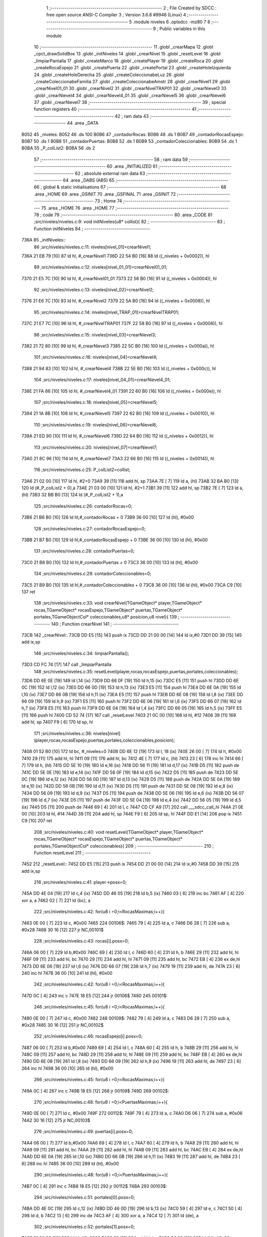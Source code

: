                               1 ;--------------------------------------------------------
                              2 ; File Created by SDCC : free open source ANSI-C Compiler
                              3 ; Version 3.6.8 #9946 (Linux)
                              4 ;--------------------------------------------------------
                              5 	.module niveles
                              6 	.optsdcc -mz80
                              7 	
                              8 ;--------------------------------------------------------
                              9 ; Public variables in this module
                             10 ;--------------------------------------------------------
                             11 	.globl _crearMapa
                             12 	.globl _cpct_drawSolidBox
                             13 	.globl _initNiveles
                             14 	.globl _crearNivel
                             15 	.globl _resetLevel
                             16 	.globl _limpiarPantalla
                             17 	.globl _createMarco
                             18 	.globl _createPlayer
                             19 	.globl _createRoca
                             20 	.globl _createRocaEspejo
                             21 	.globl _createPuerta
                             22 	.globl _createPortal
                             23 	.globl _createHoleIzquierda
                             24 	.globl _createHoleDerecha
                             25 	.globl _createColeccionabeLuz
                             26 	.globl _createColeccionabeFamilia
                             27 	.globl _createColeccionabeAmstr
                             28 	.globl _crearNivel1
                             29 	.globl _crearNivel01_01
                             30 	.globl _crearNivel2
                             31 	.globl _crearNivelTRAP01
                             32 	.globl _crearNievel3
                             33 	.globl _crearNievel4
                             34 	.globl _crearNievel4_01
                             35 	.globl _crearNievel5
                             36 	.globl _crearNievel6
                             37 	.globl _crearNievel7
                             38 ;--------------------------------------------------------
                             39 ; special function registers
                             40 ;--------------------------------------------------------
                             41 ;--------------------------------------------------------
                             42 ; ram data
                             43 ;--------------------------------------------------------
                             44 	.area _DATA
   B052                      45 _niveles:
   B052                      46 	.ds 100
   B0B6                      47 _contadorRocas:
   B0B6                      48 	.ds 1
   B0B7                      49 _contadorRocasEspejo:
   B0B7                      50 	.ds 1
   B0B8                      51 _contadorPuertas:
   B0B8                      52 	.ds 1
   B0B9                      53 _contadorColeccionables:
   B0B9                      54 	.ds 1
   B0BA                      55 _P_colList2:
   B0BA                      56 	.ds 2
                             57 ;--------------------------------------------------------
                             58 ; ram data
                             59 ;--------------------------------------------------------
                             60 	.area _INITIALIZED
                             61 ;--------------------------------------------------------
                             62 ; absolute external ram data
                             63 ;--------------------------------------------------------
                             64 	.area _DABS (ABS)
                             65 ;--------------------------------------------------------
                             66 ; global & static initialisations
                             67 ;--------------------------------------------------------
                             68 	.area _HOME
                             69 	.area _GSINIT
                             70 	.area _GSFINAL
                             71 	.area _GSINIT
                             72 ;--------------------------------------------------------
                             73 ; Home
                             74 ;--------------------------------------------------------
                             75 	.area _HOME
                             76 	.area _HOME
                             77 ;--------------------------------------------------------
                             78 ; code
                             79 ;--------------------------------------------------------
                             80 	.area _CODE
                             81 ;src/niveles/niveles.c:9: void initNiveles(u8* collist){
                             82 ;	---------------------------------
                             83 ; Function initNiveles
                             84 ; ---------------------------------
   736A                      85 _initNiveles::
                             86 ;src/niveles/niveles.c:11: niveles[nivel_01]=crearNivel1;
   736A 21 EB 79      [10]   87 	ld	hl, #_crearNivel1
   736D 22 54 B0      [16]   88 	ld	((_niveles + 0x0002)), hl
                             89 ;src/niveles/niveles.c:12: niveles[nivel_01_01]=crearNivel01_01;    
   7370 21 E5 7C      [10]   90 	ld	hl, #_crearNivel01_01
   7373 22 56 B0      [16]   91 	ld	((_niveles + 0x0004)), hl
                             92 ;src/niveles/niveles.c:13: niveles[nivel_02]=crearNivel2;
   7376 21 E6 7C      [10]   93 	ld	hl, #_crearNivel2
   7379 22 5A B0      [16]   94 	ld	((_niveles + 0x0008)), hl
                             95 ;src/niveles/niveles.c:14: niveles[nivel_TRAP_01]=crearNivelTRAP01;  
   737C 21 E7 7C      [10]   96 	ld	hl, #_crearNivelTRAP01
   737F 22 58 B0      [16]   97 	ld	((_niveles + 0x0006)), hl
                             98 ;src/niveles/niveles.c:15: niveles[nivel_03]=crearNievel3;
   7382 21 72 80      [10]   99 	ld	hl, #_crearNievel3
   7385 22 5C B0      [16]  100 	ld	((_niveles + 0x000a)), hl
                            101 ;src/niveles/niveles.c:16: niveles[nivel_04]=crearNievel4;
   7388 21 94 83      [10]  102 	ld	hl, #_crearNievel4
   738B 22 5E B0      [16]  103 	ld	((_niveles + 0x000c)), hl
                            104 ;src/niveles/niveles.c:17: niveles[nivel_04_01]=crearNievel4_01;
   738E 21 FA 86      [10]  105 	ld	hl, #_crearNievel4_01
   7391 22 60 B0      [16]  106 	ld	((_niveles + 0x000e)), hl
                            107 ;src/niveles/niveles.c:18: niveles[nivel_05]=crearNievel5;
   7394 21 1A 8B      [10]  108 	ld	hl, #_crearNievel5
   7397 22 62 B0      [16]  109 	ld	((_niveles + 0x0010)), hl
                            110 ;src/niveles/niveles.c:19: niveles[nivel_06]=crearNievel6;
   739A 21 ED 90      [10]  111 	ld	hl, #_crearNievel6
   739D 22 64 B0      [16]  112 	ld	((_niveles + 0x0012)), hl
                            113 ;src/niveles/niveles.c:20: niveles[nivel_07]=crearNievel7;
   73A0 21 8C 96      [10]  114 	ld	hl, #_crearNievel7
   73A3 22 66 B0      [16]  115 	ld	((_niveles + 0x0014)), hl
                            116 ;src/niveles/niveles.c:25: P_colList2=collist;
   73A6 21 02 00      [10]  117 	ld	hl, #2+0
   73A9 39            [11]  118 	add	hl, sp
   73AA 7E            [ 7]  119 	ld	a, (hl)
   73AB 32 BA B0      [13]  120 	ld	(#_P_colList2 + 0),a
   73AE 21 03 00      [10]  121 	ld	hl, #2+1
   73B1 39            [11]  122 	add	hl, sp
   73B2 7E            [ 7]  123 	ld	a, (hl)
   73B3 32 BB B0      [13]  124 	ld	(#_P_colList2 + 1),a
                            125 ;src/niveles/niveles.c:26: contadorRocas=0;
   73B6 21 B6 B0      [10]  126 	ld	hl,#_contadorRocas + 0
   73B9 36 00         [10]  127 	ld	(hl), #0x00
                            128 ;src/niveles/niveles.c:27: contadorRocasEspejo=0;
   73BB 21 B7 B0      [10]  129 	ld	hl,#_contadorRocasEspejo + 0
   73BE 36 00         [10]  130 	ld	(hl), #0x00
                            131 ;src/niveles/niveles.c:28: contadorPuertas=0;
   73C0 21 B8 B0      [10]  132 	ld	hl,#_contadorPuertas + 0
   73C3 36 00         [10]  133 	ld	(hl), #0x00
                            134 ;src/niveles/niveles.c:29: contadorColeccionables=0;
   73C5 21 B9 B0      [10]  135 	ld	hl,#_contadorColeccionables + 0
   73C8 36 00         [10]  136 	ld	(hl), #0x00
   73CA C9            [10]  137 	ret
                            138 ;src/niveles/niveles.c:33: void crearNivel(TGameObject* player,TGameObject* rocas,TGameObject* rocasEspejo,TGameObject* puertas,TGameObject* portales,TGameObjectCol* coleccionables,u8* posicion,u8 nivel){
                            139 ;	---------------------------------
                            140 ; Function crearNivel
                            141 ; ---------------------------------
   73CB                     142 _crearNivel::
   73CB DD E5         [15]  143 	push	ix
   73CD DD 21 00 00   [14]  144 	ld	ix,#0
   73D1 DD 39         [15]  145 	add	ix,sp
                            146 ;src/niveles/niveles.c:34: limpiarPantalla();
   73D3 CD FC 74      [17]  147 	call	_limpiarPantalla
                            148 ;src/niveles/niveles.c:35: resetLevel(player,rocas,rocasEspejo,puertas,portales,coleccionables);    
   73D6 DD 6E 0E      [19]  149 	ld	l,14 (ix)
   73D9 DD 66 0F      [19]  150 	ld	h,15 (ix)
   73DC E5            [11]  151 	push	hl
   73DD DD 6E 0C      [19]  152 	ld	l,12 (ix)
   73E0 DD 66 0D      [19]  153 	ld	h,13 (ix)
   73E3 E5            [11]  154 	push	hl
   73E4 DD 6E 0A      [19]  155 	ld	l,10 (ix)
   73E7 DD 66 0B      [19]  156 	ld	h,11 (ix)
   73EA E5            [11]  157 	push	hl
   73EB DD 6E 08      [19]  158 	ld	l,8 (ix)
   73EE DD 66 09      [19]  159 	ld	h,9 (ix)
   73F1 E5            [11]  160 	push	hl
   73F2 DD 6E 06      [19]  161 	ld	l,6 (ix)
   73F5 DD 66 07      [19]  162 	ld	h,7 (ix)
   73F8 E5            [11]  163 	push	hl
   73F9 DD 6E 04      [19]  164 	ld	l,4 (ix)
   73FC DD 66 05      [19]  165 	ld	h,5 (ix)
   73FF E5            [11]  166 	push	hl
   7400 CD 52 74      [17]  167 	call	_resetLevel
   7403 21 0C 00      [10]  168 	ld	hl, #12
   7406 39            [11]  169 	add	hl, sp
   7407 F9            [ 6]  170 	ld	sp, hl
                            171 ;src/niveles/niveles.c:36: niveles[nivel](player,rocas,rocasEspejo,puertas,portales,coleccionables,posicion);
   7408 01 52 B0      [10]  172 	ld	bc, #_niveles+0
   740B DD 6E 12      [19]  173 	ld	l, 18 (ix)
   740E 26 00         [ 7]  174 	ld	h, #0x00
   7410 29            [11]  175 	add	hl, hl
   7411 09            [11]  176 	add	hl, bc
   7412 4E            [ 7]  177 	ld	c, (hl)
   7413 23            [ 6]  178 	inc	hl
   7414 66            [ 7]  179 	ld	h, (hl)
   7415 DD 5E 10      [19]  180 	ld	e,16 (ix)
   7418 DD 56 11      [19]  181 	ld	d,17 (ix)
   741B D5            [11]  182 	push	de
   741C DD 5E 0E      [19]  183 	ld	e,14 (ix)
   741F DD 56 0F      [19]  184 	ld	d,15 (ix)
   7422 D5            [11]  185 	push	de
   7423 DD 5E 0C      [19]  186 	ld	e,12 (ix)
   7426 DD 56 0D      [19]  187 	ld	d,13 (ix)
   7429 D5            [11]  188 	push	de
   742A DD 5E 0A      [19]  189 	ld	e,10 (ix)
   742D DD 56 0B      [19]  190 	ld	d,11 (ix)
   7430 D5            [11]  191 	push	de
   7431 DD 5E 08      [19]  192 	ld	e,8 (ix)
   7434 DD 56 09      [19]  193 	ld	d,9 (ix)
   7437 D5            [11]  194 	push	de
   7438 DD 5E 06      [19]  195 	ld	e,6 (ix)
   743B DD 56 07      [19]  196 	ld	d,7 (ix)
   743E D5            [11]  197 	push	de
   743F DD 5E 04      [19]  198 	ld	e,4 (ix)
   7442 DD 56 05      [19]  199 	ld	d,5 (ix)
   7445 D5            [11]  200 	push	de
   7446 69            [ 4]  201 	ld	l, c
   7447 CD CF A9      [17]  202 	call	___sdcc_call_hl
   744A 21 0E 00      [10]  203 	ld	hl, #14
   744D 39            [11]  204 	add	hl, sp
   744E F9            [ 6]  205 	ld	sp, hl
   744F DD E1         [14]  206 	pop	ix
   7451 C9            [10]  207 	ret
                            208 ;src/niveles/niveles.c:40: void resetLevel(TGameObject* player,TGameObject* rocas,TGameObject* rocasEspejo,TGameObject* puertas,TGameObject* portales,TGameObjectCol* coleccionables){
                            209 ;	---------------------------------
                            210 ; Function resetLevel
                            211 ; ---------------------------------
   7452                     212 _resetLevel::
   7452 DD E5         [15]  213 	push	ix
   7454 DD 21 00 00   [14]  214 	ld	ix,#0
   7458 DD 39         [15]  215 	add	ix,sp
                            216 ;src/niveles/niveles.c:41: player->posx=0;
   745A DD 4E 04      [19]  217 	ld	c,4 (ix)
   745D DD 46 05      [19]  218 	ld	b,5 (ix)
   7460 03            [ 6]  219 	inc	bc
   7461 AF            [ 4]  220 	xor	a, a
   7462 02            [ 7]  221 	ld	(bc), a
                            222 ;src/niveles/niveles.c:42: for(u8 i =0;i<RocasMaximas;i++){
   7463 0E 00         [ 7]  223 	ld	c, #0x00
   7465                     224 00106$:
   7465 79            [ 4]  225 	ld	a, c
   7466 D6 28         [ 7]  226 	sub	a, #0x28
   7468 30 16         [12]  227 	jr	NC,00101$
                            228 ;src/niveles/niveles.c:43: rocas[i].posx=0; 
   746A 06 00         [ 7]  229 	ld	b,#0x00
   746C 69            [ 4]  230 	ld	l, c
   746D 60            [ 4]  231 	ld	h, b
   746E 29            [11]  232 	add	hl, hl
   746F 09            [11]  233 	add	hl, bc
   7470 29            [11]  234 	add	hl, hl
   7471 09            [11]  235 	add	hl, bc
   7472 EB            [ 4]  236 	ex	de,hl
   7473 DD 6E 06      [19]  237 	ld	l,6 (ix)
   7476 DD 66 07      [19]  238 	ld	h,7 (ix)
   7479 19            [11]  239 	add	hl, de
   747A 23            [ 6]  240 	inc	hl
   747B 36 00         [10]  241 	ld	(hl), #0x00
                            242 ;src/niveles/niveles.c:42: for(u8 i =0;i<RocasMaximas;i++){
   747D 0C            [ 4]  243 	inc	c
   747E 18 E5         [12]  244 	jr	00106$
   7480                     245 00101$:
                            246 ;src/niveles/niveles.c:45: for(u8 i =0;i<RocasMaximas;i++){
   7480 0E 00         [ 7]  247 	ld	c, #0x00
   7482                     248 00109$:
   7482 79            [ 4]  249 	ld	a, c
   7483 D6 28         [ 7]  250 	sub	a, #0x28
   7485 30 16         [12]  251 	jr	NC,00102$
                            252 ;src/niveles/niveles.c:46: rocasEspejo[i].posx=0; 
   7487 06 00         [ 7]  253 	ld	b,#0x00
   7489 69            [ 4]  254 	ld	l, c
   748A 60            [ 4]  255 	ld	h, b
   748B 29            [11]  256 	add	hl, hl
   748C 09            [11]  257 	add	hl, bc
   748D 29            [11]  258 	add	hl, hl
   748E 09            [11]  259 	add	hl, bc
   748F EB            [ 4]  260 	ex	de,hl
   7490 DD 6E 08      [19]  261 	ld	l,8 (ix)
   7493 DD 66 09      [19]  262 	ld	h,9 (ix)
   7496 19            [11]  263 	add	hl, de
   7497 23            [ 6]  264 	inc	hl
   7498 36 00         [10]  265 	ld	(hl), #0x00
                            266 ;src/niveles/niveles.c:45: for(u8 i =0;i<RocasMaximas;i++){
   749A 0C            [ 4]  267 	inc	c
   749B 18 E5         [12]  268 	jr	00109$
   749D                     269 00102$:
                            270 ;src/niveles/niveles.c:48: for(u8 i =0;i<PuertasMaximas;i++){
   749D 0E 00         [ 7]  271 	ld	c, #0x00
   749F                     272 00112$:
   749F 79            [ 4]  273 	ld	a, c
   74A0 D6 06         [ 7]  274 	sub	a, #0x06
   74A2 30 16         [12]  275 	jr	NC,00103$
                            276 ;src/niveles/niveles.c:49: puertas[i].posx=0; 
   74A4 06 00         [ 7]  277 	ld	b,#0x00
   74A6 69            [ 4]  278 	ld	l, c
   74A7 60            [ 4]  279 	ld	h, b
   74A8 29            [11]  280 	add	hl, hl
   74A9 09            [11]  281 	add	hl, bc
   74AA 29            [11]  282 	add	hl, hl
   74AB 09            [11]  283 	add	hl, bc
   74AC EB            [ 4]  284 	ex	de,hl
   74AD DD 6E 0A      [19]  285 	ld	l,10 (ix)
   74B0 DD 66 0B      [19]  286 	ld	h,11 (ix)
   74B3 19            [11]  287 	add	hl, de
   74B4 23            [ 6]  288 	inc	hl
   74B5 36 00         [10]  289 	ld	(hl), #0x00
                            290 ;src/niveles/niveles.c:48: for(u8 i =0;i<PuertasMaximas;i++){
   74B7 0C            [ 4]  291 	inc	c
   74B8 18 E5         [12]  292 	jr	00112$
   74BA                     293 00103$:
                            294 ;src/niveles/niveles.c:51: portales[0].posx=0;
   74BA DD 4E 0C      [19]  295 	ld	c,12 (ix)
   74BD DD 46 0D      [19]  296 	ld	b,13 (ix)
   74C0 59            [ 4]  297 	ld	e, c
   74C1 50            [ 4]  298 	ld	d, b
   74C2 13            [ 6]  299 	inc	de
   74C3 AF            [ 4]  300 	xor	a, a
   74C4 12            [ 7]  301 	ld	(de), a
                            302 ;src/niveles/niveles.c:52: portales[1].posx=0;
   74C5 21 08 00      [10]  303 	ld	hl, #0x0008
   74C8 09            [11]  304 	add	hl, bc
   74C9 36 00         [10]  305 	ld	(hl), #0x00
                            306 ;src/niveles/niveles.c:54: for(u8 i =0;i<ColeccionablesMaximos;i++){
   74CB 0E 00         [ 7]  307 	ld	c, #0x00
   74CD                     308 00115$:
   74CD 79            [ 4]  309 	ld	a, c
   74CE D6 03         [ 7]  310 	sub	a, #0x03
   74D0 30 13         [12]  311 	jr	NC,00104$
                            312 ;src/niveles/niveles.c:55: coleccionables[i].posx=0; 
   74D2 69            [ 4]  313 	ld	l, c
   74D3 26 00         [ 7]  314 	ld	h, #0x00
   74D5 29            [11]  315 	add	hl, hl
   74D6 29            [11]  316 	add	hl, hl
   74D7 EB            [ 4]  317 	ex	de,hl
   74D8 DD 6E 0E      [19]  318 	ld	l,14 (ix)
   74DB DD 66 0F      [19]  319 	ld	h,15 (ix)
   74DE 19            [11]  320 	add	hl, de
   74DF 23            [ 6]  321 	inc	hl
   74E0 36 00         [10]  322 	ld	(hl), #0x00
                            323 ;src/niveles/niveles.c:54: for(u8 i =0;i<ColeccionablesMaximos;i++){
   74E2 0C            [ 4]  324 	inc	c
   74E3 18 E8         [12]  325 	jr	00115$
   74E5                     326 00104$:
                            327 ;src/niveles/niveles.c:58: contadorRocas=0;
   74E5 21 B6 B0      [10]  328 	ld	hl,#_contadorRocas + 0
   74E8 36 00         [10]  329 	ld	(hl), #0x00
                            330 ;src/niveles/niveles.c:59: contadorRocasEspejo=0;
   74EA 21 B7 B0      [10]  331 	ld	hl,#_contadorRocasEspejo + 0
   74ED 36 00         [10]  332 	ld	(hl), #0x00
                            333 ;src/niveles/niveles.c:60: contadorPuertas=0;
   74EF 21 B8 B0      [10]  334 	ld	hl,#_contadorPuertas + 0
   74F2 36 00         [10]  335 	ld	(hl), #0x00
                            336 ;src/niveles/niveles.c:61: contadorColeccionables=0;
   74F4 21 B9 B0      [10]  337 	ld	hl,#_contadorColeccionables + 0
   74F7 36 00         [10]  338 	ld	(hl), #0x00
   74F9 DD E1         [14]  339 	pop	ix
   74FB C9            [10]  340 	ret
                            341 ;src/niveles/niveles.c:63: void limpiarPantalla(){
                            342 ;	---------------------------------
                            343 ; Function limpiarPantalla
                            344 ; ---------------------------------
   74FC                     345 _limpiarPantalla::
                            346 ;src/niveles/niveles.c:64: cpct_drawSolidBox(cpctm_screenPtr(CPCT_VMEM_START, 0, 0),0x00,36,144);
   74FC 21 24 90      [10]  347 	ld	hl, #0x9024
   74FF E5            [11]  348 	push	hl
   7500 21 00 00      [10]  349 	ld	hl, #0x0000
   7503 E5            [11]  350 	push	hl
   7504 26 C0         [ 7]  351 	ld	h, #0xc0
   7506 E5            [11]  352 	push	hl
   7507 CD F6 A9      [17]  353 	call	_cpct_drawSolidBox
                            354 ;src/niveles/niveles.c:65: cpct_drawSolidBox(cpctm_screenPtr(CPCT_VMEM_START, 36, 0),0x00,33,144);
   750A 21 21 90      [10]  355 	ld	hl, #0x9021
   750D E5            [11]  356 	push	hl
   750E 21 00 00      [10]  357 	ld	hl, #0x0000
   7511 E5            [11]  358 	push	hl
   7512 21 24 C0      [10]  359 	ld	hl, #0xc024
   7515 E5            [11]  360 	push	hl
   7516 CD F6 A9      [17]  361 	call	_cpct_drawSolidBox
   7519 C9            [10]  362 	ret
                            363 ;src/niveles/niveles.c:69: void createMarco(u8 hay){
                            364 ;	---------------------------------
                            365 ; Function createMarco
                            366 ; ---------------------------------
   751A                     367 _createMarco::
                            368 ;src/niveles/niveles.c:70: if (hay==si){
   751A 21 02 00      [10]  369 	ld	hl, #2+0
   751D 39            [11]  370 	add	hl, sp
   751E 7E            [ 7]  371 	ld	a, (hl)
   751F B7            [ 4]  372 	or	a, a
   7520 C0            [11]  373 	ret	NZ
                            374 ;src/niveles/niveles.c:71: crearMapa(0);  
   7521 AF            [ 4]  375 	xor	a, a
   7522 F5            [11]  376 	push	af
   7523 33            [ 6]  377 	inc	sp
   7524 CD C9 6B      [17]  378 	call	_crearMapa
   7527 33            [ 6]  379 	inc	sp
   7528 C9            [10]  380 	ret
                            381 ;src/niveles/niveles.c:76: void createPlayer(TGameObject* player,u8 posx, u8 posy,u8* posicion){
                            382 ;	---------------------------------
                            383 ; Function createPlayer
                            384 ; ---------------------------------
   7529                     385 _createPlayer::
                            386 ;src/niveles/niveles.c:78: *posicion=posicion_Izquieda;
   7529 21 06 00      [10]  387 	ld	hl, #6
   752C 39            [11]  388 	add	hl, sp
   752D 4E            [ 7]  389 	ld	c, (hl)
   752E 23            [ 6]  390 	inc	hl
   752F 46            [ 7]  391 	ld	b, (hl)
                            392 ;src/niveles/niveles.c:77: if(posx<9){
   7530 21 04 00      [10]  393 	ld	hl, #4+0
   7533 39            [11]  394 	add	hl, sp
   7534 7E            [ 7]  395 	ld	a, (hl)
   7535 D6 09         [ 7]  396 	sub	a, #0x09
   7537 30 04         [12]  397 	jr	NC,00102$
                            398 ;src/niveles/niveles.c:78: *posicion=posicion_Izquieda;
   7539 AF            [ 4]  399 	xor	a, a
   753A 02            [ 7]  400 	ld	(bc), a
   753B 18 03         [12]  401 	jr	00103$
   753D                     402 00102$:
                            403 ;src/niveles/niveles.c:80: *posicion=posicion_Derecha;        
   753D 3E 01         [ 7]  404 	ld	a, #0x01
   753F 02            [ 7]  405 	ld	(bc), a
   7540                     406 00103$:
                            407 ;src/niveles/niveles.c:82: player->num=-1;
   7540 D1            [10]  408 	pop	de
   7541 C1            [10]  409 	pop	bc
   7542 C5            [11]  410 	push	bc
   7543 D5            [11]  411 	push	de
   7544 3E FF         [ 7]  412 	ld	a, #0xff
   7546 02            [ 7]  413 	ld	(bc), a
                            414 ;src/niveles/niveles.c:83: player->posx=posx;
   7547 59            [ 4]  415 	ld	e, c
   7548 50            [ 4]  416 	ld	d, b
   7549 13            [ 6]  417 	inc	de
   754A 21 04 00      [10]  418 	ld	hl, #4+0
   754D 39            [11]  419 	add	hl, sp
   754E 7E            [ 7]  420 	ld	a, (hl)
   754F 12            [ 7]  421 	ld	(de), a
                            422 ;src/niveles/niveles.c:84: player->posy=posy;   
   7550 59            [ 4]  423 	ld	e, c
   7551 50            [ 4]  424 	ld	d, b
   7552 13            [ 6]  425 	inc	de
   7553 13            [ 6]  426 	inc	de
   7554 21 05 00      [10]  427 	ld	hl, #5+0
   7557 39            [11]  428 	add	hl, sp
   7558 7E            [ 7]  429 	ld	a, (hl)
   7559 12            [ 7]  430 	ld	(de), a
                            431 ;src/niveles/niveles.c:85: player->sprite=sprite_Player;
   755A 69            [ 4]  432 	ld	l, c
   755B 60            [ 4]  433 	ld	h, b
   755C 23            [ 6]  434 	inc	hl
   755D 23            [ 6]  435 	inc	hl
   755E 23            [ 6]  436 	inc	hl
   755F 36 01         [10]  437 	ld	(hl), #0x01
                            438 ;src/niveles/niveles.c:86: player->movimiento=mover_1;
   7561 21 04 00      [10]  439 	ld	hl, #0x0004
   7564 09            [11]  440 	add	hl, bc
   7565 36 01         [10]  441 	ld	(hl), #0x01
   7567 C9            [10]  442 	ret
                            443 ;src/niveles/niveles.c:88: void createRoca(TGameObject* rocas,u8 posx, u8 posy,u8 mivimiento,u8 sprite, u8 simetria){
                            444 ;	---------------------------------
                            445 ; Function createRoca
                            446 ; ---------------------------------
   7568                     447 _createRoca::
   7568 DD E5         [15]  448 	push	ix
   756A DD 21 00 00   [14]  449 	ld	ix,#0
   756E DD 39         [15]  450 	add	ix,sp
                            451 ;src/niveles/niveles.c:89: rocas[contadorRocas].num=simetria;
   7570 ED 4B B6 B0   [20]  452 	ld	bc, (_contadorRocas)
   7574 06 00         [ 7]  453 	ld	b, #0x00
   7576 69            [ 4]  454 	ld	l, c
   7577 60            [ 4]  455 	ld	h, b
   7578 29            [11]  456 	add	hl, hl
   7579 09            [11]  457 	add	hl, bc
   757A 29            [11]  458 	add	hl, hl
   757B 09            [11]  459 	add	hl, bc
   757C 4D            [ 4]  460 	ld	c, l
   757D 44            [ 4]  461 	ld	b, h
   757E DD 6E 04      [19]  462 	ld	l,4 (ix)
   7581 DD 66 05      [19]  463 	ld	h,5 (ix)
   7584 09            [11]  464 	add	hl, bc
   7585 DD 7E 0A      [19]  465 	ld	a, 10 (ix)
   7588 77            [ 7]  466 	ld	(hl), a
                            467 ;src/niveles/niveles.c:90: rocas[contadorRocas].posx=posx;
   7589 ED 4B B6 B0   [20]  468 	ld	bc, (_contadorRocas)
   758D 06 00         [ 7]  469 	ld	b, #0x00
   758F 69            [ 4]  470 	ld	l, c
   7590 60            [ 4]  471 	ld	h, b
   7591 29            [11]  472 	add	hl, hl
   7592 09            [11]  473 	add	hl, bc
   7593 29            [11]  474 	add	hl, hl
   7594 09            [11]  475 	add	hl, bc
   7595 4D            [ 4]  476 	ld	c, l
   7596 44            [ 4]  477 	ld	b, h
   7597 DD 6E 04      [19]  478 	ld	l,4 (ix)
   759A DD 66 05      [19]  479 	ld	h,5 (ix)
   759D 09            [11]  480 	add	hl, bc
   759E 23            [ 6]  481 	inc	hl
   759F DD 7E 06      [19]  482 	ld	a, 6 (ix)
   75A2 77            [ 7]  483 	ld	(hl), a
                            484 ;src/niveles/niveles.c:91: rocas[contadorRocas].posy=posy;
   75A3 ED 4B B6 B0   [20]  485 	ld	bc, (_contadorRocas)
   75A7 06 00         [ 7]  486 	ld	b, #0x00
   75A9 69            [ 4]  487 	ld	l, c
   75AA 60            [ 4]  488 	ld	h, b
   75AB 29            [11]  489 	add	hl, hl
   75AC 09            [11]  490 	add	hl, bc
   75AD 29            [11]  491 	add	hl, hl
   75AE 09            [11]  492 	add	hl, bc
   75AF 4D            [ 4]  493 	ld	c, l
   75B0 44            [ 4]  494 	ld	b, h
   75B1 DD 6E 04      [19]  495 	ld	l,4 (ix)
   75B4 DD 66 05      [19]  496 	ld	h,5 (ix)
   75B7 09            [11]  497 	add	hl, bc
   75B8 23            [ 6]  498 	inc	hl
   75B9 23            [ 6]  499 	inc	hl
   75BA DD 7E 07      [19]  500 	ld	a, 7 (ix)
   75BD 77            [ 7]  501 	ld	(hl), a
                            502 ;src/niveles/niveles.c:92: rocas[contadorRocas].sprite=sprite;
   75BE ED 4B B6 B0   [20]  503 	ld	bc, (_contadorRocas)
   75C2 06 00         [ 7]  504 	ld	b, #0x00
   75C4 69            [ 4]  505 	ld	l, c
   75C5 60            [ 4]  506 	ld	h, b
   75C6 29            [11]  507 	add	hl, hl
   75C7 09            [11]  508 	add	hl, bc
   75C8 29            [11]  509 	add	hl, hl
   75C9 09            [11]  510 	add	hl, bc
   75CA 4D            [ 4]  511 	ld	c, l
   75CB 44            [ 4]  512 	ld	b, h
   75CC DD 6E 04      [19]  513 	ld	l,4 (ix)
   75CF DD 66 05      [19]  514 	ld	h,5 (ix)
   75D2 09            [11]  515 	add	hl, bc
   75D3 23            [ 6]  516 	inc	hl
   75D4 23            [ 6]  517 	inc	hl
   75D5 23            [ 6]  518 	inc	hl
   75D6 DD 7E 09      [19]  519 	ld	a, 9 (ix)
   75D9 77            [ 7]  520 	ld	(hl), a
                            521 ;src/niveles/niveles.c:93: rocas[contadorRocas].movimiento=mivimiento;
   75DA ED 4B B6 B0   [20]  522 	ld	bc, (_contadorRocas)
   75DE 06 00         [ 7]  523 	ld	b, #0x00
   75E0 69            [ 4]  524 	ld	l, c
   75E1 60            [ 4]  525 	ld	h, b
   75E2 29            [11]  526 	add	hl, hl
   75E3 09            [11]  527 	add	hl, bc
   75E4 29            [11]  528 	add	hl, hl
   75E5 09            [11]  529 	add	hl, bc
   75E6 4D            [ 4]  530 	ld	c, l
   75E7 44            [ 4]  531 	ld	b, h
   75E8 DD 6E 04      [19]  532 	ld	l,4 (ix)
   75EB DD 66 05      [19]  533 	ld	h,5 (ix)
   75EE 09            [11]  534 	add	hl, bc
   75EF 01 04 00      [10]  535 	ld	bc, #0x0004
   75F2 09            [11]  536 	add	hl, bc
   75F3 DD 7E 08      [19]  537 	ld	a, 8 (ix)
   75F6 77            [ 7]  538 	ld	(hl), a
                            539 ;src/niveles/niveles.c:94: contadorRocas++;    
   75F7 21 B6 B0      [10]  540 	ld	hl, #_contadorRocas+0
   75FA 34            [11]  541 	inc	(hl)
   75FB DD E1         [14]  542 	pop	ix
   75FD C9            [10]  543 	ret
                            544 ;src/niveles/niveles.c:96: void createRocaEspejo(TGameObject* rocasEspejo,u8 posx, u8 posy,u8 mivimiento,u8 sprite, u8 simetria){
                            545 ;	---------------------------------
                            546 ; Function createRocaEspejo
                            547 ; ---------------------------------
   75FE                     548 _createRocaEspejo::
   75FE DD E5         [15]  549 	push	ix
   7600 DD 21 00 00   [14]  550 	ld	ix,#0
   7604 DD 39         [15]  551 	add	ix,sp
                            552 ;src/niveles/niveles.c:97: rocasEspejo[contadorRocasEspejo].num=simetria;
   7606 ED 4B B7 B0   [20]  553 	ld	bc, (_contadorRocasEspejo)
   760A 06 00         [ 7]  554 	ld	b, #0x00
   760C 69            [ 4]  555 	ld	l, c
   760D 60            [ 4]  556 	ld	h, b
   760E 29            [11]  557 	add	hl, hl
   760F 09            [11]  558 	add	hl, bc
   7610 29            [11]  559 	add	hl, hl
   7611 09            [11]  560 	add	hl, bc
   7612 4D            [ 4]  561 	ld	c, l
   7613 44            [ 4]  562 	ld	b, h
   7614 DD 6E 04      [19]  563 	ld	l,4 (ix)
   7617 DD 66 05      [19]  564 	ld	h,5 (ix)
   761A 09            [11]  565 	add	hl, bc
   761B DD 7E 0A      [19]  566 	ld	a, 10 (ix)
   761E 77            [ 7]  567 	ld	(hl), a
                            568 ;src/niveles/niveles.c:98: rocasEspejo[contadorRocasEspejo].posx=posx;
   761F ED 4B B7 B0   [20]  569 	ld	bc, (_contadorRocasEspejo)
   7623 06 00         [ 7]  570 	ld	b, #0x00
   7625 69            [ 4]  571 	ld	l, c
   7626 60            [ 4]  572 	ld	h, b
   7627 29            [11]  573 	add	hl, hl
   7628 09            [11]  574 	add	hl, bc
   7629 29            [11]  575 	add	hl, hl
   762A 09            [11]  576 	add	hl, bc
   762B 4D            [ 4]  577 	ld	c, l
   762C 44            [ 4]  578 	ld	b, h
   762D DD 6E 04      [19]  579 	ld	l,4 (ix)
   7630 DD 66 05      [19]  580 	ld	h,5 (ix)
   7633 09            [11]  581 	add	hl, bc
   7634 23            [ 6]  582 	inc	hl
   7635 DD 7E 06      [19]  583 	ld	a, 6 (ix)
   7638 77            [ 7]  584 	ld	(hl), a
                            585 ;src/niveles/niveles.c:99: rocasEspejo[contadorRocasEspejo].posy=posy;
   7639 ED 4B B7 B0   [20]  586 	ld	bc, (_contadorRocasEspejo)
   763D 06 00         [ 7]  587 	ld	b, #0x00
   763F 69            [ 4]  588 	ld	l, c
   7640 60            [ 4]  589 	ld	h, b
   7641 29            [11]  590 	add	hl, hl
   7642 09            [11]  591 	add	hl, bc
   7643 29            [11]  592 	add	hl, hl
   7644 09            [11]  593 	add	hl, bc
   7645 4D            [ 4]  594 	ld	c, l
   7646 44            [ 4]  595 	ld	b, h
   7647 DD 6E 04      [19]  596 	ld	l,4 (ix)
   764A DD 66 05      [19]  597 	ld	h,5 (ix)
   764D 09            [11]  598 	add	hl, bc
   764E 23            [ 6]  599 	inc	hl
   764F 23            [ 6]  600 	inc	hl
   7650 DD 7E 07      [19]  601 	ld	a, 7 (ix)
   7653 77            [ 7]  602 	ld	(hl), a
                            603 ;src/niveles/niveles.c:100: rocasEspejo[contadorRocasEspejo].sprite=sprite;
   7654 ED 4B B7 B0   [20]  604 	ld	bc, (_contadorRocasEspejo)
   7658 06 00         [ 7]  605 	ld	b, #0x00
   765A 69            [ 4]  606 	ld	l, c
   765B 60            [ 4]  607 	ld	h, b
   765C 29            [11]  608 	add	hl, hl
   765D 09            [11]  609 	add	hl, bc
   765E 29            [11]  610 	add	hl, hl
   765F 09            [11]  611 	add	hl, bc
   7660 4D            [ 4]  612 	ld	c, l
   7661 44            [ 4]  613 	ld	b, h
   7662 DD 6E 04      [19]  614 	ld	l,4 (ix)
   7665 DD 66 05      [19]  615 	ld	h,5 (ix)
   7668 09            [11]  616 	add	hl, bc
   7669 23            [ 6]  617 	inc	hl
   766A 23            [ 6]  618 	inc	hl
   766B 23            [ 6]  619 	inc	hl
   766C DD 7E 09      [19]  620 	ld	a, 9 (ix)
   766F 77            [ 7]  621 	ld	(hl), a
                            622 ;src/niveles/niveles.c:101: rocasEspejo[contadorRocasEspejo].movimiento=mivimiento;
   7670 ED 4B B7 B0   [20]  623 	ld	bc, (_contadorRocasEspejo)
   7674 06 00         [ 7]  624 	ld	b, #0x00
   7676 69            [ 4]  625 	ld	l, c
   7677 60            [ 4]  626 	ld	h, b
   7678 29            [11]  627 	add	hl, hl
   7679 09            [11]  628 	add	hl, bc
   767A 29            [11]  629 	add	hl, hl
   767B 09            [11]  630 	add	hl, bc
   767C 4D            [ 4]  631 	ld	c, l
   767D 44            [ 4]  632 	ld	b, h
   767E DD 6E 04      [19]  633 	ld	l,4 (ix)
   7681 DD 66 05      [19]  634 	ld	h,5 (ix)
   7684 09            [11]  635 	add	hl, bc
   7685 01 04 00      [10]  636 	ld	bc, #0x0004
   7688 09            [11]  637 	add	hl, bc
   7689 DD 7E 08      [19]  638 	ld	a, 8 (ix)
   768C 77            [ 7]  639 	ld	(hl), a
                            640 ;src/niveles/niveles.c:102: contadorRocasEspejo++;
   768D 21 B7 B0      [10]  641 	ld	hl, #_contadorRocasEspejo+0
   7690 34            [11]  642 	inc	(hl)
   7691 DD E1         [14]  643 	pop	ix
   7693 C9            [10]  644 	ret
                            645 ;src/niveles/niveles.c:104: void createPuerta(TGameObject* puertas,u8 posx,u8 posy,u8 sprite,u8 nivel){
                            646 ;	---------------------------------
                            647 ; Function createPuerta
                            648 ; ---------------------------------
   7694                     649 _createPuerta::
   7694 DD E5         [15]  650 	push	ix
   7696 DD 21 00 00   [14]  651 	ld	ix,#0
   769A DD 39         [15]  652 	add	ix,sp
                            653 ;src/niveles/niveles.c:105: puertas[contadorPuertas].num=nivel;
   769C ED 4B B8 B0   [20]  654 	ld	bc, (_contadorPuertas)
   76A0 06 00         [ 7]  655 	ld	b, #0x00
   76A2 69            [ 4]  656 	ld	l, c
   76A3 60            [ 4]  657 	ld	h, b
   76A4 29            [11]  658 	add	hl, hl
   76A5 09            [11]  659 	add	hl, bc
   76A6 29            [11]  660 	add	hl, hl
   76A7 09            [11]  661 	add	hl, bc
   76A8 4D            [ 4]  662 	ld	c, l
   76A9 44            [ 4]  663 	ld	b, h
   76AA DD 6E 04      [19]  664 	ld	l,4 (ix)
   76AD DD 66 05      [19]  665 	ld	h,5 (ix)
   76B0 09            [11]  666 	add	hl, bc
   76B1 DD 7E 09      [19]  667 	ld	a, 9 (ix)
   76B4 77            [ 7]  668 	ld	(hl), a
                            669 ;src/niveles/niveles.c:106: puertas[contadorPuertas].posx=posx;
   76B5 ED 4B B8 B0   [20]  670 	ld	bc, (_contadorPuertas)
   76B9 06 00         [ 7]  671 	ld	b, #0x00
   76BB 69            [ 4]  672 	ld	l, c
   76BC 60            [ 4]  673 	ld	h, b
   76BD 29            [11]  674 	add	hl, hl
   76BE 09            [11]  675 	add	hl, bc
   76BF 29            [11]  676 	add	hl, hl
   76C0 09            [11]  677 	add	hl, bc
   76C1 4D            [ 4]  678 	ld	c, l
   76C2 44            [ 4]  679 	ld	b, h
   76C3 DD 6E 04      [19]  680 	ld	l,4 (ix)
   76C6 DD 66 05      [19]  681 	ld	h,5 (ix)
   76C9 09            [11]  682 	add	hl, bc
   76CA 23            [ 6]  683 	inc	hl
   76CB DD 7E 06      [19]  684 	ld	a, 6 (ix)
   76CE 77            [ 7]  685 	ld	(hl), a
                            686 ;src/niveles/niveles.c:107: puertas[contadorPuertas].posy=posy;
   76CF ED 4B B8 B0   [20]  687 	ld	bc, (_contadorPuertas)
   76D3 06 00         [ 7]  688 	ld	b, #0x00
   76D5 69            [ 4]  689 	ld	l, c
   76D6 60            [ 4]  690 	ld	h, b
   76D7 29            [11]  691 	add	hl, hl
   76D8 09            [11]  692 	add	hl, bc
   76D9 29            [11]  693 	add	hl, hl
   76DA 09            [11]  694 	add	hl, bc
   76DB 4D            [ 4]  695 	ld	c, l
   76DC 44            [ 4]  696 	ld	b, h
   76DD DD 6E 04      [19]  697 	ld	l,4 (ix)
   76E0 DD 66 05      [19]  698 	ld	h,5 (ix)
   76E3 09            [11]  699 	add	hl, bc
   76E4 23            [ 6]  700 	inc	hl
   76E5 23            [ 6]  701 	inc	hl
   76E6 DD 7E 07      [19]  702 	ld	a, 7 (ix)
   76E9 77            [ 7]  703 	ld	(hl), a
                            704 ;src/niveles/niveles.c:108: puertas[contadorPuertas].sprite=sprite;
   76EA ED 4B B8 B0   [20]  705 	ld	bc, (_contadorPuertas)
   76EE 06 00         [ 7]  706 	ld	b, #0x00
   76F0 69            [ 4]  707 	ld	l, c
   76F1 60            [ 4]  708 	ld	h, b
   76F2 29            [11]  709 	add	hl, hl
   76F3 09            [11]  710 	add	hl, bc
   76F4 29            [11]  711 	add	hl, hl
   76F5 09            [11]  712 	add	hl, bc
   76F6 4D            [ 4]  713 	ld	c, l
   76F7 44            [ 4]  714 	ld	b, h
   76F8 DD 6E 04      [19]  715 	ld	l,4 (ix)
   76FB DD 66 05      [19]  716 	ld	h,5 (ix)
   76FE 09            [11]  717 	add	hl, bc
   76FF 23            [ 6]  718 	inc	hl
   7700 23            [ 6]  719 	inc	hl
   7701 23            [ 6]  720 	inc	hl
   7702 DD 7E 08      [19]  721 	ld	a, 8 (ix)
   7705 77            [ 7]  722 	ld	(hl), a
                            723 ;src/niveles/niveles.c:109: contadorPuertas++;
   7706 21 B8 B0      [10]  724 	ld	hl, #_contadorPuertas+0
   7709 34            [11]  725 	inc	(hl)
   770A DD E1         [14]  726 	pop	ix
   770C C9            [10]  727 	ret
                            728 ;src/niveles/niveles.c:111: void createPortal(TGameObject* portal,TGameObject* roca,TGameObject* rocasEspejo,u8 hay){
                            729 ;	---------------------------------
                            730 ; Function createPortal
                            731 ; ---------------------------------
   770D                     732 _createPortal::
                            733 ;src/niveles/niveles.c:112: if(hay==si){
   770D 21 08 00      [10]  734 	ld	hl, #8+0
   7710 39            [11]  735 	add	hl, sp
   7711 7E            [ 7]  736 	ld	a, (hl)
   7712 B7            [ 4]  737 	or	a, a
   7713 C0            [11]  738 	ret	NZ
                            739 ;src/niveles/niveles.c:113: portal[0].posx=7;
   7714 D1            [10]  740 	pop	de
   7715 C1            [10]  741 	pop	bc
   7716 C5            [11]  742 	push	bc
   7717 D5            [11]  743 	push	de
   7718 69            [ 4]  744 	ld	l, c
   7719 60            [ 4]  745 	ld	h, b
   771A 23            [ 6]  746 	inc	hl
   771B 36 07         [10]  747 	ld	(hl), #0x07
                            748 ;src/niveles/niveles.c:114: portal[0].posy=4;
   771D 69            [ 4]  749 	ld	l, c
   771E 60            [ 4]  750 	ld	h, b
   771F 23            [ 6]  751 	inc	hl
   7720 23            [ 6]  752 	inc	hl
   7721 36 04         [10]  753 	ld	(hl), #0x04
                            754 ;src/niveles/niveles.c:115: portal[0].sprite=sprite_PuertaPortal_G;
   7723 69            [ 4]  755 	ld	l, c
   7724 60            [ 4]  756 	ld	h, b
   7725 23            [ 6]  757 	inc	hl
   7726 23            [ 6]  758 	inc	hl
   7727 23            [ 6]  759 	inc	hl
   7728 36 1A         [10]  760 	ld	(hl), #0x1a
                            761 ;src/niveles/niveles.c:117: portal[1].posx=9;
   772A 21 08 00      [10]  762 	ld	hl, #0x0008
   772D 09            [11]  763 	add	hl, bc
   772E 36 09         [10]  764 	ld	(hl), #0x09
                            765 ;src/niveles/niveles.c:118: portal[1].posy=4;
   7730 21 09 00      [10]  766 	ld	hl, #0x0009
   7733 09            [11]  767 	add	hl, bc
   7734 36 04         [10]  768 	ld	(hl), #0x04
                            769 ;src/niveles/niveles.c:119: portal[1].sprite=sprite_PuertaPortal_B;
   7736 21 0A 00      [10]  770 	ld	hl, #0x000a
   7739 09            [11]  771 	add	hl, bc
   773A 36 1B         [10]  772 	ld	(hl), #0x1b
                            773 ;src/niveles/niveles.c:120: createRoca(roca,8,4,sin_Movimiento,sprite_PortalMuro,1);
   773C 21 19 01      [10]  774 	ld	hl, #0x0119
   773F E5            [11]  775 	push	hl
   7740 21 04 00      [10]  776 	ld	hl, #0x0004
   7743 E5            [11]  777 	push	hl
   7744 3E 08         [ 7]  778 	ld	a, #0x08
   7746 F5            [11]  779 	push	af
   7747 33            [ 6]  780 	inc	sp
   7748 21 09 00      [10]  781 	ld	hl, #9
   774B 39            [11]  782 	add	hl, sp
   774C 4E            [ 7]  783 	ld	c, (hl)
   774D 23            [ 6]  784 	inc	hl
   774E 46            [ 7]  785 	ld	b, (hl)
   774F C5            [11]  786 	push	bc
   7750 CD 68 75      [17]  787 	call	_createRoca
   7753 21 07 00      [10]  788 	ld	hl, #7
   7756 39            [11]  789 	add	hl, sp
   7757 F9            [ 6]  790 	ld	sp, hl
   7758 C9            [10]  791 	ret
                            792 ;src/niveles/niveles.c:125: void createHoleIzquierda(TGameObject* rocas,u8 posx, u8 posy,u8 sprite, u8 simetria){
                            793 ;	---------------------------------
                            794 ; Function createHoleIzquierda
                            795 ; ---------------------------------
   7759                     796 _createHoleIzquierda::
   7759 DD E5         [15]  797 	push	ix
   775B DD 21 00 00   [14]  798 	ld	ix,#0
   775F DD 39         [15]  799 	add	ix,sp
                            800 ;src/niveles/niveles.c:126: rocas[contadorRocas].num=simetria;
   7761 ED 4B B6 B0   [20]  801 	ld	bc, (_contadorRocas)
   7765 06 00         [ 7]  802 	ld	b, #0x00
   7767 69            [ 4]  803 	ld	l, c
   7768 60            [ 4]  804 	ld	h, b
   7769 29            [11]  805 	add	hl, hl
   776A 09            [11]  806 	add	hl, bc
   776B 29            [11]  807 	add	hl, hl
   776C 09            [11]  808 	add	hl, bc
   776D 4D            [ 4]  809 	ld	c, l
   776E 44            [ 4]  810 	ld	b, h
   776F DD 6E 04      [19]  811 	ld	l,4 (ix)
   7772 DD 66 05      [19]  812 	ld	h,5 (ix)
   7775 09            [11]  813 	add	hl, bc
   7776 DD 7E 09      [19]  814 	ld	a, 9 (ix)
   7779 77            [ 7]  815 	ld	(hl), a
                            816 ;src/niveles/niveles.c:127: rocas[contadorRocas].posx=posx;
   777A ED 4B B6 B0   [20]  817 	ld	bc, (_contadorRocas)
   777E 06 00         [ 7]  818 	ld	b, #0x00
   7780 69            [ 4]  819 	ld	l, c
   7781 60            [ 4]  820 	ld	h, b
   7782 29            [11]  821 	add	hl, hl
   7783 09            [11]  822 	add	hl, bc
   7784 29            [11]  823 	add	hl, hl
   7785 09            [11]  824 	add	hl, bc
   7786 4D            [ 4]  825 	ld	c, l
   7787 44            [ 4]  826 	ld	b, h
   7788 DD 6E 04      [19]  827 	ld	l,4 (ix)
   778B DD 66 05      [19]  828 	ld	h,5 (ix)
   778E 09            [11]  829 	add	hl, bc
   778F 23            [ 6]  830 	inc	hl
   7790 DD 7E 06      [19]  831 	ld	a, 6 (ix)
   7793 77            [ 7]  832 	ld	(hl), a
                            833 ;src/niveles/niveles.c:128: rocas[contadorRocas].posy=posy;
   7794 ED 4B B6 B0   [20]  834 	ld	bc, (_contadorRocas)
   7798 06 00         [ 7]  835 	ld	b, #0x00
   779A 69            [ 4]  836 	ld	l, c
   779B 60            [ 4]  837 	ld	h, b
   779C 29            [11]  838 	add	hl, hl
   779D 09            [11]  839 	add	hl, bc
   779E 29            [11]  840 	add	hl, hl
   779F 09            [11]  841 	add	hl, bc
   77A0 4D            [ 4]  842 	ld	c, l
   77A1 44            [ 4]  843 	ld	b, h
   77A2 DD 6E 04      [19]  844 	ld	l,4 (ix)
   77A5 DD 66 05      [19]  845 	ld	h,5 (ix)
   77A8 09            [11]  846 	add	hl, bc
   77A9 23            [ 6]  847 	inc	hl
   77AA 23            [ 6]  848 	inc	hl
   77AB DD 7E 07      [19]  849 	ld	a, 7 (ix)
   77AE 77            [ 7]  850 	ld	(hl), a
                            851 ;src/niveles/niveles.c:129: rocas[contadorRocas].sprite=sprite;
   77AF ED 4B B6 B0   [20]  852 	ld	bc, (_contadorRocas)
   77B3 06 00         [ 7]  853 	ld	b, #0x00
   77B5 69            [ 4]  854 	ld	l, c
   77B6 60            [ 4]  855 	ld	h, b
   77B7 29            [11]  856 	add	hl, hl
   77B8 09            [11]  857 	add	hl, bc
   77B9 29            [11]  858 	add	hl, hl
   77BA 09            [11]  859 	add	hl, bc
   77BB 4D            [ 4]  860 	ld	c, l
   77BC 44            [ 4]  861 	ld	b, h
   77BD DD 6E 04      [19]  862 	ld	l,4 (ix)
   77C0 DD 66 05      [19]  863 	ld	h,5 (ix)
   77C3 09            [11]  864 	add	hl, bc
   77C4 23            [ 6]  865 	inc	hl
   77C5 23            [ 6]  866 	inc	hl
   77C6 23            [ 6]  867 	inc	hl
   77C7 DD 7E 08      [19]  868 	ld	a, 8 (ix)
   77CA 77            [ 7]  869 	ld	(hl), a
                            870 ;src/niveles/niveles.c:130: rocas[contadorRocas].movimiento=sin_Movimiento;
   77CB ED 4B B6 B0   [20]  871 	ld	bc, (_contadorRocas)
   77CF 06 00         [ 7]  872 	ld	b, #0x00
   77D1 69            [ 4]  873 	ld	l, c
   77D2 60            [ 4]  874 	ld	h, b
   77D3 29            [11]  875 	add	hl, hl
   77D4 09            [11]  876 	add	hl, bc
   77D5 29            [11]  877 	add	hl, hl
   77D6 09            [11]  878 	add	hl, bc
   77D7 4D            [ 4]  879 	ld	c, l
   77D8 44            [ 4]  880 	ld	b, h
   77D9 DD 6E 04      [19]  881 	ld	l,4 (ix)
   77DC DD 66 05      [19]  882 	ld	h,5 (ix)
   77DF 09            [11]  883 	add	hl, bc
   77E0 01 04 00      [10]  884 	ld	bc, #0x0004
   77E3 09            [11]  885 	add	hl, bc
   77E4 36 00         [10]  886 	ld	(hl), #0x00
                            887 ;src/niveles/niveles.c:131: contadorRocas++;
   77E6 21 B6 B0      [10]  888 	ld	hl, #_contadorRocas+0
   77E9 34            [11]  889 	inc	(hl)
   77EA DD E1         [14]  890 	pop	ix
   77EC C9            [10]  891 	ret
                            892 ;src/niveles/niveles.c:133: void createHoleDerecha(TGameObject* rocasEspejo,u8 posx, u8 posy,u8 sprite, u8 simetria){
                            893 ;	---------------------------------
                            894 ; Function createHoleDerecha
                            895 ; ---------------------------------
   77ED                     896 _createHoleDerecha::
   77ED DD E5         [15]  897 	push	ix
   77EF DD 21 00 00   [14]  898 	ld	ix,#0
   77F3 DD 39         [15]  899 	add	ix,sp
                            900 ;src/niveles/niveles.c:134: rocasEspejo[contadorRocasEspejo].num=simetria;
   77F5 ED 4B B7 B0   [20]  901 	ld	bc, (_contadorRocasEspejo)
   77F9 06 00         [ 7]  902 	ld	b, #0x00
   77FB 69            [ 4]  903 	ld	l, c
   77FC 60            [ 4]  904 	ld	h, b
   77FD 29            [11]  905 	add	hl, hl
   77FE 09            [11]  906 	add	hl, bc
   77FF 29            [11]  907 	add	hl, hl
   7800 09            [11]  908 	add	hl, bc
   7801 4D            [ 4]  909 	ld	c, l
   7802 44            [ 4]  910 	ld	b, h
   7803 DD 6E 04      [19]  911 	ld	l,4 (ix)
   7806 DD 66 05      [19]  912 	ld	h,5 (ix)
   7809 09            [11]  913 	add	hl, bc
   780A DD 7E 09      [19]  914 	ld	a, 9 (ix)
   780D 77            [ 7]  915 	ld	(hl), a
                            916 ;src/niveles/niveles.c:135: rocasEspejo[contadorRocasEspejo].posx=posx;
   780E ED 4B B7 B0   [20]  917 	ld	bc, (_contadorRocasEspejo)
   7812 06 00         [ 7]  918 	ld	b, #0x00
   7814 69            [ 4]  919 	ld	l, c
   7815 60            [ 4]  920 	ld	h, b
   7816 29            [11]  921 	add	hl, hl
   7817 09            [11]  922 	add	hl, bc
   7818 29            [11]  923 	add	hl, hl
   7819 09            [11]  924 	add	hl, bc
   781A 4D            [ 4]  925 	ld	c, l
   781B 44            [ 4]  926 	ld	b, h
   781C DD 6E 04      [19]  927 	ld	l,4 (ix)
   781F DD 66 05      [19]  928 	ld	h,5 (ix)
   7822 09            [11]  929 	add	hl, bc
   7823 23            [ 6]  930 	inc	hl
   7824 DD 7E 06      [19]  931 	ld	a, 6 (ix)
   7827 77            [ 7]  932 	ld	(hl), a
                            933 ;src/niveles/niveles.c:136: rocasEspejo[contadorRocasEspejo].posy=posy;
   7828 ED 4B B7 B0   [20]  934 	ld	bc, (_contadorRocasEspejo)
   782C 06 00         [ 7]  935 	ld	b, #0x00
   782E 69            [ 4]  936 	ld	l, c
   782F 60            [ 4]  937 	ld	h, b
   7830 29            [11]  938 	add	hl, hl
   7831 09            [11]  939 	add	hl, bc
   7832 29            [11]  940 	add	hl, hl
   7833 09            [11]  941 	add	hl, bc
   7834 4D            [ 4]  942 	ld	c, l
   7835 44            [ 4]  943 	ld	b, h
   7836 DD 6E 04      [19]  944 	ld	l,4 (ix)
   7839 DD 66 05      [19]  945 	ld	h,5 (ix)
   783C 09            [11]  946 	add	hl, bc
   783D 23            [ 6]  947 	inc	hl
   783E 23            [ 6]  948 	inc	hl
   783F DD 7E 07      [19]  949 	ld	a, 7 (ix)
   7842 77            [ 7]  950 	ld	(hl), a
                            951 ;src/niveles/niveles.c:137: rocasEspejo[contadorRocasEspejo].sprite=sprite;
   7843 ED 4B B7 B0   [20]  952 	ld	bc, (_contadorRocasEspejo)
   7847 06 00         [ 7]  953 	ld	b, #0x00
   7849 69            [ 4]  954 	ld	l, c
   784A 60            [ 4]  955 	ld	h, b
   784B 29            [11]  956 	add	hl, hl
   784C 09            [11]  957 	add	hl, bc
   784D 29            [11]  958 	add	hl, hl
   784E 09            [11]  959 	add	hl, bc
   784F 4D            [ 4]  960 	ld	c, l
   7850 44            [ 4]  961 	ld	b, h
   7851 DD 6E 04      [19]  962 	ld	l,4 (ix)
   7854 DD 66 05      [19]  963 	ld	h,5 (ix)
   7857 09            [11]  964 	add	hl, bc
   7858 23            [ 6]  965 	inc	hl
   7859 23            [ 6]  966 	inc	hl
   785A 23            [ 6]  967 	inc	hl
   785B DD 7E 08      [19]  968 	ld	a, 8 (ix)
   785E 77            [ 7]  969 	ld	(hl), a
                            970 ;src/niveles/niveles.c:138: rocasEspejo[contadorRocasEspejo].movimiento=sin_Movimiento;
   785F ED 4B B7 B0   [20]  971 	ld	bc, (_contadorRocasEspejo)
   7863 06 00         [ 7]  972 	ld	b, #0x00
   7865 69            [ 4]  973 	ld	l, c
   7866 60            [ 4]  974 	ld	h, b
   7867 29            [11]  975 	add	hl, hl
   7868 09            [11]  976 	add	hl, bc
   7869 29            [11]  977 	add	hl, hl
   786A 09            [11]  978 	add	hl, bc
   786B 4D            [ 4]  979 	ld	c, l
   786C 44            [ 4]  980 	ld	b, h
   786D DD 6E 04      [19]  981 	ld	l,4 (ix)
   7870 DD 66 05      [19]  982 	ld	h,5 (ix)
   7873 09            [11]  983 	add	hl, bc
   7874 01 04 00      [10]  984 	ld	bc, #0x0004
   7877 09            [11]  985 	add	hl, bc
   7878 36 00         [10]  986 	ld	(hl), #0x00
                            987 ;src/niveles/niveles.c:139: contadorRocasEspejo++;
   787A 21 B7 B0      [10]  988 	ld	hl, #_contadorRocasEspejo+0
   787D 34            [11]  989 	inc	(hl)
   787E DD E1         [14]  990 	pop	ix
   7880 C9            [10]  991 	ret
                            992 ;src/niveles/niveles.c:141: void createColeccionabeLuz(TGameObjectCol* coleccionable,u8 posx, u8 posy,u8 id){
                            993 ;	---------------------------------
                            994 ; Function createColeccionabeLuz
                            995 ; ---------------------------------
   7881                     996 _createColeccionabeLuz::
   7881 DD E5         [15]  997 	push	ix
   7883 DD 21 00 00   [14]  998 	ld	ix,#0
   7887 DD 39         [15]  999 	add	ix,sp
                           1000 ;src/niveles/niveles.c:142: if(P_colList2[id]==coleccionable_activo){
   7889 FD 21 BA B0   [14] 1001 	ld	iy, #_P_colList2
   788D FD 7E 00      [19] 1002 	ld	a, 0 (iy)
   7890 DD 86 08      [19] 1003 	add	a, 8 (ix)
   7893 4F            [ 4] 1004 	ld	c, a
   7894 FD 7E 01      [19] 1005 	ld	a, 1 (iy)
   7897 CE 00         [ 7] 1006 	adc	a, #0x00
   7899 47            [ 4] 1007 	ld	b, a
   789A 0A            [ 7] 1008 	ld	a, (bc)
   789B B7            [ 4] 1009 	or	a, a
   789C 20 58         [12] 1010 	jr	NZ,00103$
                           1011 ;src/niveles/niveles.c:143: coleccionable[contadorColeccionables].num=id;
   789E FD 21 B9 B0   [14] 1012 	ld	iy, #_contadorColeccionables
   78A2 FD 6E 00      [19] 1013 	ld	l, 0 (iy)
   78A5 26 00         [ 7] 1014 	ld	h, #0x00
   78A7 29            [11] 1015 	add	hl, hl
   78A8 29            [11] 1016 	add	hl, hl
   78A9 4D            [ 4] 1017 	ld	c, l
   78AA 44            [ 4] 1018 	ld	b, h
   78AB DD 6E 04      [19] 1019 	ld	l,4 (ix)
   78AE DD 66 05      [19] 1020 	ld	h,5 (ix)
   78B1 09            [11] 1021 	add	hl, bc
   78B2 DD 7E 08      [19] 1022 	ld	a, 8 (ix)
   78B5 77            [ 7] 1023 	ld	(hl), a
                           1024 ;src/niveles/niveles.c:144: coleccionable[contadorColeccionables].posx=posx;
   78B6 FD 6E 00      [19] 1025 	ld	l, 0 (iy)
   78B9 26 00         [ 7] 1026 	ld	h, #0x00
   78BB 29            [11] 1027 	add	hl, hl
   78BC 29            [11] 1028 	add	hl, hl
   78BD 4D            [ 4] 1029 	ld	c, l
   78BE 44            [ 4] 1030 	ld	b, h
   78BF DD 6E 04      [19] 1031 	ld	l,4 (ix)
   78C2 DD 66 05      [19] 1032 	ld	h,5 (ix)
   78C5 09            [11] 1033 	add	hl, bc
   78C6 23            [ 6] 1034 	inc	hl
   78C7 DD 7E 06      [19] 1035 	ld	a, 6 (ix)
   78CA 77            [ 7] 1036 	ld	(hl), a
                           1037 ;src/niveles/niveles.c:145: coleccionable[contadorColeccionables].posy=posy;
   78CB FD 6E 00      [19] 1038 	ld	l, 0 (iy)
   78CE 26 00         [ 7] 1039 	ld	h, #0x00
   78D0 29            [11] 1040 	add	hl, hl
   78D1 29            [11] 1041 	add	hl, hl
   78D2 4D            [ 4] 1042 	ld	c, l
   78D3 44            [ 4] 1043 	ld	b, h
   78D4 DD 6E 04      [19] 1044 	ld	l,4 (ix)
   78D7 DD 66 05      [19] 1045 	ld	h,5 (ix)
   78DA 09            [11] 1046 	add	hl, bc
   78DB 23            [ 6] 1047 	inc	hl
   78DC 23            [ 6] 1048 	inc	hl
   78DD DD 7E 07      [19] 1049 	ld	a, 7 (ix)
   78E0 77            [ 7] 1050 	ld	(hl), a
                           1051 ;src/niveles/niveles.c:146: coleccionable[contadorColeccionables].sprite=sprite_luz;
   78E1 FD 6E 00      [19] 1052 	ld	l, 0 (iy)
   78E4 26 00         [ 7] 1053 	ld	h, #0x00
   78E6 29            [11] 1054 	add	hl, hl
   78E7 29            [11] 1055 	add	hl, hl
   78E8 4D            [ 4] 1056 	ld	c, l
   78E9 44            [ 4] 1057 	ld	b, h
   78EA DD 6E 04      [19] 1058 	ld	l,4 (ix)
   78ED DD 66 05      [19] 1059 	ld	h,5 (ix)
   78F0 09            [11] 1060 	add	hl, bc
   78F1 23            [ 6] 1061 	inc	hl
   78F2 23            [ 6] 1062 	inc	hl
   78F3 23            [ 6] 1063 	inc	hl
   78F4 36 25         [10] 1064 	ld	(hl), #0x25
   78F6                    1065 00103$:
   78F6 DD E1         [14] 1066 	pop	ix
   78F8 C9            [10] 1067 	ret
                           1068 ;src/niveles/niveles.c:149: void createColeccionabeFamilia(TGameObjectCol* coleccionable,u8 posx, u8 posy,u8 sprite,u8 id){
                           1069 ;	---------------------------------
                           1070 ; Function createColeccionabeFamilia
                           1071 ; ---------------------------------
   78F9                    1072 _createColeccionabeFamilia::
   78F9 DD E5         [15] 1073 	push	ix
   78FB DD 21 00 00   [14] 1074 	ld	ix,#0
   78FF DD 39         [15] 1075 	add	ix,sp
                           1076 ;src/niveles/niveles.c:150: if(P_colList2[id]==coleccionable_activo){
   7901 FD 21 BA B0   [14] 1077 	ld	iy, #_P_colList2
   7905 FD 7E 00      [19] 1078 	ld	a, 0 (iy)
   7908 DD 86 09      [19] 1079 	add	a, 9 (ix)
   790B 4F            [ 4] 1080 	ld	c, a
   790C FD 7E 01      [19] 1081 	ld	a, 1 (iy)
   790F CE 00         [ 7] 1082 	adc	a, #0x00
   7911 47            [ 4] 1083 	ld	b, a
   7912 0A            [ 7] 1084 	ld	a, (bc)
   7913 B7            [ 4] 1085 	or	a, a
   7914 20 5A         [12] 1086 	jr	NZ,00103$
                           1087 ;src/niveles/niveles.c:151: coleccionable[contadorColeccionables].num=id;
   7916 FD 21 B9 B0   [14] 1088 	ld	iy, #_contadorColeccionables
   791A FD 6E 00      [19] 1089 	ld	l, 0 (iy)
   791D 26 00         [ 7] 1090 	ld	h, #0x00
   791F 29            [11] 1091 	add	hl, hl
   7920 29            [11] 1092 	add	hl, hl
   7921 4D            [ 4] 1093 	ld	c, l
   7922 44            [ 4] 1094 	ld	b, h
   7923 DD 6E 04      [19] 1095 	ld	l,4 (ix)
   7926 DD 66 05      [19] 1096 	ld	h,5 (ix)
   7929 09            [11] 1097 	add	hl, bc
   792A DD 7E 09      [19] 1098 	ld	a, 9 (ix)
   792D 77            [ 7] 1099 	ld	(hl), a
                           1100 ;src/niveles/niveles.c:152: coleccionable[contadorColeccionables].posx=posx;
   792E FD 6E 00      [19] 1101 	ld	l, 0 (iy)
   7931 26 00         [ 7] 1102 	ld	h, #0x00
   7933 29            [11] 1103 	add	hl, hl
   7934 29            [11] 1104 	add	hl, hl
   7935 4D            [ 4] 1105 	ld	c, l
   7936 44            [ 4] 1106 	ld	b, h
   7937 DD 6E 04      [19] 1107 	ld	l,4 (ix)
   793A DD 66 05      [19] 1108 	ld	h,5 (ix)
   793D 09            [11] 1109 	add	hl, bc
   793E 23            [ 6] 1110 	inc	hl
   793F DD 7E 06      [19] 1111 	ld	a, 6 (ix)
   7942 77            [ 7] 1112 	ld	(hl), a
                           1113 ;src/niveles/niveles.c:153: coleccionable[contadorColeccionables].posy=posy;
   7943 FD 6E 00      [19] 1114 	ld	l, 0 (iy)
   7946 26 00         [ 7] 1115 	ld	h, #0x00
   7948 29            [11] 1116 	add	hl, hl
   7949 29            [11] 1117 	add	hl, hl
   794A 4D            [ 4] 1118 	ld	c, l
   794B 44            [ 4] 1119 	ld	b, h
   794C DD 6E 04      [19] 1120 	ld	l,4 (ix)
   794F DD 66 05      [19] 1121 	ld	h,5 (ix)
   7952 09            [11] 1122 	add	hl, bc
   7953 23            [ 6] 1123 	inc	hl
   7954 23            [ 6] 1124 	inc	hl
   7955 DD 7E 07      [19] 1125 	ld	a, 7 (ix)
   7958 77            [ 7] 1126 	ld	(hl), a
                           1127 ;src/niveles/niveles.c:154: coleccionable[contadorColeccionables].sprite=sprite;
   7959 FD 6E 00      [19] 1128 	ld	l, 0 (iy)
   795C 26 00         [ 7] 1129 	ld	h, #0x00
   795E 29            [11] 1130 	add	hl, hl
   795F 29            [11] 1131 	add	hl, hl
   7960 4D            [ 4] 1132 	ld	c, l
   7961 44            [ 4] 1133 	ld	b, h
   7962 DD 6E 04      [19] 1134 	ld	l,4 (ix)
   7965 DD 66 05      [19] 1135 	ld	h,5 (ix)
   7968 09            [11] 1136 	add	hl, bc
   7969 23            [ 6] 1137 	inc	hl
   796A 23            [ 6] 1138 	inc	hl
   796B 23            [ 6] 1139 	inc	hl
   796C DD 7E 08      [19] 1140 	ld	a, 8 (ix)
   796F 77            [ 7] 1141 	ld	(hl), a
   7970                    1142 00103$:
   7970 DD E1         [14] 1143 	pop	ix
   7972 C9            [10] 1144 	ret
                           1145 ;src/niveles/niveles.c:157: void createColeccionabeAmstr(TGameObjectCol* coleccionable,u8 posx, u8 posy,u8 id){
                           1146 ;	---------------------------------
                           1147 ; Function createColeccionabeAmstr
                           1148 ; ---------------------------------
   7973                    1149 _createColeccionabeAmstr::
   7973 DD E5         [15] 1150 	push	ix
   7975 DD 21 00 00   [14] 1151 	ld	ix,#0
   7979 DD 39         [15] 1152 	add	ix,sp
                           1153 ;src/niveles/niveles.c:158: if(P_colList2[id]==coleccionable_activo){
   797B FD 21 BA B0   [14] 1154 	ld	iy, #_P_colList2
   797F FD 7E 00      [19] 1155 	ld	a, 0 (iy)
   7982 DD 86 08      [19] 1156 	add	a, 8 (ix)
   7985 4F            [ 4] 1157 	ld	c, a
   7986 FD 7E 01      [19] 1158 	ld	a, 1 (iy)
   7989 CE 00         [ 7] 1159 	adc	a, #0x00
   798B 47            [ 4] 1160 	ld	b, a
   798C 0A            [ 7] 1161 	ld	a, (bc)
   798D B7            [ 4] 1162 	or	a, a
   798E 20 58         [12] 1163 	jr	NZ,00103$
                           1164 ;src/niveles/niveles.c:159: coleccionable[contadorColeccionables].num=id;
   7990 FD 21 B9 B0   [14] 1165 	ld	iy, #_contadorColeccionables
   7994 FD 6E 00      [19] 1166 	ld	l, 0 (iy)
   7997 26 00         [ 7] 1167 	ld	h, #0x00
   7999 29            [11] 1168 	add	hl, hl
   799A 29            [11] 1169 	add	hl, hl
   799B 4D            [ 4] 1170 	ld	c, l
   799C 44            [ 4] 1171 	ld	b, h
   799D DD 6E 04      [19] 1172 	ld	l,4 (ix)
   79A0 DD 66 05      [19] 1173 	ld	h,5 (ix)
   79A3 09            [11] 1174 	add	hl, bc
   79A4 DD 7E 08      [19] 1175 	ld	a, 8 (ix)
   79A7 77            [ 7] 1176 	ld	(hl), a
                           1177 ;src/niveles/niveles.c:160: coleccionable[contadorColeccionables].posx=posx;
   79A8 FD 6E 00      [19] 1178 	ld	l, 0 (iy)
   79AB 26 00         [ 7] 1179 	ld	h, #0x00
   79AD 29            [11] 1180 	add	hl, hl
   79AE 29            [11] 1181 	add	hl, hl
   79AF 4D            [ 4] 1182 	ld	c, l
   79B0 44            [ 4] 1183 	ld	b, h
   79B1 DD 6E 04      [19] 1184 	ld	l,4 (ix)
   79B4 DD 66 05      [19] 1185 	ld	h,5 (ix)
   79B7 09            [11] 1186 	add	hl, bc
   79B8 23            [ 6] 1187 	inc	hl
   79B9 DD 7E 06      [19] 1188 	ld	a, 6 (ix)
   79BC 77            [ 7] 1189 	ld	(hl), a
                           1190 ;src/niveles/niveles.c:161: coleccionable[contadorColeccionables].posy=posy;
   79BD FD 6E 00      [19] 1191 	ld	l, 0 (iy)
   79C0 26 00         [ 7] 1192 	ld	h, #0x00
   79C2 29            [11] 1193 	add	hl, hl
   79C3 29            [11] 1194 	add	hl, hl
   79C4 4D            [ 4] 1195 	ld	c, l
   79C5 44            [ 4] 1196 	ld	b, h
   79C6 DD 6E 04      [19] 1197 	ld	l,4 (ix)
   79C9 DD 66 05      [19] 1198 	ld	h,5 (ix)
   79CC 09            [11] 1199 	add	hl, bc
   79CD 23            [ 6] 1200 	inc	hl
   79CE 23            [ 6] 1201 	inc	hl
   79CF DD 7E 07      [19] 1202 	ld	a, 7 (ix)
   79D2 77            [ 7] 1203 	ld	(hl), a
                           1204 ;src/niveles/niveles.c:162: coleccionable[contadorColeccionables].sprite=sprite_amstradTape;
   79D3 FD 6E 00      [19] 1205 	ld	l, 0 (iy)
   79D6 26 00         [ 7] 1206 	ld	h, #0x00
   79D8 29            [11] 1207 	add	hl, hl
   79D9 29            [11] 1208 	add	hl, hl
   79DA 4D            [ 4] 1209 	ld	c, l
   79DB 44            [ 4] 1210 	ld	b, h
   79DC DD 6E 04      [19] 1211 	ld	l,4 (ix)
   79DF DD 66 05      [19] 1212 	ld	h,5 (ix)
   79E2 09            [11] 1213 	add	hl, bc
   79E3 23            [ 6] 1214 	inc	hl
   79E4 23            [ 6] 1215 	inc	hl
   79E5 23            [ 6] 1216 	inc	hl
   79E6 36 2F         [10] 1217 	ld	(hl), #0x2f
   79E8                    1218 00103$:
   79E8 DD E1         [14] 1219 	pop	ix
   79EA C9            [10] 1220 	ret
                           1221 ;src/niveles/niveles.c:168: void crearNivel1(TGameObject* player,TGameObject* rocas,TGameObject* rocasEspejo,TGameObject* puertas,TGameObject* portales,TGameObjectCol* col,u8* posicion){
                           1222 ;	---------------------------------
                           1223 ; Function crearNivel1
                           1224 ; ---------------------------------
   79EB                    1225 _crearNivel1::
   79EB DD E5         [15] 1226 	push	ix
   79ED DD 21 00 00   [14] 1227 	ld	ix,#0
   79F1 DD 39         [15] 1228 	add	ix,sp
                           1229 ;src/niveles/niveles.c:170: createPlayer(player,3,4,posicion);
   79F3 DD 6E 10      [19] 1230 	ld	l,16 (ix)
   79F6 DD 66 11      [19] 1231 	ld	h,17 (ix)
   79F9 E5            [11] 1232 	push	hl
   79FA 21 03 04      [10] 1233 	ld	hl, #0x0403
   79FD E5            [11] 1234 	push	hl
   79FE DD 6E 04      [19] 1235 	ld	l,4 (ix)
   7A01 DD 66 05      [19] 1236 	ld	h,5 (ix)
   7A04 E5            [11] 1237 	push	hl
   7A05 CD 29 75      [17] 1238 	call	_createPlayer
   7A08 21 06 00      [10] 1239 	ld	hl, #6
   7A0B 39            [11] 1240 	add	hl, sp
   7A0C F9            [ 6] 1241 	ld	sp, hl
                           1242 ;src/niveles/niveles.c:171: createMarco(si);
   7A0D AF            [ 4] 1243 	xor	a, a
   7A0E F5            [11] 1244 	push	af
   7A0F 33            [ 6] 1245 	inc	sp
   7A10 CD 1A 75      [17] 1246 	call	_createMarco
   7A13 33            [ 6] 1247 	inc	sp
                           1248 ;src/niveles/niveles.c:172: createPortal(portales,rocas,rocasEspejo,si);
   7A14 AF            [ 4] 1249 	xor	a, a
   7A15 F5            [11] 1250 	push	af
   7A16 33            [ 6] 1251 	inc	sp
   7A17 DD 6E 08      [19] 1252 	ld	l,8 (ix)
   7A1A DD 66 09      [19] 1253 	ld	h,9 (ix)
   7A1D E5            [11] 1254 	push	hl
   7A1E DD 6E 06      [19] 1255 	ld	l,6 (ix)
   7A21 DD 66 07      [19] 1256 	ld	h,7 (ix)
   7A24 E5            [11] 1257 	push	hl
   7A25 DD 6E 0C      [19] 1258 	ld	l,12 (ix)
   7A28 DD 66 0D      [19] 1259 	ld	h,13 (ix)
   7A2B E5            [11] 1260 	push	hl
   7A2C CD 0D 77      [17] 1261 	call	_createPortal
   7A2F 21 07 00      [10] 1262 	ld	hl, #7
   7A32 39            [11] 1263 	add	hl, sp
   7A33 F9            [ 6] 1264 	ld	sp, hl
                           1265 ;src/niveles/niveles.c:173: createPuerta(puertas,3,7,sprite_Puerta_G,nivel_07);
   7A34 21 1E 0A      [10] 1266 	ld	hl, #0x0a1e
   7A37 E5            [11] 1267 	push	hl
   7A38 21 03 07      [10] 1268 	ld	hl, #0x0703
   7A3B E5            [11] 1269 	push	hl
   7A3C DD 6E 0A      [19] 1270 	ld	l,10 (ix)
   7A3F DD 66 0B      [19] 1271 	ld	h,11 (ix)
   7A42 E5            [11] 1272 	push	hl
   7A43 CD 94 76      [17] 1273 	call	_createPuerta
   7A46 21 06 00      [10] 1274 	ld	hl, #6
   7A49 39            [11] 1275 	add	hl, sp
   7A4A F9            [ 6] 1276 	ld	sp, hl
                           1277 ;src/niveles/niveles.c:174: createPuerta(puertas,13,7,sprite_Puerta_B,nivel_01_01);
   7A4B 21 1F 02      [10] 1278 	ld	hl, #0x021f
   7A4E E5            [11] 1279 	push	hl
   7A4F 21 0D 07      [10] 1280 	ld	hl, #0x070d
   7A52 E5            [11] 1281 	push	hl
   7A53 DD 6E 0A      [19] 1282 	ld	l,10 (ix)
   7A56 DD 66 0B      [19] 1283 	ld	h,11 (ix)
   7A59 E5            [11] 1284 	push	hl
   7A5A CD 94 76      [17] 1285 	call	_createPuerta
   7A5D 21 06 00      [10] 1286 	ld	hl, #6
   7A60 39            [11] 1287 	add	hl, sp
   7A61 F9            [ 6] 1288 	ld	sp, hl
                           1289 ;src/niveles/niveles.c:177: createRoca(rocas,2,4,mover_1,sprite_Rock_G,2);
   7A62 21 02 02      [10] 1290 	ld	hl, #0x0202
   7A65 E5            [11] 1291 	push	hl
   7A66 21 04 01      [10] 1292 	ld	hl, #0x0104
   7A69 E5            [11] 1293 	push	hl
   7A6A 3E 02         [ 7] 1294 	ld	a, #0x02
   7A6C F5            [11] 1295 	push	af
   7A6D 33            [ 6] 1296 	inc	sp
   7A6E DD 6E 06      [19] 1297 	ld	l,6 (ix)
   7A71 DD 66 07      [19] 1298 	ld	h,7 (ix)
   7A74 E5            [11] 1299 	push	hl
   7A75 CD 68 75      [17] 1300 	call	_createRoca
   7A78 21 07 00      [10] 1301 	ld	hl, #7
   7A7B 39            [11] 1302 	add	hl, sp
   7A7C F9            [ 6] 1303 	ld	sp, hl
                           1304 ;src/niveles/niveles.c:178: createRocaEspejo(rocasEspejo,14,4,sin_Movimiento,sprite_Rock_nomove_B,2);
   7A7D 21 04 02      [10] 1305 	ld	hl, #0x0204
   7A80 E5            [11] 1306 	push	hl
   7A81 26 00         [ 7] 1307 	ld	h, #0x00
   7A83 E5            [11] 1308 	push	hl
   7A84 3E 0E         [ 7] 1309 	ld	a, #0x0e
   7A86 F5            [11] 1310 	push	af
   7A87 33            [ 6] 1311 	inc	sp
   7A88 DD 6E 08      [19] 1312 	ld	l,8 (ix)
   7A8B DD 66 09      [19] 1313 	ld	h,9 (ix)
   7A8E E5            [11] 1314 	push	hl
   7A8F CD FE 75      [17] 1315 	call	_createRocaEspejo
   7A92 21 07 00      [10] 1316 	ld	hl, #7
   7A95 39            [11] 1317 	add	hl, sp
   7A96 F9            [ 6] 1318 	ld	sp, hl
                           1319 ;src/niveles/niveles.c:181: createColeccionabeLuz(col,15,4,0);
   7A97 21 04 00      [10] 1320 	ld	hl, #0x0004
   7A9A E5            [11] 1321 	push	hl
   7A9B 3E 0F         [ 7] 1322 	ld	a, #0x0f
   7A9D F5            [11] 1323 	push	af
   7A9E 33            [ 6] 1324 	inc	sp
   7A9F DD 6E 0E      [19] 1325 	ld	l,14 (ix)
   7AA2 DD 66 0F      [19] 1326 	ld	h,15 (ix)
   7AA5 E5            [11] 1327 	push	hl
   7AA6 CD 81 78      [17] 1328 	call	_createColeccionabeLuz
   7AA9 F1            [10] 1329 	pop	af
                           1330 ;src/niveles/niveles.c:184: createRoca(rocas,1,2,sin_Movimiento,sprite_RockInmovil3_G,1);
   7AAA 33            [ 6] 1331 	inc	sp
   7AAB 21 0B 01      [10] 1332 	ld	hl,#0x010b
   7AAE E3            [19] 1333 	ex	(sp),hl
   7AAF 21 02 00      [10] 1334 	ld	hl, #0x0002
   7AB2 E5            [11] 1335 	push	hl
   7AB3 3E 01         [ 7] 1336 	ld	a, #0x01
   7AB5 F5            [11] 1337 	push	af
   7AB6 33            [ 6] 1338 	inc	sp
   7AB7 DD 6E 06      [19] 1339 	ld	l,6 (ix)
   7ABA DD 66 07      [19] 1340 	ld	h,7 (ix)
   7ABD E5            [11] 1341 	push	hl
   7ABE CD 68 75      [17] 1342 	call	_createRoca
   7AC1 21 07 00      [10] 1343 	ld	hl, #7
   7AC4 39            [11] 1344 	add	hl, sp
   7AC5 F9            [ 6] 1345 	ld	sp, hl
                           1346 ;src/niveles/niveles.c:185: createRoca(rocas,2,2,sin_Movimiento,sprite_RockInmovil4_G,1);
   7AC6 21 0D 01      [10] 1347 	ld	hl, #0x010d
   7AC9 E5            [11] 1348 	push	hl
   7ACA 21 02 00      [10] 1349 	ld	hl, #0x0002
   7ACD E5            [11] 1350 	push	hl
   7ACE 3E 02         [ 7] 1351 	ld	a, #0x02
   7AD0 F5            [11] 1352 	push	af
   7AD1 33            [ 6] 1353 	inc	sp
   7AD2 DD 6E 06      [19] 1354 	ld	l,6 (ix)
   7AD5 DD 66 07      [19] 1355 	ld	h,7 (ix)
   7AD8 E5            [11] 1356 	push	hl
   7AD9 CD 68 75      [17] 1357 	call	_createRoca
   7ADC 21 07 00      [10] 1358 	ld	hl, #7
   7ADF 39            [11] 1359 	add	hl, sp
   7AE0 F9            [ 6] 1360 	ld	sp, hl
                           1361 ;src/niveles/niveles.c:186: createRoca(rocas,1,3,sin_Movimiento,sprite_RockInmovil1_G,1);
   7AE1 21 07 01      [10] 1362 	ld	hl, #0x0107
   7AE4 E5            [11] 1363 	push	hl
   7AE5 21 03 00      [10] 1364 	ld	hl, #0x0003
   7AE8 E5            [11] 1365 	push	hl
   7AE9 3E 01         [ 7] 1366 	ld	a, #0x01
   7AEB F5            [11] 1367 	push	af
   7AEC 33            [ 6] 1368 	inc	sp
   7AED DD 6E 06      [19] 1369 	ld	l,6 (ix)
   7AF0 DD 66 07      [19] 1370 	ld	h,7 (ix)
   7AF3 E5            [11] 1371 	push	hl
   7AF4 CD 68 75      [17] 1372 	call	_createRoca
   7AF7 21 07 00      [10] 1373 	ld	hl, #7
   7AFA 39            [11] 1374 	add	hl, sp
   7AFB F9            [ 6] 1375 	ld	sp, hl
                           1376 ;src/niveles/niveles.c:187: createRoca(rocas,6,3,sin_Movimiento,sprite_RockInmovil1_G,1);
   7AFC 21 07 01      [10] 1377 	ld	hl, #0x0107
   7AFF E5            [11] 1378 	push	hl
   7B00 21 03 00      [10] 1379 	ld	hl, #0x0003
   7B03 E5            [11] 1380 	push	hl
   7B04 3E 06         [ 7] 1381 	ld	a, #0x06
   7B06 F5            [11] 1382 	push	af
   7B07 33            [ 6] 1383 	inc	sp
   7B08 DD 6E 06      [19] 1384 	ld	l,6 (ix)
   7B0B DD 66 07      [19] 1385 	ld	h,7 (ix)
   7B0E E5            [11] 1386 	push	hl
   7B0F CD 68 75      [17] 1387 	call	_createRoca
   7B12 21 07 00      [10] 1388 	ld	hl, #7
   7B15 39            [11] 1389 	add	hl, sp
   7B16 F9            [ 6] 1390 	ld	sp, hl
                           1391 ;src/niveles/niveles.c:188: createRoca(rocas,1,5,sin_Movimiento,sprite_RockInmovil1_G,1);
   7B17 21 07 01      [10] 1392 	ld	hl, #0x0107
   7B1A E5            [11] 1393 	push	hl
   7B1B 21 05 00      [10] 1394 	ld	hl, #0x0005
   7B1E E5            [11] 1395 	push	hl
   7B1F 3E 01         [ 7] 1396 	ld	a, #0x01
   7B21 F5            [11] 1397 	push	af
   7B22 33            [ 6] 1398 	inc	sp
   7B23 DD 6E 06      [19] 1399 	ld	l,6 (ix)
   7B26 DD 66 07      [19] 1400 	ld	h,7 (ix)
   7B29 E5            [11] 1401 	push	hl
   7B2A CD 68 75      [17] 1402 	call	_createRoca
   7B2D 21 07 00      [10] 1403 	ld	hl, #7
   7B30 39            [11] 1404 	add	hl, sp
   7B31 F9            [ 6] 1405 	ld	sp, hl
                           1406 ;src/niveles/niveles.c:189: createRoca(rocas,6,5,sin_Movimiento,sprite_RockInmovil1_G,1);
   7B32 21 07 01      [10] 1407 	ld	hl, #0x0107
   7B35 E5            [11] 1408 	push	hl
   7B36 21 05 00      [10] 1409 	ld	hl, #0x0005
   7B39 E5            [11] 1410 	push	hl
   7B3A 3E 06         [ 7] 1411 	ld	a, #0x06
   7B3C F5            [11] 1412 	push	af
   7B3D 33            [ 6] 1413 	inc	sp
   7B3E DD 6E 06      [19] 1414 	ld	l,6 (ix)
   7B41 DD 66 07      [19] 1415 	ld	h,7 (ix)
   7B44 E5            [11] 1416 	push	hl
   7B45 CD 68 75      [17] 1417 	call	_createRoca
   7B48 21 07 00      [10] 1418 	ld	hl, #7
   7B4B 39            [11] 1419 	add	hl, sp
   7B4C F9            [ 6] 1420 	ld	sp, hl
                           1421 ;src/niveles/niveles.c:190: createRoca(rocas,7,1,sin_Movimiento,sprite_RockInmovil2_G,1);
   7B4D 21 09 01      [10] 1422 	ld	hl, #0x0109
   7B50 E5            [11] 1423 	push	hl
   7B51 21 01 00      [10] 1424 	ld	hl, #0x0001
   7B54 E5            [11] 1425 	push	hl
   7B55 3E 07         [ 7] 1426 	ld	a, #0x07
   7B57 F5            [11] 1427 	push	af
   7B58 33            [ 6] 1428 	inc	sp
   7B59 DD 6E 06      [19] 1429 	ld	l,6 (ix)
   7B5C DD 66 07      [19] 1430 	ld	h,7 (ix)
   7B5F E5            [11] 1431 	push	hl
   7B60 CD 68 75      [17] 1432 	call	_createRoca
   7B63 21 07 00      [10] 1433 	ld	hl, #7
   7B66 39            [11] 1434 	add	hl, sp
   7B67 F9            [ 6] 1435 	ld	sp, hl
                           1436 ;src/niveles/niveles.c:191: createRoca(rocas,7,7,sin_Movimiento,sprite_RockInmovil2_G,1);
   7B68 21 09 01      [10] 1437 	ld	hl, #0x0109
   7B6B E5            [11] 1438 	push	hl
   7B6C 21 07 00      [10] 1439 	ld	hl, #0x0007
   7B6F E5            [11] 1440 	push	hl
   7B70 3E 07         [ 7] 1441 	ld	a, #0x07
   7B72 F5            [11] 1442 	push	af
   7B73 33            [ 6] 1443 	inc	sp
   7B74 DD 6E 06      [19] 1444 	ld	l,6 (ix)
   7B77 DD 66 07      [19] 1445 	ld	h,7 (ix)
   7B7A E5            [11] 1446 	push	hl
   7B7B CD 68 75      [17] 1447 	call	_createRoca
   7B7E 21 07 00      [10] 1448 	ld	hl, #7
   7B81 39            [11] 1449 	add	hl, sp
   7B82 F9            [ 6] 1450 	ld	sp, hl
                           1451 ;src/niveles/niveles.c:192: createRoca(rocas,1,4,sin_Movimiento,sprite_amstrad,1);
   7B83 21 2E 01      [10] 1452 	ld	hl, #0x012e
   7B86 E5            [11] 1453 	push	hl
   7B87 21 04 00      [10] 1454 	ld	hl, #0x0004
   7B8A E5            [11] 1455 	push	hl
   7B8B 3E 01         [ 7] 1456 	ld	a, #0x01
   7B8D F5            [11] 1457 	push	af
   7B8E 33            [ 6] 1458 	inc	sp
   7B8F DD 6E 06      [19] 1459 	ld	l,6 (ix)
   7B92 DD 66 07      [19] 1460 	ld	h,7 (ix)
   7B95 E5            [11] 1461 	push	hl
   7B96 CD 68 75      [17] 1462 	call	_createRoca
   7B99 21 07 00      [10] 1463 	ld	hl, #7
   7B9C 39            [11] 1464 	add	hl, sp
   7B9D F9            [ 6] 1465 	ld	sp, hl
                           1466 ;src/niveles/niveles.c:193: createRoca(rocas,1,1,sin_Movimiento,sprite_PrinceofPersia2_G,1);
   7B9E 21 32 01      [10] 1467 	ld	hl, #0x0132
   7BA1 E5            [11] 1468 	push	hl
   7BA2 21 01 00      [10] 1469 	ld	hl, #0x0001
   7BA5 E5            [11] 1470 	push	hl
   7BA6 3E 01         [ 7] 1471 	ld	a, #0x01
   7BA8 F5            [11] 1472 	push	af
   7BA9 33            [ 6] 1473 	inc	sp
   7BAA DD 6E 06      [19] 1474 	ld	l,6 (ix)
   7BAD DD 66 07      [19] 1475 	ld	h,7 (ix)
   7BB0 E5            [11] 1476 	push	hl
   7BB1 CD 68 75      [17] 1477 	call	_createRoca
   7BB4 21 07 00      [10] 1478 	ld	hl, #7
   7BB7 39            [11] 1479 	add	hl, sp
   7BB8 F9            [ 6] 1480 	ld	sp, hl
                           1481 ;src/niveles/niveles.c:194: createRoca(rocas,2,1,sin_Movimiento,sprite_PrinceofPersia1_G,1);
   7BB9 21 30 01      [10] 1482 	ld	hl, #0x0130
   7BBC E5            [11] 1483 	push	hl
   7BBD 21 01 00      [10] 1484 	ld	hl, #0x0001
   7BC0 E5            [11] 1485 	push	hl
   7BC1 3E 02         [ 7] 1486 	ld	a, #0x02
   7BC3 F5            [11] 1487 	push	af
   7BC4 33            [ 6] 1488 	inc	sp
   7BC5 DD 6E 06      [19] 1489 	ld	l,6 (ix)
   7BC8 DD 66 07      [19] 1490 	ld	h,7 (ix)
   7BCB E5            [11] 1491 	push	hl
   7BCC CD 68 75      [17] 1492 	call	_createRoca
   7BCF 21 07 00      [10] 1493 	ld	hl, #7
   7BD2 39            [11] 1494 	add	hl, sp
   7BD3 F9            [ 6] 1495 	ld	sp, hl
                           1496 ;src/niveles/niveles.c:198: createRocaEspejo(rocasEspejo,14,2,sin_Movimiento,sprite_RockInmovil3_B,1);
   7BD4 21 0C 01      [10] 1497 	ld	hl, #0x010c
   7BD7 E5            [11] 1498 	push	hl
   7BD8 21 02 00      [10] 1499 	ld	hl, #0x0002
   7BDB E5            [11] 1500 	push	hl
   7BDC 3E 0E         [ 7] 1501 	ld	a, #0x0e
   7BDE F5            [11] 1502 	push	af
   7BDF 33            [ 6] 1503 	inc	sp
   7BE0 DD 6E 08      [19] 1504 	ld	l,8 (ix)
   7BE3 DD 66 09      [19] 1505 	ld	h,9 (ix)
   7BE6 E5            [11] 1506 	push	hl
   7BE7 CD FE 75      [17] 1507 	call	_createRocaEspejo
   7BEA 21 07 00      [10] 1508 	ld	hl, #7
   7BED 39            [11] 1509 	add	hl, sp
   7BEE F9            [ 6] 1510 	ld	sp, hl
                           1511 ;src/niveles/niveles.c:199: createRocaEspejo(rocasEspejo,15,2,sin_Movimiento,sprite_RockInmovil4_B,1);
   7BEF 21 0E 01      [10] 1512 	ld	hl, #0x010e
   7BF2 E5            [11] 1513 	push	hl
   7BF3 21 02 00      [10] 1514 	ld	hl, #0x0002
   7BF6 E5            [11] 1515 	push	hl
   7BF7 3E 0F         [ 7] 1516 	ld	a, #0x0f
   7BF9 F5            [11] 1517 	push	af
   7BFA 33            [ 6] 1518 	inc	sp
   7BFB DD 6E 08      [19] 1519 	ld	l,8 (ix)
   7BFE DD 66 09      [19] 1520 	ld	h,9 (ix)
   7C01 E5            [11] 1521 	push	hl
   7C02 CD FE 75      [17] 1522 	call	_createRocaEspejo
   7C05 21 07 00      [10] 1523 	ld	hl, #7
   7C08 39            [11] 1524 	add	hl, sp
   7C09 F9            [ 6] 1525 	ld	sp, hl
                           1526 ;src/niveles/niveles.c:200: createRocaEspejo(rocasEspejo,15,3,sin_Movimiento,sprite_RockInmovil1_B,1);
   7C0A 21 08 01      [10] 1527 	ld	hl, #0x0108
   7C0D E5            [11] 1528 	push	hl
   7C0E 21 03 00      [10] 1529 	ld	hl, #0x0003
   7C11 E5            [11] 1530 	push	hl
   7C12 3E 0F         [ 7] 1531 	ld	a, #0x0f
   7C14 F5            [11] 1532 	push	af
   7C15 33            [ 6] 1533 	inc	sp
   7C16 DD 6E 08      [19] 1534 	ld	l,8 (ix)
   7C19 DD 66 09      [19] 1535 	ld	h,9 (ix)
   7C1C E5            [11] 1536 	push	hl
   7C1D CD FE 75      [17] 1537 	call	_createRocaEspejo
   7C20 21 07 00      [10] 1538 	ld	hl, #7
   7C23 39            [11] 1539 	add	hl, sp
   7C24 F9            [ 6] 1540 	ld	sp, hl
                           1541 ;src/niveles/niveles.c:201: createRocaEspejo(rocasEspejo,10,3,sin_Movimiento,sprite_RockInmovil1_B,1);
   7C25 21 08 01      [10] 1542 	ld	hl, #0x0108
   7C28 E5            [11] 1543 	push	hl
   7C29 21 03 00      [10] 1544 	ld	hl, #0x0003
   7C2C E5            [11] 1545 	push	hl
   7C2D 3E 0A         [ 7] 1546 	ld	a, #0x0a
   7C2F F5            [11] 1547 	push	af
   7C30 33            [ 6] 1548 	inc	sp
   7C31 DD 6E 08      [19] 1549 	ld	l,8 (ix)
   7C34 DD 66 09      [19] 1550 	ld	h,9 (ix)
   7C37 E5            [11] 1551 	push	hl
   7C38 CD FE 75      [17] 1552 	call	_createRocaEspejo
   7C3B 21 07 00      [10] 1553 	ld	hl, #7
   7C3E 39            [11] 1554 	add	hl, sp
   7C3F F9            [ 6] 1555 	ld	sp, hl
                           1556 ;src/niveles/niveles.c:202: createRocaEspejo(rocasEspejo,15,5,sin_Movimiento,sprite_RockInmovil1_B,1);
   7C40 21 08 01      [10] 1557 	ld	hl, #0x0108
   7C43 E5            [11] 1558 	push	hl
   7C44 21 05 00      [10] 1559 	ld	hl, #0x0005
   7C47 E5            [11] 1560 	push	hl
   7C48 3E 0F         [ 7] 1561 	ld	a, #0x0f
   7C4A F5            [11] 1562 	push	af
   7C4B 33            [ 6] 1563 	inc	sp
   7C4C DD 6E 08      [19] 1564 	ld	l,8 (ix)
   7C4F DD 66 09      [19] 1565 	ld	h,9 (ix)
   7C52 E5            [11] 1566 	push	hl
   7C53 CD FE 75      [17] 1567 	call	_createRocaEspejo
   7C56 21 07 00      [10] 1568 	ld	hl, #7
   7C59 39            [11] 1569 	add	hl, sp
   7C5A F9            [ 6] 1570 	ld	sp, hl
                           1571 ;src/niveles/niveles.c:203: createRocaEspejo(rocasEspejo,10,5,sin_Movimiento,sprite_RockInmovil1_B,1);
   7C5B 21 08 01      [10] 1572 	ld	hl, #0x0108
   7C5E E5            [11] 1573 	push	hl
   7C5F 21 05 00      [10] 1574 	ld	hl, #0x0005
   7C62 E5            [11] 1575 	push	hl
   7C63 3E 0A         [ 7] 1576 	ld	a, #0x0a
   7C65 F5            [11] 1577 	push	af
   7C66 33            [ 6] 1578 	inc	sp
   7C67 DD 6E 08      [19] 1579 	ld	l,8 (ix)
   7C6A DD 66 09      [19] 1580 	ld	h,9 (ix)
   7C6D E5            [11] 1581 	push	hl
   7C6E CD FE 75      [17] 1582 	call	_createRocaEspejo
   7C71 21 07 00      [10] 1583 	ld	hl, #7
   7C74 39            [11] 1584 	add	hl, sp
   7C75 F9            [ 6] 1585 	ld	sp, hl
                           1586 ;src/niveles/niveles.c:204: createRocaEspejo(rocasEspejo,9,1,sin_Movimiento,sprite_RockInmovil2_B,1);
   7C76 21 0A 01      [10] 1587 	ld	hl, #0x010a
   7C79 E5            [11] 1588 	push	hl
   7C7A 21 01 00      [10] 1589 	ld	hl, #0x0001
   7C7D E5            [11] 1590 	push	hl
   7C7E 3E 09         [ 7] 1591 	ld	a, #0x09
   7C80 F5            [11] 1592 	push	af
   7C81 33            [ 6] 1593 	inc	sp
   7C82 DD 6E 08      [19] 1594 	ld	l,8 (ix)
   7C85 DD 66 09      [19] 1595 	ld	h,9 (ix)
   7C88 E5            [11] 1596 	push	hl
   7C89 CD FE 75      [17] 1597 	call	_createRocaEspejo
   7C8C 21 07 00      [10] 1598 	ld	hl, #7
   7C8F 39            [11] 1599 	add	hl, sp
   7C90 F9            [ 6] 1600 	ld	sp, hl
                           1601 ;src/niveles/niveles.c:205: createRocaEspejo(rocasEspejo,9,7,sin_Movimiento,sprite_RockInmovil2_B,1);
   7C91 21 0A 01      [10] 1602 	ld	hl, #0x010a
   7C94 E5            [11] 1603 	push	hl
   7C95 21 07 00      [10] 1604 	ld	hl, #0x0007
   7C98 E5            [11] 1605 	push	hl
   7C99 3E 09         [ 7] 1606 	ld	a, #0x09
   7C9B F5            [11] 1607 	push	af
   7C9C 33            [ 6] 1608 	inc	sp
   7C9D DD 6E 08      [19] 1609 	ld	l,8 (ix)
   7CA0 DD 66 09      [19] 1610 	ld	h,9 (ix)
   7CA3 E5            [11] 1611 	push	hl
   7CA4 CD FE 75      [17] 1612 	call	_createRocaEspejo
   7CA7 21 07 00      [10] 1613 	ld	hl, #7
   7CAA 39            [11] 1614 	add	hl, sp
   7CAB F9            [ 6] 1615 	ld	sp, hl
                           1616 ;src/niveles/niveles.c:206: createRocaEspejo(rocasEspejo,14,1,sin_Movimiento,sprite_PrinceofPersia1_B,1);
   7CAC 21 31 01      [10] 1617 	ld	hl, #0x0131
   7CAF E5            [11] 1618 	push	hl
   7CB0 21 01 00      [10] 1619 	ld	hl, #0x0001
   7CB3 E5            [11] 1620 	push	hl
   7CB4 3E 0E         [ 7] 1621 	ld	a, #0x0e
   7CB6 F5            [11] 1622 	push	af
   7CB7 33            [ 6] 1623 	inc	sp
   7CB8 DD 6E 08      [19] 1624 	ld	l,8 (ix)
   7CBB DD 66 09      [19] 1625 	ld	h,9 (ix)
   7CBE E5            [11] 1626 	push	hl
   7CBF CD FE 75      [17] 1627 	call	_createRocaEspejo
   7CC2 21 07 00      [10] 1628 	ld	hl, #7
   7CC5 39            [11] 1629 	add	hl, sp
   7CC6 F9            [ 6] 1630 	ld	sp, hl
                           1631 ;src/niveles/niveles.c:207: createRocaEspejo(rocasEspejo,15,1,sin_Movimiento,sprite_PrinceofPersia2_B,1);
   7CC7 21 33 01      [10] 1632 	ld	hl, #0x0133
   7CCA E5            [11] 1633 	push	hl
   7CCB 21 01 00      [10] 1634 	ld	hl, #0x0001
   7CCE E5            [11] 1635 	push	hl
   7CCF 3E 0F         [ 7] 1636 	ld	a, #0x0f
   7CD1 F5            [11] 1637 	push	af
   7CD2 33            [ 6] 1638 	inc	sp
   7CD3 DD 6E 08      [19] 1639 	ld	l,8 (ix)
   7CD6 DD 66 09      [19] 1640 	ld	h,9 (ix)
   7CD9 E5            [11] 1641 	push	hl
   7CDA CD FE 75      [17] 1642 	call	_createRocaEspejo
   7CDD 21 07 00      [10] 1643 	ld	hl, #7
   7CE0 39            [11] 1644 	add	hl, sp
   7CE1 F9            [ 6] 1645 	ld	sp, hl
   7CE2 DD E1         [14] 1646 	pop	ix
   7CE4 C9            [10] 1647 	ret
                           1648 ;src/niveles/niveles.c:209: void crearNivel01_01(TGameObject* player,TGameObject* rocas,TGameObject* rocasEspejo,TGameObject* puertas,TGameObject* portales,TGameObjectCol* col,u8* posicion){
                           1649 ;	---------------------------------
                           1650 ; Function crearNivel01_01
                           1651 ; ---------------------------------
   7CE5                    1652 _crearNivel01_01::
                           1653 ;src/niveles/niveles.c:214: }
   7CE5 C9            [10] 1654 	ret
                           1655 ;src/niveles/niveles.c:215: void crearNivel2(TGameObject* player,TGameObject* rocas,TGameObject* rocasEspejo,TGameObject* puertas,TGameObject* portales,TGameObjectCol* col,u8* posicion){
                           1656 ;	---------------------------------
                           1657 ; Function crearNivel2
                           1658 ; ---------------------------------
   7CE6                    1659 _crearNivel2::
                           1660 ;src/niveles/niveles.c:220: }
   7CE6 C9            [10] 1661 	ret
                           1662 ;src/niveles/niveles.c:222: void crearNivelTRAP01(TGameObject* player,TGameObject* rocas,TGameObject* rocasEspejo,TGameObject* puertas,TGameObject* portales,TGameObjectCol* col,u8* posicion){
                           1663 ;	---------------------------------
                           1664 ; Function crearNivelTRAP01
                           1665 ; ---------------------------------
   7CE7                    1666 _crearNivelTRAP01::
   7CE7 DD E5         [15] 1667 	push	ix
   7CE9 DD 21 00 00   [14] 1668 	ld	ix,#0
   7CED DD 39         [15] 1669 	add	ix,sp
                           1670 ;src/niveles/niveles.c:224: createPlayer(player,4,4,posicion);
   7CEF DD 6E 10      [19] 1671 	ld	l,16 (ix)
   7CF2 DD 66 11      [19] 1672 	ld	h,17 (ix)
   7CF5 E5            [11] 1673 	push	hl
   7CF6 21 04 04      [10] 1674 	ld	hl, #0x0404
   7CF9 E5            [11] 1675 	push	hl
   7CFA DD 6E 04      [19] 1676 	ld	l,4 (ix)
   7CFD DD 66 05      [19] 1677 	ld	h,5 (ix)
   7D00 E5            [11] 1678 	push	hl
   7D01 CD 29 75      [17] 1679 	call	_createPlayer
   7D04 21 06 00      [10] 1680 	ld	hl, #6
   7D07 39            [11] 1681 	add	hl, sp
   7D08 F9            [ 6] 1682 	ld	sp, hl
                           1683 ;src/niveles/niveles.c:225: createMarco(no);
   7D09 3E 01         [ 7] 1684 	ld	a, #0x01
   7D0B F5            [11] 1685 	push	af
   7D0C 33            [ 6] 1686 	inc	sp
   7D0D CD 1A 75      [17] 1687 	call	_createMarco
   7D10 33            [ 6] 1688 	inc	sp
                           1689 ;src/niveles/niveles.c:226: createPortal(portales,rocas,rocasEspejo,no);
   7D11 3E 01         [ 7] 1690 	ld	a, #0x01
   7D13 F5            [11] 1691 	push	af
   7D14 33            [ 6] 1692 	inc	sp
   7D15 DD 6E 08      [19] 1693 	ld	l,8 (ix)
   7D18 DD 66 09      [19] 1694 	ld	h,9 (ix)
   7D1B E5            [11] 1695 	push	hl
   7D1C DD 6E 06      [19] 1696 	ld	l,6 (ix)
   7D1F DD 66 07      [19] 1697 	ld	h,7 (ix)
   7D22 E5            [11] 1698 	push	hl
   7D23 DD 6E 0C      [19] 1699 	ld	l,12 (ix)
   7D26 DD 66 0D      [19] 1700 	ld	h,13 (ix)
   7D29 E5            [11] 1701 	push	hl
   7D2A CD 0D 77      [17] 1702 	call	_createPortal
   7D2D 21 07 00      [10] 1703 	ld	hl, #7
   7D30 39            [11] 1704 	add	hl, sp
   7D31 F9            [ 6] 1705 	ld	sp, hl
                           1706 ;src/niveles/niveles.c:227: createPuerta(puertas,4,2,sprite_Puerta_B,nivel_02);
   7D32 21 1F 04      [10] 1707 	ld	hl, #0x041f
   7D35 E5            [11] 1708 	push	hl
   7D36 21 04 02      [10] 1709 	ld	hl, #0x0204
   7D39 E5            [11] 1710 	push	hl
   7D3A DD 6E 0A      [19] 1711 	ld	l,10 (ix)
   7D3D DD 66 0B      [19] 1712 	ld	h,11 (ix)
   7D40 E5            [11] 1713 	push	hl
   7D41 CD 94 76      [17] 1714 	call	_createPuerta
   7D44 21 06 00      [10] 1715 	ld	hl, #6
   7D47 39            [11] 1716 	add	hl, sp
   7D48 F9            [ 6] 1717 	ld	sp, hl
                           1718 ;src/niveles/niveles.c:228: createPuerta(puertas,4,6,sprite_Puerta_B,nivel_02);
   7D49 21 1F 04      [10] 1719 	ld	hl, #0x041f
   7D4C E5            [11] 1720 	push	hl
   7D4D 21 04 06      [10] 1721 	ld	hl, #0x0604
   7D50 E5            [11] 1722 	push	hl
   7D51 DD 6E 0A      [19] 1723 	ld	l,10 (ix)
   7D54 DD 66 0B      [19] 1724 	ld	h,11 (ix)
   7D57 E5            [11] 1725 	push	hl
   7D58 CD 94 76      [17] 1726 	call	_createPuerta
   7D5B 21 06 00      [10] 1727 	ld	hl, #6
   7D5E 39            [11] 1728 	add	hl, sp
   7D5F F9            [ 6] 1729 	ld	sp, hl
                           1730 ;src/niveles/niveles.c:234: createRoca(rocas,1,1,sin_Movimiento, sprite_Muro_Polvo1,1);
   7D60 21 1C 01      [10] 1731 	ld	hl, #0x011c
   7D63 E5            [11] 1732 	push	hl
   7D64 21 01 00      [10] 1733 	ld	hl, #0x0001
   7D67 E5            [11] 1734 	push	hl
   7D68 3E 01         [ 7] 1735 	ld	a, #0x01
   7D6A F5            [11] 1736 	push	af
   7D6B 33            [ 6] 1737 	inc	sp
   7D6C DD 6E 06      [19] 1738 	ld	l,6 (ix)
   7D6F DD 66 07      [19] 1739 	ld	h,7 (ix)
   7D72 E5            [11] 1740 	push	hl
   7D73 CD 68 75      [17] 1741 	call	_createRoca
   7D76 21 07 00      [10] 1742 	ld	hl, #7
   7D79 39            [11] 1743 	add	hl, sp
   7D7A F9            [ 6] 1744 	ld	sp, hl
                           1745 ;src/niveles/niveles.c:235: createRoca(rocas,2,1,sin_Movimiento, sprite_Muro_Polvo1,1);
   7D7B 21 1C 01      [10] 1746 	ld	hl, #0x011c
   7D7E E5            [11] 1747 	push	hl
   7D7F 21 01 00      [10] 1748 	ld	hl, #0x0001
   7D82 E5            [11] 1749 	push	hl
   7D83 3E 02         [ 7] 1750 	ld	a, #0x02
   7D85 F5            [11] 1751 	push	af
   7D86 33            [ 6] 1752 	inc	sp
   7D87 DD 6E 06      [19] 1753 	ld	l,6 (ix)
   7D8A DD 66 07      [19] 1754 	ld	h,7 (ix)
   7D8D E5            [11] 1755 	push	hl
   7D8E CD 68 75      [17] 1756 	call	_createRoca
   7D91 21 07 00      [10] 1757 	ld	hl, #7
   7D94 39            [11] 1758 	add	hl, sp
   7D95 F9            [ 6] 1759 	ld	sp, hl
                           1760 ;src/niveles/niveles.c:236: createRoca(rocas,4,1,sin_Movimiento, sprite_Muro_Polvo1,1);
   7D96 21 1C 01      [10] 1761 	ld	hl, #0x011c
   7D99 E5            [11] 1762 	push	hl
   7D9A 21 01 00      [10] 1763 	ld	hl, #0x0001
   7D9D E5            [11] 1764 	push	hl
   7D9E 3E 04         [ 7] 1765 	ld	a, #0x04
   7DA0 F5            [11] 1766 	push	af
   7DA1 33            [ 6] 1767 	inc	sp
   7DA2 DD 6E 06      [19] 1768 	ld	l,6 (ix)
   7DA5 DD 66 07      [19] 1769 	ld	h,7 (ix)
   7DA8 E5            [11] 1770 	push	hl
   7DA9 CD 68 75      [17] 1771 	call	_createRoca
   7DAC 21 07 00      [10] 1772 	ld	hl, #7
   7DAF 39            [11] 1773 	add	hl, sp
   7DB0 F9            [ 6] 1774 	ld	sp, hl
                           1775 ;src/niveles/niveles.c:237: createRoca(rocas,3,1,sin_Movimiento, sprite_Muro_Polvo1,1);
   7DB1 21 1C 01      [10] 1776 	ld	hl, #0x011c
   7DB4 E5            [11] 1777 	push	hl
   7DB5 21 01 00      [10] 1778 	ld	hl, #0x0001
   7DB8 E5            [11] 1779 	push	hl
   7DB9 3E 03         [ 7] 1780 	ld	a, #0x03
   7DBB F5            [11] 1781 	push	af
   7DBC 33            [ 6] 1782 	inc	sp
   7DBD DD 6E 06      [19] 1783 	ld	l,6 (ix)
   7DC0 DD 66 07      [19] 1784 	ld	h,7 (ix)
   7DC3 E5            [11] 1785 	push	hl
   7DC4 CD 68 75      [17] 1786 	call	_createRoca
   7DC7 21 07 00      [10] 1787 	ld	hl, #7
   7DCA 39            [11] 1788 	add	hl, sp
   7DCB F9            [ 6] 1789 	ld	sp, hl
                           1790 ;src/niveles/niveles.c:238: createRoca(rocas,5,1,sin_Movimiento, sprite_Muro_Polvo1,1);
   7DCC 21 1C 01      [10] 1791 	ld	hl, #0x011c
   7DCF E5            [11] 1792 	push	hl
   7DD0 21 01 00      [10] 1793 	ld	hl, #0x0001
   7DD3 E5            [11] 1794 	push	hl
   7DD4 3E 05         [ 7] 1795 	ld	a, #0x05
   7DD6 F5            [11] 1796 	push	af
   7DD7 33            [ 6] 1797 	inc	sp
   7DD8 DD 6E 06      [19] 1798 	ld	l,6 (ix)
   7DDB DD 66 07      [19] 1799 	ld	h,7 (ix)
   7DDE E5            [11] 1800 	push	hl
   7DDF CD 68 75      [17] 1801 	call	_createRoca
   7DE2 21 07 00      [10] 1802 	ld	hl, #7
   7DE5 39            [11] 1803 	add	hl, sp
   7DE6 F9            [ 6] 1804 	ld	sp, hl
                           1805 ;src/niveles/niveles.c:239: createRoca(rocas,6,1,sin_Movimiento, sprite_Muro_Polvo1,1);
   7DE7 21 1C 01      [10] 1806 	ld	hl, #0x011c
   7DEA E5            [11] 1807 	push	hl
   7DEB 21 01 00      [10] 1808 	ld	hl, #0x0001
   7DEE E5            [11] 1809 	push	hl
   7DEF 3E 06         [ 7] 1810 	ld	a, #0x06
   7DF1 F5            [11] 1811 	push	af
   7DF2 33            [ 6] 1812 	inc	sp
   7DF3 DD 6E 06      [19] 1813 	ld	l,6 (ix)
   7DF6 DD 66 07      [19] 1814 	ld	h,7 (ix)
   7DF9 E5            [11] 1815 	push	hl
   7DFA CD 68 75      [17] 1816 	call	_createRoca
   7DFD 21 07 00      [10] 1817 	ld	hl, #7
   7E00 39            [11] 1818 	add	hl, sp
   7E01 F9            [ 6] 1819 	ld	sp, hl
                           1820 ;src/niveles/niveles.c:240: createRoca(rocas,7,1,sin_Movimiento, sprite_Muro_Polvo1,1);
   7E02 21 1C 01      [10] 1821 	ld	hl, #0x011c
   7E05 E5            [11] 1822 	push	hl
   7E06 21 01 00      [10] 1823 	ld	hl, #0x0001
   7E09 E5            [11] 1824 	push	hl
   7E0A 3E 07         [ 7] 1825 	ld	a, #0x07
   7E0C F5            [11] 1826 	push	af
   7E0D 33            [ 6] 1827 	inc	sp
   7E0E DD 6E 06      [19] 1828 	ld	l,6 (ix)
   7E11 DD 66 07      [19] 1829 	ld	h,7 (ix)
   7E14 E5            [11] 1830 	push	hl
   7E15 CD 68 75      [17] 1831 	call	_createRoca
   7E18 21 07 00      [10] 1832 	ld	hl, #7
   7E1B 39            [11] 1833 	add	hl, sp
   7E1C F9            [ 6] 1834 	ld	sp, hl
                           1835 ;src/niveles/niveles.c:241: createRoca(rocas,1,7,sin_Movimiento, sprite_Muro_Polvo1,1);
   7E1D 21 1C 01      [10] 1836 	ld	hl, #0x011c
   7E20 E5            [11] 1837 	push	hl
   7E21 21 07 00      [10] 1838 	ld	hl, #0x0007
   7E24 E5            [11] 1839 	push	hl
   7E25 3E 01         [ 7] 1840 	ld	a, #0x01
   7E27 F5            [11] 1841 	push	af
   7E28 33            [ 6] 1842 	inc	sp
   7E29 DD 6E 06      [19] 1843 	ld	l,6 (ix)
   7E2C DD 66 07      [19] 1844 	ld	h,7 (ix)
   7E2F E5            [11] 1845 	push	hl
   7E30 CD 68 75      [17] 1846 	call	_createRoca
   7E33 21 07 00      [10] 1847 	ld	hl, #7
   7E36 39            [11] 1848 	add	hl, sp
   7E37 F9            [ 6] 1849 	ld	sp, hl
                           1850 ;src/niveles/niveles.c:242: createRoca(rocas,2,7,sin_Movimiento, sprite_Muro_Polvo1,1);
   7E38 21 1C 01      [10] 1851 	ld	hl, #0x011c
   7E3B E5            [11] 1852 	push	hl
   7E3C 21 07 00      [10] 1853 	ld	hl, #0x0007
   7E3F E5            [11] 1854 	push	hl
   7E40 3E 02         [ 7] 1855 	ld	a, #0x02
   7E42 F5            [11] 1856 	push	af
   7E43 33            [ 6] 1857 	inc	sp
   7E44 DD 6E 06      [19] 1858 	ld	l,6 (ix)
   7E47 DD 66 07      [19] 1859 	ld	h,7 (ix)
   7E4A E5            [11] 1860 	push	hl
   7E4B CD 68 75      [17] 1861 	call	_createRoca
   7E4E 21 07 00      [10] 1862 	ld	hl, #7
   7E51 39            [11] 1863 	add	hl, sp
   7E52 F9            [ 6] 1864 	ld	sp, hl
                           1865 ;src/niveles/niveles.c:243: createRoca(rocas,3,7,sin_Movimiento, sprite_Muro_Polvo1,1);
   7E53 21 1C 01      [10] 1866 	ld	hl, #0x011c
   7E56 E5            [11] 1867 	push	hl
   7E57 21 07 00      [10] 1868 	ld	hl, #0x0007
   7E5A E5            [11] 1869 	push	hl
   7E5B 3E 03         [ 7] 1870 	ld	a, #0x03
   7E5D F5            [11] 1871 	push	af
   7E5E 33            [ 6] 1872 	inc	sp
   7E5F DD 6E 06      [19] 1873 	ld	l,6 (ix)
   7E62 DD 66 07      [19] 1874 	ld	h,7 (ix)
   7E65 E5            [11] 1875 	push	hl
   7E66 CD 68 75      [17] 1876 	call	_createRoca
   7E69 21 07 00      [10] 1877 	ld	hl, #7
   7E6C 39            [11] 1878 	add	hl, sp
   7E6D F9            [ 6] 1879 	ld	sp, hl
                           1880 ;src/niveles/niveles.c:244: createRoca(rocas,4,7,sin_Movimiento, sprite_Muro_Polvo1,1);
   7E6E 21 1C 01      [10] 1881 	ld	hl, #0x011c
   7E71 E5            [11] 1882 	push	hl
   7E72 21 07 00      [10] 1883 	ld	hl, #0x0007
   7E75 E5            [11] 1884 	push	hl
   7E76 3E 04         [ 7] 1885 	ld	a, #0x04
   7E78 F5            [11] 1886 	push	af
   7E79 33            [ 6] 1887 	inc	sp
   7E7A DD 6E 06      [19] 1888 	ld	l,6 (ix)
   7E7D DD 66 07      [19] 1889 	ld	h,7 (ix)
   7E80 E5            [11] 1890 	push	hl
   7E81 CD 68 75      [17] 1891 	call	_createRoca
   7E84 21 07 00      [10] 1892 	ld	hl, #7
   7E87 39            [11] 1893 	add	hl, sp
   7E88 F9            [ 6] 1894 	ld	sp, hl
                           1895 ;src/niveles/niveles.c:245: createRoca(rocas,5,7,sin_Movimiento, sprite_Muro_Polvo1,1);
   7E89 21 1C 01      [10] 1896 	ld	hl, #0x011c
   7E8C E5            [11] 1897 	push	hl
   7E8D 21 07 00      [10] 1898 	ld	hl, #0x0007
   7E90 E5            [11] 1899 	push	hl
   7E91 3E 05         [ 7] 1900 	ld	a, #0x05
   7E93 F5            [11] 1901 	push	af
   7E94 33            [ 6] 1902 	inc	sp
   7E95 DD 6E 06      [19] 1903 	ld	l,6 (ix)
   7E98 DD 66 07      [19] 1904 	ld	h,7 (ix)
   7E9B E5            [11] 1905 	push	hl
   7E9C CD 68 75      [17] 1906 	call	_createRoca
   7E9F 21 07 00      [10] 1907 	ld	hl, #7
   7EA2 39            [11] 1908 	add	hl, sp
   7EA3 F9            [ 6] 1909 	ld	sp, hl
                           1910 ;src/niveles/niveles.c:246: createRoca(rocas,6,7,sin_Movimiento, sprite_Muro_Polvo1,1);
   7EA4 21 1C 01      [10] 1911 	ld	hl, #0x011c
   7EA7 E5            [11] 1912 	push	hl
   7EA8 21 07 00      [10] 1913 	ld	hl, #0x0007
   7EAB E5            [11] 1914 	push	hl
   7EAC 3E 06         [ 7] 1915 	ld	a, #0x06
   7EAE F5            [11] 1916 	push	af
   7EAF 33            [ 6] 1917 	inc	sp
   7EB0 DD 6E 06      [19] 1918 	ld	l,6 (ix)
   7EB3 DD 66 07      [19] 1919 	ld	h,7 (ix)
   7EB6 E5            [11] 1920 	push	hl
   7EB7 CD 68 75      [17] 1921 	call	_createRoca
   7EBA 21 07 00      [10] 1922 	ld	hl, #7
   7EBD 39            [11] 1923 	add	hl, sp
   7EBE F9            [ 6] 1924 	ld	sp, hl
                           1925 ;src/niveles/niveles.c:247: createRoca(rocas,7,7,sin_Movimiento, sprite_Muro_Polvo1,1);
   7EBF 21 1C 01      [10] 1926 	ld	hl, #0x011c
   7EC2 E5            [11] 1927 	push	hl
   7EC3 21 07 00      [10] 1928 	ld	hl, #0x0007
   7EC6 E5            [11] 1929 	push	hl
   7EC7 3E 07         [ 7] 1930 	ld	a, #0x07
   7EC9 F5            [11] 1931 	push	af
   7ECA 33            [ 6] 1932 	inc	sp
   7ECB DD 6E 06      [19] 1933 	ld	l,6 (ix)
   7ECE DD 66 07      [19] 1934 	ld	h,7 (ix)
   7ED1 E5            [11] 1935 	push	hl
   7ED2 CD 68 75      [17] 1936 	call	_createRoca
   7ED5 21 07 00      [10] 1937 	ld	hl, #7
   7ED8 39            [11] 1938 	add	hl, sp
   7ED9 F9            [ 6] 1939 	ld	sp, hl
                           1940 ;src/niveles/niveles.c:248: createRoca(rocas,1,2,sin_Movimiento, sprite_Muro_Polvo1,1);
   7EDA 21 1C 01      [10] 1941 	ld	hl, #0x011c
   7EDD E5            [11] 1942 	push	hl
   7EDE 21 02 00      [10] 1943 	ld	hl, #0x0002
   7EE1 E5            [11] 1944 	push	hl
   7EE2 3E 01         [ 7] 1945 	ld	a, #0x01
   7EE4 F5            [11] 1946 	push	af
   7EE5 33            [ 6] 1947 	inc	sp
   7EE6 DD 6E 06      [19] 1948 	ld	l,6 (ix)
   7EE9 DD 66 07      [19] 1949 	ld	h,7 (ix)
   7EEC E5            [11] 1950 	push	hl
   7EED CD 68 75      [17] 1951 	call	_createRoca
   7EF0 21 07 00      [10] 1952 	ld	hl, #7
   7EF3 39            [11] 1953 	add	hl, sp
   7EF4 F9            [ 6] 1954 	ld	sp, hl
                           1955 ;src/niveles/niveles.c:249: createRoca(rocas,1,3,sin_Movimiento, sprite_Muro_Polvo1,1);
   7EF5 21 1C 01      [10] 1956 	ld	hl, #0x011c
   7EF8 E5            [11] 1957 	push	hl
   7EF9 21 03 00      [10] 1958 	ld	hl, #0x0003
   7EFC E5            [11] 1959 	push	hl
   7EFD 3E 01         [ 7] 1960 	ld	a, #0x01
   7EFF F5            [11] 1961 	push	af
   7F00 33            [ 6] 1962 	inc	sp
   7F01 DD 6E 06      [19] 1963 	ld	l,6 (ix)
   7F04 DD 66 07      [19] 1964 	ld	h,7 (ix)
   7F07 E5            [11] 1965 	push	hl
   7F08 CD 68 75      [17] 1966 	call	_createRoca
   7F0B 21 07 00      [10] 1967 	ld	hl, #7
   7F0E 39            [11] 1968 	add	hl, sp
   7F0F F9            [ 6] 1969 	ld	sp, hl
                           1970 ;src/niveles/niveles.c:250: createRoca(rocas,1,4,sin_Movimiento, sprite_Muro_Polvo1,1);
   7F10 21 1C 01      [10] 1971 	ld	hl, #0x011c
   7F13 E5            [11] 1972 	push	hl
   7F14 21 04 00      [10] 1973 	ld	hl, #0x0004
   7F17 E5            [11] 1974 	push	hl
   7F18 3E 01         [ 7] 1975 	ld	a, #0x01
   7F1A F5            [11] 1976 	push	af
   7F1B 33            [ 6] 1977 	inc	sp
   7F1C DD 6E 06      [19] 1978 	ld	l,6 (ix)
   7F1F DD 66 07      [19] 1979 	ld	h,7 (ix)
   7F22 E5            [11] 1980 	push	hl
   7F23 CD 68 75      [17] 1981 	call	_createRoca
   7F26 21 07 00      [10] 1982 	ld	hl, #7
   7F29 39            [11] 1983 	add	hl, sp
   7F2A F9            [ 6] 1984 	ld	sp, hl
                           1985 ;src/niveles/niveles.c:251: createRoca(rocas,1,5,sin_Movimiento, sprite_Muro_Polvo1,1);
   7F2B 21 1C 01      [10] 1986 	ld	hl, #0x011c
   7F2E E5            [11] 1987 	push	hl
   7F2F 21 05 00      [10] 1988 	ld	hl, #0x0005
   7F32 E5            [11] 1989 	push	hl
   7F33 3E 01         [ 7] 1990 	ld	a, #0x01
   7F35 F5            [11] 1991 	push	af
   7F36 33            [ 6] 1992 	inc	sp
   7F37 DD 6E 06      [19] 1993 	ld	l,6 (ix)
   7F3A DD 66 07      [19] 1994 	ld	h,7 (ix)
   7F3D E5            [11] 1995 	push	hl
   7F3E CD 68 75      [17] 1996 	call	_createRoca
   7F41 21 07 00      [10] 1997 	ld	hl, #7
   7F44 39            [11] 1998 	add	hl, sp
   7F45 F9            [ 6] 1999 	ld	sp, hl
                           2000 ;src/niveles/niveles.c:252: createRoca(rocas,1,6,sin_Movimiento, sprite_Muro_Polvo1,1);
   7F46 21 1C 01      [10] 2001 	ld	hl, #0x011c
   7F49 E5            [11] 2002 	push	hl
   7F4A 21 06 00      [10] 2003 	ld	hl, #0x0006
   7F4D E5            [11] 2004 	push	hl
   7F4E 3E 01         [ 7] 2005 	ld	a, #0x01
   7F50 F5            [11] 2006 	push	af
   7F51 33            [ 6] 2007 	inc	sp
   7F52 DD 6E 06      [19] 2008 	ld	l,6 (ix)
   7F55 DD 66 07      [19] 2009 	ld	h,7 (ix)
   7F58 E5            [11] 2010 	push	hl
   7F59 CD 68 75      [17] 2011 	call	_createRoca
   7F5C 21 07 00      [10] 2012 	ld	hl, #7
   7F5F 39            [11] 2013 	add	hl, sp
   7F60 F9            [ 6] 2014 	ld	sp, hl
                           2015 ;src/niveles/niveles.c:253: createRoca(rocas,7,2,sin_Movimiento, sprite_Muro_Polvo1,1);
   7F61 21 1C 01      [10] 2016 	ld	hl, #0x011c
   7F64 E5            [11] 2017 	push	hl
   7F65 21 02 00      [10] 2018 	ld	hl, #0x0002
   7F68 E5            [11] 2019 	push	hl
   7F69 3E 07         [ 7] 2020 	ld	a, #0x07
   7F6B F5            [11] 2021 	push	af
   7F6C 33            [ 6] 2022 	inc	sp
   7F6D DD 6E 06      [19] 2023 	ld	l,6 (ix)
   7F70 DD 66 07      [19] 2024 	ld	h,7 (ix)
   7F73 E5            [11] 2025 	push	hl
   7F74 CD 68 75      [17] 2026 	call	_createRoca
   7F77 21 07 00      [10] 2027 	ld	hl, #7
   7F7A 39            [11] 2028 	add	hl, sp
   7F7B F9            [ 6] 2029 	ld	sp, hl
                           2030 ;src/niveles/niveles.c:254: createRoca(rocas,7,3,sin_Movimiento, sprite_Muro_Polvo1,1);
   7F7C 21 1C 01      [10] 2031 	ld	hl, #0x011c
   7F7F E5            [11] 2032 	push	hl
   7F80 21 03 00      [10] 2033 	ld	hl, #0x0003
   7F83 E5            [11] 2034 	push	hl
   7F84 3E 07         [ 7] 2035 	ld	a, #0x07
   7F86 F5            [11] 2036 	push	af
   7F87 33            [ 6] 2037 	inc	sp
   7F88 DD 6E 06      [19] 2038 	ld	l,6 (ix)
   7F8B DD 66 07      [19] 2039 	ld	h,7 (ix)
   7F8E E5            [11] 2040 	push	hl
   7F8F CD 68 75      [17] 2041 	call	_createRoca
   7F92 21 07 00      [10] 2042 	ld	hl, #7
   7F95 39            [11] 2043 	add	hl, sp
   7F96 F9            [ 6] 2044 	ld	sp, hl
                           2045 ;src/niveles/niveles.c:255: createRoca(rocas,7,4,sin_Movimiento, sprite_Muro_Polvo1,1);
   7F97 21 1C 01      [10] 2046 	ld	hl, #0x011c
   7F9A E5            [11] 2047 	push	hl
   7F9B 21 04 00      [10] 2048 	ld	hl, #0x0004
   7F9E E5            [11] 2049 	push	hl
   7F9F 3E 07         [ 7] 2050 	ld	a, #0x07
   7FA1 F5            [11] 2051 	push	af
   7FA2 33            [ 6] 2052 	inc	sp
   7FA3 DD 6E 06      [19] 2053 	ld	l,6 (ix)
   7FA6 DD 66 07      [19] 2054 	ld	h,7 (ix)
   7FA9 E5            [11] 2055 	push	hl
   7FAA CD 68 75      [17] 2056 	call	_createRoca
   7FAD 21 07 00      [10] 2057 	ld	hl, #7
   7FB0 39            [11] 2058 	add	hl, sp
   7FB1 F9            [ 6] 2059 	ld	sp, hl
                           2060 ;src/niveles/niveles.c:256: createRoca(rocas,7,5,sin_Movimiento, sprite_Muro_Polvo1,1);
   7FB2 21 1C 01      [10] 2061 	ld	hl, #0x011c
   7FB5 E5            [11] 2062 	push	hl
   7FB6 21 05 00      [10] 2063 	ld	hl, #0x0005
   7FB9 E5            [11] 2064 	push	hl
   7FBA 3E 07         [ 7] 2065 	ld	a, #0x07
   7FBC F5            [11] 2066 	push	af
   7FBD 33            [ 6] 2067 	inc	sp
   7FBE DD 6E 06      [19] 2068 	ld	l,6 (ix)
   7FC1 DD 66 07      [19] 2069 	ld	h,7 (ix)
   7FC4 E5            [11] 2070 	push	hl
   7FC5 CD 68 75      [17] 2071 	call	_createRoca
   7FC8 21 07 00      [10] 2072 	ld	hl, #7
   7FCB 39            [11] 2073 	add	hl, sp
   7FCC F9            [ 6] 2074 	ld	sp, hl
                           2075 ;src/niveles/niveles.c:257: createRoca(rocas,7,6,sin_Movimiento, sprite_Muro_Polvo1,1);
   7FCD 21 1C 01      [10] 2076 	ld	hl, #0x011c
   7FD0 E5            [11] 2077 	push	hl
   7FD1 21 06 00      [10] 2078 	ld	hl, #0x0006
   7FD4 E5            [11] 2079 	push	hl
   7FD5 3E 07         [ 7] 2080 	ld	a, #0x07
   7FD7 F5            [11] 2081 	push	af
   7FD8 33            [ 6] 2082 	inc	sp
   7FD9 DD 6E 06      [19] 2083 	ld	l,6 (ix)
   7FDC DD 66 07      [19] 2084 	ld	h,7 (ix)
   7FDF E5            [11] 2085 	push	hl
   7FE0 CD 68 75      [17] 2086 	call	_createRoca
   7FE3 21 07 00      [10] 2087 	ld	hl, #7
   7FE6 39            [11] 2088 	add	hl, sp
   7FE7 F9            [ 6] 2089 	ld	sp, hl
                           2090 ;src/niveles/niveles.c:258: createRoca(rocas,7,7,sin_Movimiento, sprite_Muro_Polvo1,1);
   7FE8 21 1C 01      [10] 2091 	ld	hl, #0x011c
   7FEB E5            [11] 2092 	push	hl
   7FEC 21 07 00      [10] 2093 	ld	hl, #0x0007
   7FEF E5            [11] 2094 	push	hl
   7FF0 3E 07         [ 7] 2095 	ld	a, #0x07
   7FF2 F5            [11] 2096 	push	af
   7FF3 33            [ 6] 2097 	inc	sp
   7FF4 DD 6E 06      [19] 2098 	ld	l,6 (ix)
   7FF7 DD 66 07      [19] 2099 	ld	h,7 (ix)
   7FFA E5            [11] 2100 	push	hl
   7FFB CD 68 75      [17] 2101 	call	_createRoca
   7FFE 21 07 00      [10] 2102 	ld	hl, #7
   8001 39            [11] 2103 	add	hl, sp
   8002 F9            [ 6] 2104 	ld	sp, hl
                           2105 ;src/niveles/niveles.c:259: createRoca(rocas,3,3,sin_Movimiento,sprite_RockInmovil1_B,1);
   8003 21 08 01      [10] 2106 	ld	hl, #0x0108
   8006 E5            [11] 2107 	push	hl
   8007 21 03 00      [10] 2108 	ld	hl, #0x0003
   800A E5            [11] 2109 	push	hl
   800B 3E 03         [ 7] 2110 	ld	a, #0x03
   800D F5            [11] 2111 	push	af
   800E 33            [ 6] 2112 	inc	sp
   800F DD 6E 06      [19] 2113 	ld	l,6 (ix)
   8012 DD 66 07      [19] 2114 	ld	h,7 (ix)
   8015 E5            [11] 2115 	push	hl
   8016 CD 68 75      [17] 2116 	call	_createRoca
   8019 21 07 00      [10] 2117 	ld	hl, #7
   801C 39            [11] 2118 	add	hl, sp
   801D F9            [ 6] 2119 	ld	sp, hl
                           2120 ;src/niveles/niveles.c:260: createRoca(rocas,3,5,sin_Movimiento,sprite_RockInmovil1_B,1);
   801E 21 08 01      [10] 2121 	ld	hl, #0x0108
   8021 E5            [11] 2122 	push	hl
   8022 21 05 00      [10] 2123 	ld	hl, #0x0005
   8025 E5            [11] 2124 	push	hl
   8026 3E 03         [ 7] 2125 	ld	a, #0x03
   8028 F5            [11] 2126 	push	af
   8029 33            [ 6] 2127 	inc	sp
   802A DD 6E 06      [19] 2128 	ld	l,6 (ix)
   802D DD 66 07      [19] 2129 	ld	h,7 (ix)
   8030 E5            [11] 2130 	push	hl
   8031 CD 68 75      [17] 2131 	call	_createRoca
   8034 21 07 00      [10] 2132 	ld	hl, #7
   8037 39            [11] 2133 	add	hl, sp
   8038 F9            [ 6] 2134 	ld	sp, hl
                           2135 ;src/niveles/niveles.c:261: createRoca(rocas,5,3,sin_Movimiento,sprite_RockInmovil1_B,1);
   8039 21 08 01      [10] 2136 	ld	hl, #0x0108
   803C E5            [11] 2137 	push	hl
   803D 21 03 00      [10] 2138 	ld	hl, #0x0003
   8040 E5            [11] 2139 	push	hl
   8041 3E 05         [ 7] 2140 	ld	a, #0x05
   8043 F5            [11] 2141 	push	af
   8044 33            [ 6] 2142 	inc	sp
   8045 DD 6E 06      [19] 2143 	ld	l,6 (ix)
   8048 DD 66 07      [19] 2144 	ld	h,7 (ix)
   804B E5            [11] 2145 	push	hl
   804C CD 68 75      [17] 2146 	call	_createRoca
   804F 21 07 00      [10] 2147 	ld	hl, #7
   8052 39            [11] 2148 	add	hl, sp
   8053 F9            [ 6] 2149 	ld	sp, hl
                           2150 ;src/niveles/niveles.c:262: createRoca(rocas,5,5,sin_Movimiento,sprite_RockInmovil1_B,1);
   8054 21 08 01      [10] 2151 	ld	hl, #0x0108
   8057 E5            [11] 2152 	push	hl
   8058 21 05 00      [10] 2153 	ld	hl, #0x0005
   805B E5            [11] 2154 	push	hl
   805C 3E 05         [ 7] 2155 	ld	a, #0x05
   805E F5            [11] 2156 	push	af
   805F 33            [ 6] 2157 	inc	sp
   8060 DD 6E 06      [19] 2158 	ld	l,6 (ix)
   8063 DD 66 07      [19] 2159 	ld	h,7 (ix)
   8066 E5            [11] 2160 	push	hl
   8067 CD 68 75      [17] 2161 	call	_createRoca
   806A 21 07 00      [10] 2162 	ld	hl, #7
   806D 39            [11] 2163 	add	hl, sp
   806E F9            [ 6] 2164 	ld	sp, hl
   806F DD E1         [14] 2165 	pop	ix
   8071 C9            [10] 2166 	ret
                           2167 ;src/niveles/niveles.c:267: void crearNievel3(TGameObject* player,TGameObject* rocas,TGameObject* rocasEspejo,TGameObject* puertas,TGameObject* portales,TGameObjectCol* col,u8* posicion){
                           2168 ;	---------------------------------
                           2169 ; Function crearNievel3
                           2170 ; ---------------------------------
   8072                    2171 _crearNievel3::
   8072 DD E5         [15] 2172 	push	ix
   8074 DD 21 00 00   [14] 2173 	ld	ix,#0
   8078 DD 39         [15] 2174 	add	ix,sp
                           2175 ;src/niveles/niveles.c:269: createPlayer(player,3,3,posicion);
   807A DD 6E 10      [19] 2176 	ld	l,16 (ix)
   807D DD 66 11      [19] 2177 	ld	h,17 (ix)
   8080 E5            [11] 2178 	push	hl
   8081 21 03 03      [10] 2179 	ld	hl, #0x0303
   8084 E5            [11] 2180 	push	hl
   8085 DD 6E 04      [19] 2181 	ld	l,4 (ix)
   8088 DD 66 05      [19] 2182 	ld	h,5 (ix)
   808B E5            [11] 2183 	push	hl
   808C CD 29 75      [17] 2184 	call	_createPlayer
   808F 21 06 00      [10] 2185 	ld	hl, #6
   8092 39            [11] 2186 	add	hl, sp
   8093 F9            [ 6] 2187 	ld	sp, hl
                           2188 ;src/niveles/niveles.c:270: createMarco(si);
   8094 AF            [ 4] 2189 	xor	a, a
   8095 F5            [11] 2190 	push	af
   8096 33            [ 6] 2191 	inc	sp
   8097 CD 1A 75      [17] 2192 	call	_createMarco
   809A 33            [ 6] 2193 	inc	sp
                           2194 ;src/niveles/niveles.c:271: createPortal(portales,rocas,rocasEspejo,si);
   809B AF            [ 4] 2195 	xor	a, a
   809C F5            [11] 2196 	push	af
   809D 33            [ 6] 2197 	inc	sp
   809E DD 6E 08      [19] 2198 	ld	l,8 (ix)
   80A1 DD 66 09      [19] 2199 	ld	h,9 (ix)
   80A4 E5            [11] 2200 	push	hl
   80A5 DD 6E 06      [19] 2201 	ld	l,6 (ix)
   80A8 DD 66 07      [19] 2202 	ld	h,7 (ix)
   80AB E5            [11] 2203 	push	hl
   80AC DD 6E 0C      [19] 2204 	ld	l,12 (ix)
   80AF DD 66 0D      [19] 2205 	ld	h,13 (ix)
   80B2 E5            [11] 2206 	push	hl
   80B3 CD 0D 77      [17] 2207 	call	_createPortal
   80B6 21 07 00      [10] 2208 	ld	hl, #7
   80B9 39            [11] 2209 	add	hl, sp
   80BA F9            [ 6] 2210 	ld	sp, hl
                           2211 ;src/niveles/niveles.c:272: createPuerta(puertas,3,1,sprite_Puerta_G,nivel_02);
   80BB 21 1E 04      [10] 2212 	ld	hl, #0x041e
   80BE E5            [11] 2213 	push	hl
   80BF 21 03 01      [10] 2214 	ld	hl, #0x0103
   80C2 E5            [11] 2215 	push	hl
   80C3 DD 6E 0A      [19] 2216 	ld	l,10 (ix)
   80C6 DD 66 0B      [19] 2217 	ld	h,11 (ix)
   80C9 E5            [11] 2218 	push	hl
   80CA CD 94 76      [17] 2219 	call	_createPuerta
   80CD 21 06 00      [10] 2220 	ld	hl, #6
   80D0 39            [11] 2221 	add	hl, sp
   80D1 F9            [ 6] 2222 	ld	sp, hl
                           2223 ;src/niveles/niveles.c:273: createPuerta(puertas,13,1,sprite_Puerta_B,nivel_01_01);
   80D2 21 1F 02      [10] 2224 	ld	hl, #0x021f
   80D5 E5            [11] 2225 	push	hl
   80D6 21 0D 01      [10] 2226 	ld	hl, #0x010d
   80D9 E5            [11] 2227 	push	hl
   80DA DD 6E 0A      [19] 2228 	ld	l,10 (ix)
   80DD DD 66 0B      [19] 2229 	ld	h,11 (ix)
   80E0 E5            [11] 2230 	push	hl
   80E1 CD 94 76      [17] 2231 	call	_createPuerta
   80E4 21 06 00      [10] 2232 	ld	hl, #6
   80E7 39            [11] 2233 	add	hl, sp
   80E8 F9            [ 6] 2234 	ld	sp, hl
                           2235 ;src/niveles/niveles.c:276: createPuerta(puertas,11,7,sprite_StairDown1_B,nivel_TRAP_01);
   80E9 21 23 03      [10] 2236 	ld	hl, #0x0323
   80EC E5            [11] 2237 	push	hl
   80ED 21 0B 07      [10] 2238 	ld	hl, #0x070b
   80F0 E5            [11] 2239 	push	hl
   80F1 DD 6E 0A      [19] 2240 	ld	l,10 (ix)
   80F4 DD 66 0B      [19] 2241 	ld	h,11 (ix)
   80F7 E5            [11] 2242 	push	hl
   80F8 CD 94 76      [17] 2243 	call	_createPuerta
   80FB 21 06 00      [10] 2244 	ld	hl, #6
   80FE 39            [11] 2245 	add	hl, sp
   80FF F9            [ 6] 2246 	ld	sp, hl
                           2247 ;src/niveles/niveles.c:277: createPuerta(puertas,9,7,sprite_StairUp1_B,nivel_TRAP_01);
   8100 21 21 03      [10] 2248 	ld	hl, #0x0321
   8103 E5            [11] 2249 	push	hl
   8104 21 09 07      [10] 2250 	ld	hl, #0x0709
   8107 E5            [11] 2251 	push	hl
   8108 DD 6E 0A      [19] 2252 	ld	l,10 (ix)
   810B DD 66 0B      [19] 2253 	ld	h,11 (ix)
   810E E5            [11] 2254 	push	hl
   810F CD 94 76      [17] 2255 	call	_createPuerta
   8112 21 06 00      [10] 2256 	ld	hl, #6
   8115 39            [11] 2257 	add	hl, sp
   8116 F9            [ 6] 2258 	ld	sp, hl
                           2259 ;src/niveles/niveles.c:281: createRoca(rocas,5,4,mover_1,sprite_Rock_G,2);
   8117 21 02 02      [10] 2260 	ld	hl, #0x0202
   811A E5            [11] 2261 	push	hl
   811B 21 04 01      [10] 2262 	ld	hl, #0x0104
   811E E5            [11] 2263 	push	hl
   811F 3E 05         [ 7] 2264 	ld	a, #0x05
   8121 F5            [11] 2265 	push	af
   8122 33            [ 6] 2266 	inc	sp
   8123 DD 6E 06      [19] 2267 	ld	l,6 (ix)
   8126 DD 66 07      [19] 2268 	ld	h,7 (ix)
   8129 E5            [11] 2269 	push	hl
   812A CD 68 75      [17] 2270 	call	_createRoca
   812D 21 07 00      [10] 2271 	ld	hl, #7
   8130 39            [11] 2272 	add	hl, sp
   8131 F9            [ 6] 2273 	ld	sp, hl
                           2274 ;src/niveles/niveles.c:282: createRoca(rocas,1,6,mover_1,sprite_Rock_G,3);
   8132 21 02 03      [10] 2275 	ld	hl, #0x0302
   8135 E5            [11] 2276 	push	hl
   8136 21 06 01      [10] 2277 	ld	hl, #0x0106
   8139 E5            [11] 2278 	push	hl
   813A 3E 01         [ 7] 2279 	ld	a, #0x01
   813C F5            [11] 2280 	push	af
   813D 33            [ 6] 2281 	inc	sp
   813E DD 6E 06      [19] 2282 	ld	l,6 (ix)
   8141 DD 66 07      [19] 2283 	ld	h,7 (ix)
   8144 E5            [11] 2284 	push	hl
   8145 CD 68 75      [17] 2285 	call	_createRoca
   8148 21 07 00      [10] 2286 	ld	hl, #7
   814B 39            [11] 2287 	add	hl, sp
   814C F9            [ 6] 2288 	ld	sp, hl
                           2289 ;src/niveles/niveles.c:283: createRocaEspejo(rocasEspejo,11,4,mover_Linea,sprite_RockLineal1_G,2);
   814D 21 05 02      [10] 2290 	ld	hl, #0x0205
   8150 E5            [11] 2291 	push	hl
   8151 2E 04         [ 7] 2292 	ld	l, #0x04
   8153 E5            [11] 2293 	push	hl
   8154 3E 0B         [ 7] 2294 	ld	a, #0x0b
   8156 F5            [11] 2295 	push	af
   8157 33            [ 6] 2296 	inc	sp
   8158 DD 6E 08      [19] 2297 	ld	l,8 (ix)
   815B DD 66 09      [19] 2298 	ld	h,9 (ix)
   815E E5            [11] 2299 	push	hl
   815F CD FE 75      [17] 2300 	call	_createRocaEspejo
   8162 21 07 00      [10] 2301 	ld	hl, #7
   8165 39            [11] 2302 	add	hl, sp
   8166 F9            [ 6] 2303 	ld	sp, hl
                           2304 ;src/niveles/niveles.c:287: createColeccionabeFamilia(col,15,5,sprite_familia1,5);
   8167 21 26 05      [10] 2305 	ld	hl, #0x0526
   816A E5            [11] 2306 	push	hl
   816B 2E 0F         [ 7] 2307 	ld	l, #0x0f
   816D E5            [11] 2308 	push	hl
   816E DD 6E 0E      [19] 2309 	ld	l,14 (ix)
   8171 DD 66 0F      [19] 2310 	ld	h,15 (ix)
   8174 E5            [11] 2311 	push	hl
   8175 CD F9 78      [17] 2312 	call	_createColeccionabeFamilia
   8178 21 06 00      [10] 2313 	ld	hl, #6
   817B 39            [11] 2314 	add	hl, sp
   817C F9            [ 6] 2315 	ld	sp, hl
                           2316 ;src/niveles/niveles.c:290: createRoca(rocas,4,2,sin_Movimiento,sprite_RockInmovil1_G,1);
   817D 21 07 01      [10] 2317 	ld	hl, #0x0107
   8180 E5            [11] 2318 	push	hl
   8181 21 02 00      [10] 2319 	ld	hl, #0x0002
   8184 E5            [11] 2320 	push	hl
   8185 3E 04         [ 7] 2321 	ld	a, #0x04
   8187 F5            [11] 2322 	push	af
   8188 33            [ 6] 2323 	inc	sp
   8189 DD 6E 06      [19] 2324 	ld	l,6 (ix)
   818C DD 66 07      [19] 2325 	ld	h,7 (ix)
   818F E5            [11] 2326 	push	hl
   8190 CD 68 75      [17] 2327 	call	_createRoca
   8193 21 07 00      [10] 2328 	ld	hl, #7
   8196 39            [11] 2329 	add	hl, sp
   8197 F9            [ 6] 2330 	ld	sp, hl
                           2331 ;src/niveles/niveles.c:291: createRoca(rocas,4,6,sin_Movimiento,sprite_RockInmovil1_G,1);
   8198 21 07 01      [10] 2332 	ld	hl, #0x0107
   819B E5            [11] 2333 	push	hl
   819C 21 06 00      [10] 2334 	ld	hl, #0x0006
   819F E5            [11] 2335 	push	hl
   81A0 3E 04         [ 7] 2336 	ld	a, #0x04
   81A2 F5            [11] 2337 	push	af
   81A3 33            [ 6] 2338 	inc	sp
   81A4 DD 6E 06      [19] 2339 	ld	l,6 (ix)
   81A7 DD 66 07      [19] 2340 	ld	h,7 (ix)
   81AA E5            [11] 2341 	push	hl
   81AB CD 68 75      [17] 2342 	call	_createRoca
   81AE 21 07 00      [10] 2343 	ld	hl, #7
   81B1 39            [11] 2344 	add	hl, sp
   81B2 F9            [ 6] 2345 	ld	sp, hl
                           2346 ;src/niveles/niveles.c:292: createRoca(rocas,6,2,sin_Movimiento,sprite_RockInmovil2_G,1);
   81B3 21 09 01      [10] 2347 	ld	hl, #0x0109
   81B6 E5            [11] 2348 	push	hl
   81B7 21 02 00      [10] 2349 	ld	hl, #0x0002
   81BA E5            [11] 2350 	push	hl
   81BB 3E 06         [ 7] 2351 	ld	a, #0x06
   81BD F5            [11] 2352 	push	af
   81BE 33            [ 6] 2353 	inc	sp
   81BF DD 6E 06      [19] 2354 	ld	l,6 (ix)
   81C2 DD 66 07      [19] 2355 	ld	h,7 (ix)
   81C5 E5            [11] 2356 	push	hl
   81C6 CD 68 75      [17] 2357 	call	_createRoca
   81C9 21 07 00      [10] 2358 	ld	hl, #7
   81CC 39            [11] 2359 	add	hl, sp
   81CD F9            [ 6] 2360 	ld	sp, hl
                           2361 ;src/niveles/niveles.c:293: createRoca(rocas,6,6,sin_Movimiento,sprite_RockInmovil2_G,1);
   81CE 21 09 01      [10] 2362 	ld	hl, #0x0109
   81D1 E5            [11] 2363 	push	hl
   81D2 21 06 00      [10] 2364 	ld	hl, #0x0006
   81D5 E5            [11] 2365 	push	hl
   81D6 3E 06         [ 7] 2366 	ld	a, #0x06
   81D8 F5            [11] 2367 	push	af
   81D9 33            [ 6] 2368 	inc	sp
   81DA DD 6E 06      [19] 2369 	ld	l,6 (ix)
   81DD DD 66 07      [19] 2370 	ld	h,7 (ix)
   81E0 E5            [11] 2371 	push	hl
   81E1 CD 68 75      [17] 2372 	call	_createRoca
   81E4 21 07 00      [10] 2373 	ld	hl, #7
   81E7 39            [11] 2374 	add	hl, sp
   81E8 F9            [ 6] 2375 	ld	sp, hl
                           2376 ;src/niveles/niveles.c:294: createRoca(rocas,2,5,sin_Movimiento,sprite_RockInmovil6_G,1);
   81E9 21 11 01      [10] 2377 	ld	hl, #0x0111
   81EC E5            [11] 2378 	push	hl
   81ED 21 05 00      [10] 2379 	ld	hl, #0x0005
   81F0 E5            [11] 2380 	push	hl
   81F1 3E 02         [ 7] 2381 	ld	a, #0x02
   81F3 F5            [11] 2382 	push	af
   81F4 33            [ 6] 2383 	inc	sp
   81F5 DD 6E 06      [19] 2384 	ld	l,6 (ix)
   81F8 DD 66 07      [19] 2385 	ld	h,7 (ix)
   81FB E5            [11] 2386 	push	hl
   81FC CD 68 75      [17] 2387 	call	_createRoca
   81FF 21 07 00      [10] 2388 	ld	hl, #7
   8202 39            [11] 2389 	add	hl, sp
   8203 F9            [ 6] 2390 	ld	sp, hl
                           2391 ;src/niveles/niveles.c:295: createRoca(rocas,2,4,sin_Movimiento,sprite_RockInmovil7_G,1);
   8204 21 13 01      [10] 2392 	ld	hl, #0x0113
   8207 E5            [11] 2393 	push	hl
   8208 21 04 00      [10] 2394 	ld	hl, #0x0004
   820B E5            [11] 2395 	push	hl
   820C 3E 02         [ 7] 2396 	ld	a, #0x02
   820E F5            [11] 2397 	push	af
   820F 33            [ 6] 2398 	inc	sp
   8210 DD 6E 06      [19] 2399 	ld	l,6 (ix)
   8213 DD 66 07      [19] 2400 	ld	h,7 (ix)
   8216 E5            [11] 2401 	push	hl
   8217 CD 68 75      [17] 2402 	call	_createRoca
   821A 21 07 00      [10] 2403 	ld	hl, #7
   821D 39            [11] 2404 	add	hl, sp
   821E F9            [ 6] 2405 	ld	sp, hl
                           2406 ;src/niveles/niveles.c:296: createRoca(rocas,4,7,sin_Movimiento, sprite_Muro_Solid1,1);
   821F 21 1D 01      [10] 2407 	ld	hl, #0x011d
   8222 E5            [11] 2408 	push	hl
   8223 21 07 00      [10] 2409 	ld	hl, #0x0007
   8226 E5            [11] 2410 	push	hl
   8227 3E 04         [ 7] 2411 	ld	a, #0x04
   8229 F5            [11] 2412 	push	af
   822A 33            [ 6] 2413 	inc	sp
   822B DD 6E 06      [19] 2414 	ld	l,6 (ix)
   822E DD 66 07      [19] 2415 	ld	h,7 (ix)
   8231 E5            [11] 2416 	push	hl
   8232 CD 68 75      [17] 2417 	call	_createRoca
   8235 21 07 00      [10] 2418 	ld	hl, #7
   8238 39            [11] 2419 	add	hl, sp
   8239 F9            [ 6] 2420 	ld	sp, hl
                           2421 ;src/niveles/niveles.c:297: createRoca(rocas,5,6,sin_Movimiento, sprite_Muro_Solid1,1);
   823A 21 1D 01      [10] 2422 	ld	hl, #0x011d
   823D E5            [11] 2423 	push	hl
   823E 21 06 00      [10] 2424 	ld	hl, #0x0006
   8241 E5            [11] 2425 	push	hl
   8242 3E 05         [ 7] 2426 	ld	a, #0x05
   8244 F5            [11] 2427 	push	af
   8245 33            [ 6] 2428 	inc	sp
   8246 DD 6E 06      [19] 2429 	ld	l,6 (ix)
   8249 DD 66 07      [19] 2430 	ld	h,7 (ix)
   824C E5            [11] 2431 	push	hl
   824D CD 68 75      [17] 2432 	call	_createRoca
   8250 21 07 00      [10] 2433 	ld	hl, #7
   8253 39            [11] 2434 	add	hl, sp
   8254 F9            [ 6] 2435 	ld	sp, hl
                           2436 ;src/niveles/niveles.c:298: createRoca(rocas,7,6,sin_Movimiento, sprite_Muro_Solid1,1);
   8255 21 1D 01      [10] 2437 	ld	hl, #0x011d
   8258 E5            [11] 2438 	push	hl
   8259 21 06 00      [10] 2439 	ld	hl, #0x0006
   825C E5            [11] 2440 	push	hl
   825D 3E 07         [ 7] 2441 	ld	a, #0x07
   825F F5            [11] 2442 	push	af
   8260 33            [ 6] 2443 	inc	sp
   8261 DD 6E 06      [19] 2444 	ld	l,6 (ix)
   8264 DD 66 07      [19] 2445 	ld	h,7 (ix)
   8267 E5            [11] 2446 	push	hl
   8268 CD 68 75      [17] 2447 	call	_createRoca
   826B 21 07 00      [10] 2448 	ld	hl, #7
   826E 39            [11] 2449 	add	hl, sp
   826F F9            [ 6] 2450 	ld	sp, hl
                           2451 ;src/niveles/niveles.c:302: createRocaEspejo(rocasEspejo,12,2,sin_Movimiento,sprite_RockInmovil1_B,1);
   8270 21 08 01      [10] 2452 	ld	hl, #0x0108
   8273 E5            [11] 2453 	push	hl
   8274 21 02 00      [10] 2454 	ld	hl, #0x0002
   8277 E5            [11] 2455 	push	hl
   8278 3E 0C         [ 7] 2456 	ld	a, #0x0c
   827A F5            [11] 2457 	push	af
   827B 33            [ 6] 2458 	inc	sp
   827C DD 6E 08      [19] 2459 	ld	l,8 (ix)
   827F DD 66 09      [19] 2460 	ld	h,9 (ix)
   8282 E5            [11] 2461 	push	hl
   8283 CD FE 75      [17] 2462 	call	_createRocaEspejo
   8286 21 07 00      [10] 2463 	ld	hl, #7
   8289 39            [11] 2464 	add	hl, sp
   828A F9            [ 6] 2465 	ld	sp, hl
                           2466 ;src/niveles/niveles.c:303: createRocaEspejo(rocasEspejo,12,6,sin_Movimiento,sprite_RockInmovil1_B,1);
   828B 21 08 01      [10] 2467 	ld	hl, #0x0108
   828E E5            [11] 2468 	push	hl
   828F 21 06 00      [10] 2469 	ld	hl, #0x0006
   8292 E5            [11] 2470 	push	hl
   8293 3E 0C         [ 7] 2471 	ld	a, #0x0c
   8295 F5            [11] 2472 	push	af
   8296 33            [ 6] 2473 	inc	sp
   8297 DD 6E 08      [19] 2474 	ld	l,8 (ix)
   829A DD 66 09      [19] 2475 	ld	h,9 (ix)
   829D E5            [11] 2476 	push	hl
   829E CD FE 75      [17] 2477 	call	_createRocaEspejo
   82A1 21 07 00      [10] 2478 	ld	hl, #7
   82A4 39            [11] 2479 	add	hl, sp
   82A5 F9            [ 6] 2480 	ld	sp, hl
                           2481 ;src/niveles/niveles.c:304: createRocaEspejo(rocasEspejo,10,2,sin_Movimiento,sprite_RockInmovil2_B,1);
   82A6 21 0A 01      [10] 2482 	ld	hl, #0x010a
   82A9 E5            [11] 2483 	push	hl
   82AA 21 02 00      [10] 2484 	ld	hl, #0x0002
   82AD E5            [11] 2485 	push	hl
   82AE 3E 0A         [ 7] 2486 	ld	a, #0x0a
   82B0 F5            [11] 2487 	push	af
   82B1 33            [ 6] 2488 	inc	sp
   82B2 DD 6E 08      [19] 2489 	ld	l,8 (ix)
   82B5 DD 66 09      [19] 2490 	ld	h,9 (ix)
   82B8 E5            [11] 2491 	push	hl
   82B9 CD FE 75      [17] 2492 	call	_createRocaEspejo
   82BC 21 07 00      [10] 2493 	ld	hl, #7
   82BF 39            [11] 2494 	add	hl, sp
   82C0 F9            [ 6] 2495 	ld	sp, hl
                           2496 ;src/niveles/niveles.c:305: createRocaEspejo(rocasEspejo,10,6,sin_Movimiento,sprite_RockInmovil2_B,1);
   82C1 21 0A 01      [10] 2497 	ld	hl, #0x010a
   82C4 E5            [11] 2498 	push	hl
   82C5 21 06 00      [10] 2499 	ld	hl, #0x0006
   82C8 E5            [11] 2500 	push	hl
   82C9 3E 0A         [ 7] 2501 	ld	a, #0x0a
   82CB F5            [11] 2502 	push	af
   82CC 33            [ 6] 2503 	inc	sp
   82CD DD 6E 08      [19] 2504 	ld	l,8 (ix)
   82D0 DD 66 09      [19] 2505 	ld	h,9 (ix)
   82D3 E5            [11] 2506 	push	hl
   82D4 CD FE 75      [17] 2507 	call	_createRocaEspejo
   82D7 21 07 00      [10] 2508 	ld	hl, #7
   82DA 39            [11] 2509 	add	hl, sp
   82DB F9            [ 6] 2510 	ld	sp, hl
                           2511 ;src/niveles/niveles.c:306: createRocaEspejo(rocasEspejo,14,5,sin_Movimiento,sprite_RockInmovil6_B,1);
   82DC 21 12 01      [10] 2512 	ld	hl, #0x0112
   82DF E5            [11] 2513 	push	hl
   82E0 21 05 00      [10] 2514 	ld	hl, #0x0005
   82E3 E5            [11] 2515 	push	hl
   82E4 3E 0E         [ 7] 2516 	ld	a, #0x0e
   82E6 F5            [11] 2517 	push	af
   82E7 33            [ 6] 2518 	inc	sp
   82E8 DD 6E 08      [19] 2519 	ld	l,8 (ix)
   82EB DD 66 09      [19] 2520 	ld	h,9 (ix)
   82EE E5            [11] 2521 	push	hl
   82EF CD FE 75      [17] 2522 	call	_createRocaEspejo
   82F2 21 07 00      [10] 2523 	ld	hl, #7
   82F5 39            [11] 2524 	add	hl, sp
   82F6 F9            [ 6] 2525 	ld	sp, hl
                           2526 ;src/niveles/niveles.c:307: createRocaEspejo(rocasEspejo,14,4,sin_Movimiento,sprite_RockInmovil7_B,1);
   82F7 21 14 01      [10] 2527 	ld	hl, #0x0114
   82FA E5            [11] 2528 	push	hl
   82FB 21 04 00      [10] 2529 	ld	hl, #0x0004
   82FE E5            [11] 2530 	push	hl
   82FF 3E 0E         [ 7] 2531 	ld	a, #0x0e
   8301 F5            [11] 2532 	push	af
   8302 33            [ 6] 2533 	inc	sp
   8303 DD 6E 08      [19] 2534 	ld	l,8 (ix)
   8306 DD 66 09      [19] 2535 	ld	h,9 (ix)
   8309 E5            [11] 2536 	push	hl
   830A CD FE 75      [17] 2537 	call	_createRocaEspejo
   830D 21 07 00      [10] 2538 	ld	hl, #7
   8310 39            [11] 2539 	add	hl, sp
   8311 F9            [ 6] 2540 	ld	sp, hl
                           2541 ;src/niveles/niveles.c:308: createRocaEspejo(rocasEspejo,12,7,sin_Movimiento, sprite_Muro_Solid1,1);
   8312 21 1D 01      [10] 2542 	ld	hl, #0x011d
   8315 E5            [11] 2543 	push	hl
   8316 21 07 00      [10] 2544 	ld	hl, #0x0007
   8319 E5            [11] 2545 	push	hl
   831A 3E 0C         [ 7] 2546 	ld	a, #0x0c
   831C F5            [11] 2547 	push	af
   831D 33            [ 6] 2548 	inc	sp
   831E DD 6E 08      [19] 2549 	ld	l,8 (ix)
   8321 DD 66 09      [19] 2550 	ld	h,9 (ix)
   8324 E5            [11] 2551 	push	hl
   8325 CD FE 75      [17] 2552 	call	_createRocaEspejo
   8328 21 07 00      [10] 2553 	ld	hl, #7
   832B 39            [11] 2554 	add	hl, sp
   832C F9            [ 6] 2555 	ld	sp, hl
                           2556 ;src/niveles/niveles.c:309: createRocaEspejo(rocasEspejo,9,6,sin_Movimiento, sprite_Muro_Solid1,1);
   832D 21 1D 01      [10] 2557 	ld	hl, #0x011d
   8330 E5            [11] 2558 	push	hl
   8331 21 06 00      [10] 2559 	ld	hl, #0x0006
   8334 E5            [11] 2560 	push	hl
   8335 3E 09         [ 7] 2561 	ld	a, #0x09
   8337 F5            [11] 2562 	push	af
   8338 33            [ 6] 2563 	inc	sp
   8339 DD 6E 08      [19] 2564 	ld	l,8 (ix)
   833C DD 66 09      [19] 2565 	ld	h,9 (ix)
   833F E5            [11] 2566 	push	hl
   8340 CD FE 75      [17] 2567 	call	_createRocaEspejo
   8343 21 07 00      [10] 2568 	ld	hl, #7
   8346 39            [11] 2569 	add	hl, sp
   8347 F9            [ 6] 2570 	ld	sp, hl
                           2571 ;src/niveles/niveles.c:310: createRocaEspejo(rocasEspejo,11,6,sin_Movimiento, sprite_Muro_Solid1,1);
   8348 21 1D 01      [10] 2572 	ld	hl, #0x011d
   834B E5            [11] 2573 	push	hl
   834C 21 06 00      [10] 2574 	ld	hl, #0x0006
   834F E5            [11] 2575 	push	hl
   8350 3E 0B         [ 7] 2576 	ld	a, #0x0b
   8352 F5            [11] 2577 	push	af
   8353 33            [ 6] 2578 	inc	sp
   8354 DD 6E 08      [19] 2579 	ld	l,8 (ix)
   8357 DD 66 09      [19] 2580 	ld	h,9 (ix)
   835A E5            [11] 2581 	push	hl
   835B CD FE 75      [17] 2582 	call	_createRocaEspejo
   835E 21 07 00      [10] 2583 	ld	hl, #7
   8361 39            [11] 2584 	add	hl, sp
   8362 F9            [ 6] 2585 	ld	sp, hl
                           2586 ;src/niveles/niveles.c:311: createHoleDerecha(rocasEspejo,15,3,sprite_hole,1);
   8363 21 24 01      [10] 2587 	ld	hl, #0x0124
   8366 E5            [11] 2588 	push	hl
   8367 21 0F 03      [10] 2589 	ld	hl, #0x030f
   836A E5            [11] 2590 	push	hl
   836B DD 6E 08      [19] 2591 	ld	l,8 (ix)
   836E DD 66 09      [19] 2592 	ld	h,9 (ix)
   8371 E5            [11] 2593 	push	hl
   8372 CD ED 77      [17] 2594 	call	_createHoleDerecha
   8375 21 06 00      [10] 2595 	ld	hl, #6
   8378 39            [11] 2596 	add	hl, sp
   8379 F9            [ 6] 2597 	ld	sp, hl
                           2598 ;src/niveles/niveles.c:312: createHoleDerecha(rocasEspejo,15,6,sprite_hole,1);
   837A 21 24 01      [10] 2599 	ld	hl, #0x0124
   837D E5            [11] 2600 	push	hl
   837E 21 0F 06      [10] 2601 	ld	hl, #0x060f
   8381 E5            [11] 2602 	push	hl
   8382 DD 6E 08      [19] 2603 	ld	l,8 (ix)
   8385 DD 66 09      [19] 2604 	ld	h,9 (ix)
   8388 E5            [11] 2605 	push	hl
   8389 CD ED 77      [17] 2606 	call	_createHoleDerecha
   838C 21 06 00      [10] 2607 	ld	hl, #6
   838F 39            [11] 2608 	add	hl, sp
   8390 F9            [ 6] 2609 	ld	sp, hl
   8391 DD E1         [14] 2610 	pop	ix
   8393 C9            [10] 2611 	ret
                           2612 ;src/niveles/niveles.c:319: void crearNievel4(TGameObject* player,TGameObject* rocas,TGameObject* rocasEspejo,TGameObject* puertas,TGameObject* portales,TGameObjectCol* col,u8* posicion){
                           2613 ;	---------------------------------
                           2614 ; Function crearNievel4
                           2615 ; ---------------------------------
   8394                    2616 _crearNievel4::
   8394 DD E5         [15] 2617 	push	ix
   8396 DD 21 00 00   [14] 2618 	ld	ix,#0
   839A DD 39         [15] 2619 	add	ix,sp
                           2620 ;src/niveles/niveles.c:321: createPlayer(player,14,4,posicion);
   839C DD 6E 10      [19] 2621 	ld	l,16 (ix)
   839F DD 66 11      [19] 2622 	ld	h,17 (ix)
   83A2 E5            [11] 2623 	push	hl
   83A3 21 0E 04      [10] 2624 	ld	hl, #0x040e
   83A6 E5            [11] 2625 	push	hl
   83A7 DD 6E 04      [19] 2626 	ld	l,4 (ix)
   83AA DD 66 05      [19] 2627 	ld	h,5 (ix)
   83AD E5            [11] 2628 	push	hl
   83AE CD 29 75      [17] 2629 	call	_createPlayer
   83B1 21 06 00      [10] 2630 	ld	hl, #6
   83B4 39            [11] 2631 	add	hl, sp
   83B5 F9            [ 6] 2632 	ld	sp, hl
                           2633 ;src/niveles/niveles.c:322: createMarco(si);
   83B6 AF            [ 4] 2634 	xor	a, a
   83B7 F5            [11] 2635 	push	af
   83B8 33            [ 6] 2636 	inc	sp
   83B9 CD 1A 75      [17] 2637 	call	_createMarco
   83BC 33            [ 6] 2638 	inc	sp
                           2639 ;src/niveles/niveles.c:323: createPortal(portales,rocas,rocasEspejo,si);
   83BD AF            [ 4] 2640 	xor	a, a
   83BE F5            [11] 2641 	push	af
   83BF 33            [ 6] 2642 	inc	sp
   83C0 DD 6E 08      [19] 2643 	ld	l,8 (ix)
   83C3 DD 66 09      [19] 2644 	ld	h,9 (ix)
   83C6 E5            [11] 2645 	push	hl
   83C7 DD 6E 06      [19] 2646 	ld	l,6 (ix)
   83CA DD 66 07      [19] 2647 	ld	h,7 (ix)
   83CD E5            [11] 2648 	push	hl
   83CE DD 6E 0C      [19] 2649 	ld	l,12 (ix)
   83D1 DD 66 0D      [19] 2650 	ld	h,13 (ix)
   83D4 E5            [11] 2651 	push	hl
   83D5 CD 0D 77      [17] 2652 	call	_createPortal
   83D8 21 07 00      [10] 2653 	ld	hl, #7
   83DB 39            [11] 2654 	add	hl, sp
   83DC F9            [ 6] 2655 	ld	sp, hl
                           2656 ;src/niveles/niveles.c:324: createPuerta(puertas,15,4,sprite_Puerta_G,nivel_02);
   83DD 21 1E 04      [10] 2657 	ld	hl, #0x041e
   83E0 E5            [11] 2658 	push	hl
   83E1 2E 0F         [ 7] 2659 	ld	l, #0x0f
   83E3 E5            [11] 2660 	push	hl
   83E4 DD 6E 0A      [19] 2661 	ld	l,10 (ix)
   83E7 DD 66 0B      [19] 2662 	ld	h,11 (ix)
   83EA E5            [11] 2663 	push	hl
   83EB CD 94 76      [17] 2664 	call	_createPuerta
   83EE 21 06 00      [10] 2665 	ld	hl, #6
   83F1 39            [11] 2666 	add	hl, sp
   83F2 F9            [ 6] 2667 	ld	sp, hl
                           2668 ;src/niveles/niveles.c:325: createPuerta(puertas,3,1,sprite_Puerta_G,nivel_05);
   83F3 21 1E 08      [10] 2669 	ld	hl, #0x081e
   83F6 E5            [11] 2670 	push	hl
   83F7 21 03 01      [10] 2671 	ld	hl, #0x0103
   83FA E5            [11] 2672 	push	hl
   83FB DD 6E 0A      [19] 2673 	ld	l,10 (ix)
   83FE DD 66 0B      [19] 2674 	ld	h,11 (ix)
   8401 E5            [11] 2675 	push	hl
   8402 CD 94 76      [17] 2676 	call	_createPuerta
   8405 21 06 00      [10] 2677 	ld	hl, #6
   8408 39            [11] 2678 	add	hl, sp
   8409 F9            [ 6] 2679 	ld	sp, hl
                           2680 ;src/niveles/niveles.c:326: createPuerta(puertas,1,4,sprite_Puerta_G,nivel_04_01);
   840A 21 1E 07      [10] 2681 	ld	hl, #0x071e
   840D E5            [11] 2682 	push	hl
   840E 21 01 04      [10] 2683 	ld	hl, #0x0401
   8411 E5            [11] 2684 	push	hl
   8412 DD 6E 0A      [19] 2685 	ld	l,10 (ix)
   8415 DD 66 0B      [19] 2686 	ld	h,11 (ix)
   8418 E5            [11] 2687 	push	hl
   8419 CD 94 76      [17] 2688 	call	_createPuerta
   841C 21 06 00      [10] 2689 	ld	hl, #6
   841F 39            [11] 2690 	add	hl, sp
   8420 F9            [ 6] 2691 	ld	sp, hl
                           2692 ;src/niveles/niveles.c:332: createRoca(rocas,3,4,mover_1,sprite_Rock_G,2);
   8421 21 02 02      [10] 2693 	ld	hl, #0x0202
   8424 E5            [11] 2694 	push	hl
   8425 21 04 01      [10] 2695 	ld	hl, #0x0104
   8428 E5            [11] 2696 	push	hl
   8429 3E 03         [ 7] 2697 	ld	a, #0x03
   842B F5            [11] 2698 	push	af
   842C 33            [ 6] 2699 	inc	sp
   842D DD 6E 06      [19] 2700 	ld	l,6 (ix)
   8430 DD 66 07      [19] 2701 	ld	h,7 (ix)
   8433 E5            [11] 2702 	push	hl
   8434 CD 68 75      [17] 2703 	call	_createRoca
   8437 21 07 00      [10] 2704 	ld	hl, #7
   843A 39            [11] 2705 	add	hl, sp
   843B F9            [ 6] 2706 	ld	sp, hl
                           2707 ;src/niveles/niveles.c:333: createRocaEspejo(rocasEspejo,13,4,mover_1,sprite_Rock_G,2);
   843C 21 02 02      [10] 2708 	ld	hl, #0x0202
   843F E5            [11] 2709 	push	hl
   8440 21 04 01      [10] 2710 	ld	hl, #0x0104
   8443 E5            [11] 2711 	push	hl
   8444 3E 0D         [ 7] 2712 	ld	a, #0x0d
   8446 F5            [11] 2713 	push	af
   8447 33            [ 6] 2714 	inc	sp
   8448 DD 6E 08      [19] 2715 	ld	l,8 (ix)
   844B DD 66 09      [19] 2716 	ld	h,9 (ix)
   844E E5            [11] 2717 	push	hl
   844F CD FE 75      [17] 2718 	call	_createRocaEspejo
   8452 21 07 00      [10] 2719 	ld	hl, #7
   8455 39            [11] 2720 	add	hl, sp
   8456 F9            [ 6] 2721 	ld	sp, hl
                           2722 ;src/niveles/niveles.c:334: createRoca(rocas,3,3,mover_1,sprite_Rock_G,3);
   8457 21 02 03      [10] 2723 	ld	hl, #0x0302
   845A E5            [11] 2724 	push	hl
   845B 21 03 01      [10] 2725 	ld	hl, #0x0103
   845E E5            [11] 2726 	push	hl
   845F 3E 03         [ 7] 2727 	ld	a, #0x03
   8461 F5            [11] 2728 	push	af
   8462 33            [ 6] 2729 	inc	sp
   8463 DD 6E 06      [19] 2730 	ld	l,6 (ix)
   8466 DD 66 07      [19] 2731 	ld	h,7 (ix)
   8469 E5            [11] 2732 	push	hl
   846A CD 68 75      [17] 2733 	call	_createRoca
   846D 21 07 00      [10] 2734 	ld	hl, #7
   8470 39            [11] 2735 	add	hl, sp
   8471 F9            [ 6] 2736 	ld	sp, hl
                           2737 ;src/niveles/niveles.c:335: createRocaEspejo(rocasEspejo,13,3,sin_Movimiento,sprite_Rock_nomove_B,3);
   8472 21 04 03      [10] 2738 	ld	hl, #0x0304
   8475 E5            [11] 2739 	push	hl
   8476 21 03 00      [10] 2740 	ld	hl, #0x0003
   8479 E5            [11] 2741 	push	hl
   847A 3E 0D         [ 7] 2742 	ld	a, #0x0d
   847C F5            [11] 2743 	push	af
   847D 33            [ 6] 2744 	inc	sp
   847E DD 6E 08      [19] 2745 	ld	l,8 (ix)
   8481 DD 66 09      [19] 2746 	ld	h,9 (ix)
   8484 E5            [11] 2747 	push	hl
   8485 CD FE 75      [17] 2748 	call	_createRocaEspejo
   8488 21 07 00      [10] 2749 	ld	hl, #7
   848B 39            [11] 2750 	add	hl, sp
   848C F9            [ 6] 2751 	ld	sp, hl
                           2752 ;src/niveles/niveles.c:336: createRoca(rocas,3,5,mover_1,sprite_Rock_G,4);
   848D 21 02 04      [10] 2753 	ld	hl, #0x0402
   8490 E5            [11] 2754 	push	hl
   8491 21 05 01      [10] 2755 	ld	hl, #0x0105
   8494 E5            [11] 2756 	push	hl
   8495 3E 03         [ 7] 2757 	ld	a, #0x03
   8497 F5            [11] 2758 	push	af
   8498 33            [ 6] 2759 	inc	sp
   8499 DD 6E 06      [19] 2760 	ld	l,6 (ix)
   849C DD 66 07      [19] 2761 	ld	h,7 (ix)
   849F E5            [11] 2762 	push	hl
   84A0 CD 68 75      [17] 2763 	call	_createRoca
   84A3 21 07 00      [10] 2764 	ld	hl, #7
   84A6 39            [11] 2765 	add	hl, sp
   84A7 F9            [ 6] 2766 	ld	sp, hl
                           2767 ;src/niveles/niveles.c:337: createRocaEspejo(rocasEspejo,13,5,mover_Linea,sprite_RockLineal1_G,4);
   84A8 21 05 04      [10] 2768 	ld	hl, #0x0405
   84AB E5            [11] 2769 	push	hl
   84AC 26 02         [ 7] 2770 	ld	h, #0x02
   84AE E5            [11] 2771 	push	hl
   84AF 3E 0D         [ 7] 2772 	ld	a, #0x0d
   84B1 F5            [11] 2773 	push	af
   84B2 33            [ 6] 2774 	inc	sp
   84B3 DD 6E 08      [19] 2775 	ld	l,8 (ix)
   84B6 DD 66 09      [19] 2776 	ld	h,9 (ix)
   84B9 E5            [11] 2777 	push	hl
   84BA CD FE 75      [17] 2778 	call	_createRocaEspejo
   84BD 21 07 00      [10] 2779 	ld	hl, #7
   84C0 39            [11] 2780 	add	hl, sp
   84C1 F9            [ 6] 2781 	ld	sp, hl
                           2782 ;src/niveles/niveles.c:342: createRoca(rocas,1,2,sin_Movimiento,sprite_RockInmovil8_G,1);
   84C2 21 15 01      [10] 2783 	ld	hl, #0x0115
   84C5 E5            [11] 2784 	push	hl
   84C6 21 02 00      [10] 2785 	ld	hl, #0x0002
   84C9 E5            [11] 2786 	push	hl
   84CA 3E 01         [ 7] 2787 	ld	a, #0x01
   84CC F5            [11] 2788 	push	af
   84CD 33            [ 6] 2789 	inc	sp
   84CE DD 6E 06      [19] 2790 	ld	l,6 (ix)
   84D1 DD 66 07      [19] 2791 	ld	h,7 (ix)
   84D4 E5            [11] 2792 	push	hl
   84D5 CD 68 75      [17] 2793 	call	_createRoca
   84D8 21 07 00      [10] 2794 	ld	hl, #7
   84DB 39            [11] 2795 	add	hl, sp
   84DC F9            [ 6] 2796 	ld	sp, hl
                           2797 ;src/niveles/niveles.c:343: createRoca(rocas,1,3,sin_Movimiento,sprite_RockInmovil9_G,1);
   84DD 21 17 01      [10] 2798 	ld	hl, #0x0117
   84E0 E5            [11] 2799 	push	hl
   84E1 21 03 00      [10] 2800 	ld	hl, #0x0003
   84E4 E5            [11] 2801 	push	hl
   84E5 3E 01         [ 7] 2802 	ld	a, #0x01
   84E7 F5            [11] 2803 	push	af
   84E8 33            [ 6] 2804 	inc	sp
   84E9 DD 6E 06      [19] 2805 	ld	l,6 (ix)
   84EC DD 66 07      [19] 2806 	ld	h,7 (ix)
   84EF E5            [11] 2807 	push	hl
   84F0 CD 68 75      [17] 2808 	call	_createRoca
   84F3 21 07 00      [10] 2809 	ld	hl, #7
   84F6 39            [11] 2810 	add	hl, sp
   84F7 F9            [ 6] 2811 	ld	sp, hl
                           2812 ;src/niveles/niveles.c:344: createRoca(rocas,6,2,sin_Movimiento,sprite_RockInmovil8_G,1);
   84F8 21 15 01      [10] 2813 	ld	hl, #0x0115
   84FB E5            [11] 2814 	push	hl
   84FC 21 02 00      [10] 2815 	ld	hl, #0x0002
   84FF E5            [11] 2816 	push	hl
   8500 3E 06         [ 7] 2817 	ld	a, #0x06
   8502 F5            [11] 2818 	push	af
   8503 33            [ 6] 2819 	inc	sp
   8504 DD 6E 06      [19] 2820 	ld	l,6 (ix)
   8507 DD 66 07      [19] 2821 	ld	h,7 (ix)
   850A E5            [11] 2822 	push	hl
   850B CD 68 75      [17] 2823 	call	_createRoca
   850E 21 07 00      [10] 2824 	ld	hl, #7
   8511 39            [11] 2825 	add	hl, sp
   8512 F9            [ 6] 2826 	ld	sp, hl
                           2827 ;src/niveles/niveles.c:345: createRoca(rocas,6,3,sin_Movimiento,sprite_RockInmovil9_G,1);
   8513 21 17 01      [10] 2828 	ld	hl, #0x0117
   8516 E5            [11] 2829 	push	hl
   8517 21 03 00      [10] 2830 	ld	hl, #0x0003
   851A E5            [11] 2831 	push	hl
   851B 3E 06         [ 7] 2832 	ld	a, #0x06
   851D F5            [11] 2833 	push	af
   851E 33            [ 6] 2834 	inc	sp
   851F DD 6E 06      [19] 2835 	ld	l,6 (ix)
   8522 DD 66 07      [19] 2836 	ld	h,7 (ix)
   8525 E5            [11] 2837 	push	hl
   8526 CD 68 75      [17] 2838 	call	_createRoca
   8529 21 07 00      [10] 2839 	ld	hl, #7
   852C 39            [11] 2840 	add	hl, sp
   852D F9            [ 6] 2841 	ld	sp, hl
                           2842 ;src/niveles/niveles.c:346: createRoca(rocas,1,5,sin_Movimiento,sprite_RockInmovil8_G,1);
   852E 21 15 01      [10] 2843 	ld	hl, #0x0115
   8531 E5            [11] 2844 	push	hl
   8532 21 05 00      [10] 2845 	ld	hl, #0x0005
   8535 E5            [11] 2846 	push	hl
   8536 3E 01         [ 7] 2847 	ld	a, #0x01
   8538 F5            [11] 2848 	push	af
   8539 33            [ 6] 2849 	inc	sp
   853A DD 6E 06      [19] 2850 	ld	l,6 (ix)
   853D DD 66 07      [19] 2851 	ld	h,7 (ix)
   8540 E5            [11] 2852 	push	hl
   8541 CD 68 75      [17] 2853 	call	_createRoca
   8544 21 07 00      [10] 2854 	ld	hl, #7
   8547 39            [11] 2855 	add	hl, sp
   8548 F9            [ 6] 2856 	ld	sp, hl
                           2857 ;src/niveles/niveles.c:347: createRoca(rocas,1,6,sin_Movimiento,sprite_RockInmovil9_G,1);
   8549 21 17 01      [10] 2858 	ld	hl, #0x0117
   854C E5            [11] 2859 	push	hl
   854D 21 06 00      [10] 2860 	ld	hl, #0x0006
   8550 E5            [11] 2861 	push	hl
   8551 3E 01         [ 7] 2862 	ld	a, #0x01
   8553 F5            [11] 2863 	push	af
   8554 33            [ 6] 2864 	inc	sp
   8555 DD 6E 06      [19] 2865 	ld	l,6 (ix)
   8558 DD 66 07      [19] 2866 	ld	h,7 (ix)
   855B E5            [11] 2867 	push	hl
   855C CD 68 75      [17] 2868 	call	_createRoca
   855F 21 07 00      [10] 2869 	ld	hl, #7
   8562 39            [11] 2870 	add	hl, sp
   8563 F9            [ 6] 2871 	ld	sp, hl
                           2872 ;src/niveles/niveles.c:348: createRoca(rocas,6,5,sin_Movimiento,sprite_RockInmovil8_G,1);
   8564 21 15 01      [10] 2873 	ld	hl, #0x0115
   8567 E5            [11] 2874 	push	hl
   8568 21 05 00      [10] 2875 	ld	hl, #0x0005
   856B E5            [11] 2876 	push	hl
   856C 3E 06         [ 7] 2877 	ld	a, #0x06
   856E F5            [11] 2878 	push	af
   856F 33            [ 6] 2879 	inc	sp
   8570 DD 6E 06      [19] 2880 	ld	l,6 (ix)
   8573 DD 66 07      [19] 2881 	ld	h,7 (ix)
   8576 E5            [11] 2882 	push	hl
   8577 CD 68 75      [17] 2883 	call	_createRoca
   857A 21 07 00      [10] 2884 	ld	hl, #7
   857D 39            [11] 2885 	add	hl, sp
   857E F9            [ 6] 2886 	ld	sp, hl
                           2887 ;src/niveles/niveles.c:349: createRoca(rocas,6,6,sin_Movimiento,sprite_RockInmovil9_G,1);
   857F 21 17 01      [10] 2888 	ld	hl, #0x0117
   8582 E5            [11] 2889 	push	hl
   8583 21 06 00      [10] 2890 	ld	hl, #0x0006
   8586 E5            [11] 2891 	push	hl
   8587 3E 06         [ 7] 2892 	ld	a, #0x06
   8589 F5            [11] 2893 	push	af
   858A 33            [ 6] 2894 	inc	sp
   858B DD 6E 06      [19] 2895 	ld	l,6 (ix)
   858E DD 66 07      [19] 2896 	ld	h,7 (ix)
   8591 E5            [11] 2897 	push	hl
   8592 CD 68 75      [17] 2898 	call	_createRoca
   8595 21 07 00      [10] 2899 	ld	hl, #7
   8598 39            [11] 2900 	add	hl, sp
   8599 F9            [ 6] 2901 	ld	sp, hl
                           2902 ;src/niveles/niveles.c:350: createRoca(rocas,4,2,sin_Movimiento,sprite_RockInmovil1_G,1);
   859A 21 07 01      [10] 2903 	ld	hl, #0x0107
   859D E5            [11] 2904 	push	hl
   859E 21 02 00      [10] 2905 	ld	hl, #0x0002
   85A1 E5            [11] 2906 	push	hl
   85A2 3E 04         [ 7] 2907 	ld	a, #0x04
   85A4 F5            [11] 2908 	push	af
   85A5 33            [ 6] 2909 	inc	sp
   85A6 DD 6E 06      [19] 2910 	ld	l,6 (ix)
   85A9 DD 66 07      [19] 2911 	ld	h,7 (ix)
   85AC E5            [11] 2912 	push	hl
   85AD CD 68 75      [17] 2913 	call	_createRoca
   85B0 21 07 00      [10] 2914 	ld	hl, #7
   85B3 39            [11] 2915 	add	hl, sp
   85B4 F9            [ 6] 2916 	ld	sp, hl
                           2917 ;src/niveles/niveles.c:351: createRoca(rocas,4,6,sin_Movimiento,sprite_RockInmovil1_G,1);
   85B5 21 07 01      [10] 2918 	ld	hl, #0x0107
   85B8 E5            [11] 2919 	push	hl
   85B9 21 06 00      [10] 2920 	ld	hl, #0x0006
   85BC E5            [11] 2921 	push	hl
   85BD 3E 04         [ 7] 2922 	ld	a, #0x04
   85BF F5            [11] 2923 	push	af
   85C0 33            [ 6] 2924 	inc	sp
   85C1 DD 6E 06      [19] 2925 	ld	l,6 (ix)
   85C4 DD 66 07      [19] 2926 	ld	h,7 (ix)
   85C7 E5            [11] 2927 	push	hl
   85C8 CD 68 75      [17] 2928 	call	_createRoca
   85CB 21 07 00      [10] 2929 	ld	hl, #7
   85CE 39            [11] 2930 	add	hl, sp
   85CF F9            [ 6] 2931 	ld	sp, hl
                           2932 ;src/niveles/niveles.c:352: createRoca(rocas,2,3,sin_Movimiento,sprite_RockInmovil2_G,1);
   85D0 21 09 01      [10] 2933 	ld	hl, #0x0109
   85D3 E5            [11] 2934 	push	hl
   85D4 21 03 00      [10] 2935 	ld	hl, #0x0003
   85D7 E5            [11] 2936 	push	hl
   85D8 3E 02         [ 7] 2937 	ld	a, #0x02
   85DA F5            [11] 2938 	push	af
   85DB 33            [ 6] 2939 	inc	sp
   85DC DD 6E 06      [19] 2940 	ld	l,6 (ix)
   85DF DD 66 07      [19] 2941 	ld	h,7 (ix)
   85E2 E5            [11] 2942 	push	hl
   85E3 CD 68 75      [17] 2943 	call	_createRoca
   85E6 21 07 00      [10] 2944 	ld	hl, #7
   85E9 39            [11] 2945 	add	hl, sp
   85EA F9            [ 6] 2946 	ld	sp, hl
                           2947 ;src/niveles/niveles.c:353: createRoca(rocas,2,5,sin_Movimiento,sprite_RockInmovil2_G,1);
   85EB 21 09 01      [10] 2948 	ld	hl, #0x0109
   85EE E5            [11] 2949 	push	hl
   85EF 21 05 00      [10] 2950 	ld	hl, #0x0005
   85F2 E5            [11] 2951 	push	hl
   85F3 3E 02         [ 7] 2952 	ld	a, #0x02
   85F5 F5            [11] 2953 	push	af
   85F6 33            [ 6] 2954 	inc	sp
   85F7 DD 6E 06      [19] 2955 	ld	l,6 (ix)
   85FA DD 66 07      [19] 2956 	ld	h,7 (ix)
   85FD E5            [11] 2957 	push	hl
   85FE CD 68 75      [17] 2958 	call	_createRoca
   8601 21 07 00      [10] 2959 	ld	hl, #7
   8604 39            [11] 2960 	add	hl, sp
   8605 F9            [ 6] 2961 	ld	sp, hl
                           2962 ;src/niveles/niveles.c:354: createRoca(rocas,2,2,sin_Movimiento,sprite_RockInmovil5_G,1);
   8606 21 0F 01      [10] 2963 	ld	hl, #0x010f
   8609 E5            [11] 2964 	push	hl
   860A 21 02 00      [10] 2965 	ld	hl, #0x0002
   860D E5            [11] 2966 	push	hl
   860E 3E 02         [ 7] 2967 	ld	a, #0x02
   8610 F5            [11] 2968 	push	af
   8611 33            [ 6] 2969 	inc	sp
   8612 DD 6E 06      [19] 2970 	ld	l,6 (ix)
   8615 DD 66 07      [19] 2971 	ld	h,7 (ix)
   8618 E5            [11] 2972 	push	hl
   8619 CD 68 75      [17] 2973 	call	_createRoca
   861C 21 07 00      [10] 2974 	ld	hl, #7
   861F 39            [11] 2975 	add	hl, sp
   8620 F9            [ 6] 2976 	ld	sp, hl
                           2977 ;src/niveles/niveles.c:355: createRoca(rocas,2,6,sin_Movimiento,sprite_RockInmovil5_G,1);
   8621 21 0F 01      [10] 2978 	ld	hl, #0x010f
   8624 E5            [11] 2979 	push	hl
   8625 21 06 00      [10] 2980 	ld	hl, #0x0006
   8628 E5            [11] 2981 	push	hl
   8629 3E 02         [ 7] 2982 	ld	a, #0x02
   862B F5            [11] 2983 	push	af
   862C 33            [ 6] 2984 	inc	sp
   862D DD 6E 06      [19] 2985 	ld	l,6 (ix)
   8630 DD 66 07      [19] 2986 	ld	h,7 (ix)
   8633 E5            [11] 2987 	push	hl
   8634 CD 68 75      [17] 2988 	call	_createRoca
   8637 21 07 00      [10] 2989 	ld	hl, #7
   863A 39            [11] 2990 	add	hl, sp
   863B F9            [ 6] 2991 	ld	sp, hl
                           2992 ;src/niveles/niveles.c:356: createHoleIzquierda(rocas,4,1,sprite_hole,4);
   863C 21 24 04      [10] 2993 	ld	hl, #0x0424
   863F E5            [11] 2994 	push	hl
   8640 21 04 01      [10] 2995 	ld	hl, #0x0104
   8643 E5            [11] 2996 	push	hl
   8644 DD 6E 06      [19] 2997 	ld	l,6 (ix)
   8647 DD 66 07      [19] 2998 	ld	h,7 (ix)
   864A E5            [11] 2999 	push	hl
   864B CD 59 77      [17] 3000 	call	_createHoleIzquierda
   864E 21 06 00      [10] 3001 	ld	hl, #6
   8651 39            [11] 3002 	add	hl, sp
   8652 F9            [ 6] 3003 	ld	sp, hl
                           3004 ;src/niveles/niveles.c:357: createHoleIzquierda(rocas,4,7,sprite_hole,4);
   8653 21 24 04      [10] 3005 	ld	hl, #0x0424
   8656 E5            [11] 3006 	push	hl
   8657 21 04 07      [10] 3007 	ld	hl, #0x0704
   865A E5            [11] 3008 	push	hl
   865B DD 6E 06      [19] 3009 	ld	l,6 (ix)
   865E DD 66 07      [19] 3010 	ld	h,7 (ix)
   8661 E5            [11] 3011 	push	hl
   8662 CD 59 77      [17] 3012 	call	_createHoleIzquierda
   8665 21 06 00      [10] 3013 	ld	hl, #6
   8668 39            [11] 3014 	add	hl, sp
   8669 F9            [ 6] 3015 	ld	sp, hl
                           3016 ;src/niveles/niveles.c:363: createRocaEspejo(rocasEspejo,12,4,sin_Movimiento,sprite_RockInmovil1_B,1);
   866A 21 08 01      [10] 3017 	ld	hl, #0x0108
   866D E5            [11] 3018 	push	hl
   866E 21 04 00      [10] 3019 	ld	hl, #0x0004
   8671 E5            [11] 3020 	push	hl
   8672 3E 0C         [ 7] 3021 	ld	a, #0x0c
   8674 F5            [11] 3022 	push	af
   8675 33            [ 6] 3023 	inc	sp
   8676 DD 6E 08      [19] 3024 	ld	l,8 (ix)
   8679 DD 66 09      [19] 3025 	ld	h,9 (ix)
   867C E5            [11] 3026 	push	hl
   867D CD FE 75      [17] 3027 	call	_createRocaEspejo
   8680 21 07 00      [10] 3028 	ld	hl, #7
   8683 39            [11] 3029 	add	hl, sp
   8684 F9            [ 6] 3030 	ld	sp, hl
                           3031 ;src/niveles/niveles.c:364: createHoleDerecha(rocasEspejo,10,3,sprite_hole,4);
   8685 21 24 04      [10] 3032 	ld	hl, #0x0424
   8688 E5            [11] 3033 	push	hl
   8689 21 0A 03      [10] 3034 	ld	hl, #0x030a
   868C E5            [11] 3035 	push	hl
   868D DD 6E 08      [19] 3036 	ld	l,8 (ix)
   8690 DD 66 09      [19] 3037 	ld	h,9 (ix)
   8693 E5            [11] 3038 	push	hl
   8694 CD ED 77      [17] 3039 	call	_createHoleDerecha
   8697 21 06 00      [10] 3040 	ld	hl, #6
   869A 39            [11] 3041 	add	hl, sp
   869B F9            [ 6] 3042 	ld	sp, hl
                           3043 ;src/niveles/niveles.c:365: createHoleDerecha(rocasEspejo,10,5,sprite_hole,4);
   869C 21 24 04      [10] 3044 	ld	hl, #0x0424
   869F E5            [11] 3045 	push	hl
   86A0 21 0A 05      [10] 3046 	ld	hl, #0x050a
   86A3 E5            [11] 3047 	push	hl
   86A4 DD 6E 08      [19] 3048 	ld	l,8 (ix)
   86A7 DD 66 09      [19] 3049 	ld	h,9 (ix)
   86AA E5            [11] 3050 	push	hl
   86AB CD ED 77      [17] 3051 	call	_createHoleDerecha
   86AE 21 06 00      [10] 3052 	ld	hl, #6
   86B1 39            [11] 3053 	add	hl, sp
   86B2 F9            [ 6] 3054 	ld	sp, hl
                           3055 ;src/niveles/niveles.c:366: createHoleDerecha(rocasEspejo,11,2,sprite_hole,4);
   86B3 21 24 04      [10] 3056 	ld	hl, #0x0424
   86B6 E5            [11] 3057 	push	hl
   86B7 21 0B 02      [10] 3058 	ld	hl, #0x020b
   86BA E5            [11] 3059 	push	hl
   86BB DD 6E 08      [19] 3060 	ld	l,8 (ix)
   86BE DD 66 09      [19] 3061 	ld	h,9 (ix)
   86C1 E5            [11] 3062 	push	hl
   86C2 CD ED 77      [17] 3063 	call	_createHoleDerecha
   86C5 21 06 00      [10] 3064 	ld	hl, #6
   86C8 39            [11] 3065 	add	hl, sp
   86C9 F9            [ 6] 3066 	ld	sp, hl
                           3067 ;src/niveles/niveles.c:367: createHoleDerecha(rocasEspejo,11,4,sprite_hole,4);
   86CA 21 24 04      [10] 3068 	ld	hl, #0x0424
   86CD E5            [11] 3069 	push	hl
   86CE 2E 0B         [ 7] 3070 	ld	l, #0x0b
   86D0 E5            [11] 3071 	push	hl
   86D1 DD 6E 08      [19] 3072 	ld	l,8 (ix)
   86D4 DD 66 09      [19] 3073 	ld	h,9 (ix)
   86D7 E5            [11] 3074 	push	hl
   86D8 CD ED 77      [17] 3075 	call	_createHoleDerecha
   86DB 21 06 00      [10] 3076 	ld	hl, #6
   86DE 39            [11] 3077 	add	hl, sp
   86DF F9            [ 6] 3078 	ld	sp, hl
                           3079 ;src/niveles/niveles.c:368: createHoleDerecha(rocasEspejo,11,6,sprite_hole,4);
   86E0 21 24 04      [10] 3080 	ld	hl, #0x0424
   86E3 E5            [11] 3081 	push	hl
   86E4 21 0B 06      [10] 3082 	ld	hl, #0x060b
   86E7 E5            [11] 3083 	push	hl
   86E8 DD 6E 08      [19] 3084 	ld	l,8 (ix)
   86EB DD 66 09      [19] 3085 	ld	h,9 (ix)
   86EE E5            [11] 3086 	push	hl
   86EF CD ED 77      [17] 3087 	call	_createHoleDerecha
   86F2 21 06 00      [10] 3088 	ld	hl, #6
   86F5 39            [11] 3089 	add	hl, sp
   86F6 F9            [ 6] 3090 	ld	sp, hl
   86F7 DD E1         [14] 3091 	pop	ix
   86F9 C9            [10] 3092 	ret
                           3093 ;src/niveles/niveles.c:371: void crearNievel4_01(TGameObject* player,TGameObject* rocas,TGameObject* rocasEspejo,TGameObject* puertas,TGameObject* portales,TGameObjectCol* col,u8* posicion){
                           3094 ;	---------------------------------
                           3095 ; Function crearNievel4_01
                           3096 ; ---------------------------------
   86FA                    3097 _crearNievel4_01::
   86FA DD E5         [15] 3098 	push	ix
   86FC DD 21 00 00   [14] 3099 	ld	ix,#0
   8700 DD 39         [15] 3100 	add	ix,sp
                           3101 ;src/niveles/niveles.c:373: createPlayer(player,6,4,posicion);
   8702 DD 6E 10      [19] 3102 	ld	l,16 (ix)
   8705 DD 66 11      [19] 3103 	ld	h,17 (ix)
   8708 E5            [11] 3104 	push	hl
   8709 21 06 04      [10] 3105 	ld	hl, #0x0406
   870C E5            [11] 3106 	push	hl
   870D DD 6E 04      [19] 3107 	ld	l,4 (ix)
   8710 DD 66 05      [19] 3108 	ld	h,5 (ix)
   8713 E5            [11] 3109 	push	hl
   8714 CD 29 75      [17] 3110 	call	_createPlayer
   8717 21 06 00      [10] 3111 	ld	hl, #6
   871A 39            [11] 3112 	add	hl, sp
   871B F9            [ 6] 3113 	ld	sp, hl
                           3114 ;src/niveles/niveles.c:374: createMarco(no);
   871C 3E 01         [ 7] 3115 	ld	a, #0x01
   871E F5            [11] 3116 	push	af
   871F 33            [ 6] 3117 	inc	sp
   8720 CD 1A 75      [17] 3118 	call	_createMarco
   8723 33            [ 6] 3119 	inc	sp
                           3120 ;src/niveles/niveles.c:375: createPortal(portales,rocas,rocasEspejo,no);
   8724 3E 01         [ 7] 3121 	ld	a, #0x01
   8726 F5            [11] 3122 	push	af
   8727 33            [ 6] 3123 	inc	sp
   8728 DD 6E 08      [19] 3124 	ld	l,8 (ix)
   872B DD 66 09      [19] 3125 	ld	h,9 (ix)
   872E E5            [11] 3126 	push	hl
   872F DD 6E 06      [19] 3127 	ld	l,6 (ix)
   8732 DD 66 07      [19] 3128 	ld	h,7 (ix)
   8735 E5            [11] 3129 	push	hl
   8736 DD 6E 0C      [19] 3130 	ld	l,12 (ix)
   8739 DD 66 0D      [19] 3131 	ld	h,13 (ix)
   873C E5            [11] 3132 	push	hl
   873D CD 0D 77      [17] 3133 	call	_createPortal
   8740 21 07 00      [10] 3134 	ld	hl, #7
   8743 39            [11] 3135 	add	hl, sp
   8744 F9            [ 6] 3136 	ld	sp, hl
                           3137 ;src/niveles/niveles.c:376: createPuerta(puertas,7,4,sprite_Puerta_B,nivel_04);
   8745 21 1F 06      [10] 3138 	ld	hl, #0x061f
   8748 E5            [11] 3139 	push	hl
   8749 21 07 04      [10] 3140 	ld	hl, #0x0407
   874C E5            [11] 3141 	push	hl
   874D DD 6E 0A      [19] 3142 	ld	l,10 (ix)
   8750 DD 66 0B      [19] 3143 	ld	h,11 (ix)
   8753 E5            [11] 3144 	push	hl
   8754 CD 94 76      [17] 3145 	call	_createPuerta
   8757 21 06 00      [10] 3146 	ld	hl, #6
   875A 39            [11] 3147 	add	hl, sp
   875B F9            [ 6] 3148 	ld	sp, hl
                           3149 ;src/niveles/niveles.c:377: createPuerta(puertas,1,4,sprite_Puerta_B,nivel_TRAP_01);
   875C 21 1F 03      [10] 3150 	ld	hl, #0x031f
   875F E5            [11] 3151 	push	hl
   8760 21 01 04      [10] 3152 	ld	hl, #0x0401
   8763 E5            [11] 3153 	push	hl
   8764 DD 6E 0A      [19] 3154 	ld	l,10 (ix)
   8767 DD 66 0B      [19] 3155 	ld	h,11 (ix)
   876A E5            [11] 3156 	push	hl
   876B CD 94 76      [17] 3157 	call	_createPuerta
   876E 21 06 00      [10] 3158 	ld	hl, #6
   8771 39            [11] 3159 	add	hl, sp
   8772 F9            [ 6] 3160 	ld	sp, hl
                           3161 ;src/niveles/niveles.c:380: createRoca(rocas,5,4,mover_1,sprite_Rock_B,1);
   8773 21 03 01      [10] 3162 	ld	hl, #0x0103
   8776 E5            [11] 3163 	push	hl
   8777 2E 04         [ 7] 3164 	ld	l, #0x04
   8779 E5            [11] 3165 	push	hl
   877A 3E 05         [ 7] 3166 	ld	a, #0x05
   877C F5            [11] 3167 	push	af
   877D 33            [ 6] 3168 	inc	sp
   877E DD 6E 06      [19] 3169 	ld	l,6 (ix)
   8781 DD 66 07      [19] 3170 	ld	h,7 (ix)
   8784 E5            [11] 3171 	push	hl
   8785 CD 68 75      [17] 3172 	call	_createRoca
   8788 21 07 00      [10] 3173 	ld	hl, #7
   878B 39            [11] 3174 	add	hl, sp
   878C F9            [ 6] 3175 	ld	sp, hl
                           3176 ;src/niveles/niveles.c:384: createColeccionabeAmstr(col,3,4,4);
   878D 21 04 04      [10] 3177 	ld	hl, #0x0404
   8790 E5            [11] 3178 	push	hl
   8791 3E 03         [ 7] 3179 	ld	a, #0x03
   8793 F5            [11] 3180 	push	af
   8794 33            [ 6] 3181 	inc	sp
   8795 DD 6E 0E      [19] 3182 	ld	l,14 (ix)
   8798 DD 66 0F      [19] 3183 	ld	h,15 (ix)
   879B E5            [11] 3184 	push	hl
   879C CD 73 79      [17] 3185 	call	_createColeccionabeAmstr
   879F F1            [10] 3186 	pop	af
                           3187 ;src/niveles/niveles.c:388: createRoca(rocas,1,1,sin_Movimiento, sprite_Muro_Polvo1,1);
   87A0 33            [ 6] 3188 	inc	sp
   87A1 21 1C 01      [10] 3189 	ld	hl,#0x011c
   87A4 E3            [19] 3190 	ex	(sp),hl
   87A5 21 01 00      [10] 3191 	ld	hl, #0x0001
   87A8 E5            [11] 3192 	push	hl
   87A9 3E 01         [ 7] 3193 	ld	a, #0x01
   87AB F5            [11] 3194 	push	af
   87AC 33            [ 6] 3195 	inc	sp
   87AD DD 6E 06      [19] 3196 	ld	l,6 (ix)
   87B0 DD 66 07      [19] 3197 	ld	h,7 (ix)
   87B3 E5            [11] 3198 	push	hl
   87B4 CD 68 75      [17] 3199 	call	_createRoca
   87B7 21 07 00      [10] 3200 	ld	hl, #7
   87BA 39            [11] 3201 	add	hl, sp
   87BB F9            [ 6] 3202 	ld	sp, hl
                           3203 ;src/niveles/niveles.c:389: createRoca(rocas,2,1,sin_Movimiento, sprite_Muro_Polvo1,1);
   87BC 21 1C 01      [10] 3204 	ld	hl, #0x011c
   87BF E5            [11] 3205 	push	hl
   87C0 21 01 00      [10] 3206 	ld	hl, #0x0001
   87C3 E5            [11] 3207 	push	hl
   87C4 3E 02         [ 7] 3208 	ld	a, #0x02
   87C6 F5            [11] 3209 	push	af
   87C7 33            [ 6] 3210 	inc	sp
   87C8 DD 6E 06      [19] 3211 	ld	l,6 (ix)
   87CB DD 66 07      [19] 3212 	ld	h,7 (ix)
   87CE E5            [11] 3213 	push	hl
   87CF CD 68 75      [17] 3214 	call	_createRoca
   87D2 21 07 00      [10] 3215 	ld	hl, #7
   87D5 39            [11] 3216 	add	hl, sp
   87D6 F9            [ 6] 3217 	ld	sp, hl
                           3218 ;src/niveles/niveles.c:390: createRoca(rocas,3,1,sin_Movimiento, sprite_Muro_Polvo1,1);
   87D7 21 1C 01      [10] 3219 	ld	hl, #0x011c
   87DA E5            [11] 3220 	push	hl
   87DB 21 01 00      [10] 3221 	ld	hl, #0x0001
   87DE E5            [11] 3222 	push	hl
   87DF 3E 03         [ 7] 3223 	ld	a, #0x03
   87E1 F5            [11] 3224 	push	af
   87E2 33            [ 6] 3225 	inc	sp
   87E3 DD 6E 06      [19] 3226 	ld	l,6 (ix)
   87E6 DD 66 07      [19] 3227 	ld	h,7 (ix)
   87E9 E5            [11] 3228 	push	hl
   87EA CD 68 75      [17] 3229 	call	_createRoca
   87ED 21 07 00      [10] 3230 	ld	hl, #7
   87F0 39            [11] 3231 	add	hl, sp
   87F1 F9            [ 6] 3232 	ld	sp, hl
                           3233 ;src/niveles/niveles.c:391: createRoca(rocas,4,1,sin_Movimiento, sprite_Muro_Polvo1,1);
   87F2 21 1C 01      [10] 3234 	ld	hl, #0x011c
   87F5 E5            [11] 3235 	push	hl
   87F6 21 01 00      [10] 3236 	ld	hl, #0x0001
   87F9 E5            [11] 3237 	push	hl
   87FA 3E 04         [ 7] 3238 	ld	a, #0x04
   87FC F5            [11] 3239 	push	af
   87FD 33            [ 6] 3240 	inc	sp
   87FE DD 6E 06      [19] 3241 	ld	l,6 (ix)
   8801 DD 66 07      [19] 3242 	ld	h,7 (ix)
   8804 E5            [11] 3243 	push	hl
   8805 CD 68 75      [17] 3244 	call	_createRoca
   8808 21 07 00      [10] 3245 	ld	hl, #7
   880B 39            [11] 3246 	add	hl, sp
   880C F9            [ 6] 3247 	ld	sp, hl
                           3248 ;src/niveles/niveles.c:392: createRoca(rocas,5,1,sin_Movimiento, sprite_Muro_Polvo1,1);
   880D 21 1C 01      [10] 3249 	ld	hl, #0x011c
   8810 E5            [11] 3250 	push	hl
   8811 21 01 00      [10] 3251 	ld	hl, #0x0001
   8814 E5            [11] 3252 	push	hl
   8815 3E 05         [ 7] 3253 	ld	a, #0x05
   8817 F5            [11] 3254 	push	af
   8818 33            [ 6] 3255 	inc	sp
   8819 DD 6E 06      [19] 3256 	ld	l,6 (ix)
   881C DD 66 07      [19] 3257 	ld	h,7 (ix)
   881F E5            [11] 3258 	push	hl
   8820 CD 68 75      [17] 3259 	call	_createRoca
   8823 21 07 00      [10] 3260 	ld	hl, #7
   8826 39            [11] 3261 	add	hl, sp
   8827 F9            [ 6] 3262 	ld	sp, hl
                           3263 ;src/niveles/niveles.c:393: createRoca(rocas,6,1,sin_Movimiento, sprite_Muro_Polvo1,1);
   8828 21 1C 01      [10] 3264 	ld	hl, #0x011c
   882B E5            [11] 3265 	push	hl
   882C 21 01 00      [10] 3266 	ld	hl, #0x0001
   882F E5            [11] 3267 	push	hl
   8830 3E 06         [ 7] 3268 	ld	a, #0x06
   8832 F5            [11] 3269 	push	af
   8833 33            [ 6] 3270 	inc	sp
   8834 DD 6E 06      [19] 3271 	ld	l,6 (ix)
   8837 DD 66 07      [19] 3272 	ld	h,7 (ix)
   883A E5            [11] 3273 	push	hl
   883B CD 68 75      [17] 3274 	call	_createRoca
   883E 21 07 00      [10] 3275 	ld	hl, #7
   8841 39            [11] 3276 	add	hl, sp
   8842 F9            [ 6] 3277 	ld	sp, hl
                           3278 ;src/niveles/niveles.c:394: createRoca(rocas,7,1,sin_Movimiento, sprite_Muro_Polvo1,1);
   8843 21 1C 01      [10] 3279 	ld	hl, #0x011c
   8846 E5            [11] 3280 	push	hl
   8847 21 01 00      [10] 3281 	ld	hl, #0x0001
   884A E5            [11] 3282 	push	hl
   884B 3E 07         [ 7] 3283 	ld	a, #0x07
   884D F5            [11] 3284 	push	af
   884E 33            [ 6] 3285 	inc	sp
   884F DD 6E 06      [19] 3286 	ld	l,6 (ix)
   8852 DD 66 07      [19] 3287 	ld	h,7 (ix)
   8855 E5            [11] 3288 	push	hl
   8856 CD 68 75      [17] 3289 	call	_createRoca
   8859 21 07 00      [10] 3290 	ld	hl, #7
   885C 39            [11] 3291 	add	hl, sp
   885D F9            [ 6] 3292 	ld	sp, hl
                           3293 ;src/niveles/niveles.c:395: createRoca(rocas,8,1,sin_Movimiento, sprite_Muro_Polvo1,1);
   885E 21 1C 01      [10] 3294 	ld	hl, #0x011c
   8861 E5            [11] 3295 	push	hl
   8862 21 01 00      [10] 3296 	ld	hl, #0x0001
   8865 E5            [11] 3297 	push	hl
   8866 3E 08         [ 7] 3298 	ld	a, #0x08
   8868 F5            [11] 3299 	push	af
   8869 33            [ 6] 3300 	inc	sp
   886A DD 6E 06      [19] 3301 	ld	l,6 (ix)
   886D DD 66 07      [19] 3302 	ld	h,7 (ix)
   8870 E5            [11] 3303 	push	hl
   8871 CD 68 75      [17] 3304 	call	_createRoca
   8874 21 07 00      [10] 3305 	ld	hl, #7
   8877 39            [11] 3306 	add	hl, sp
   8878 F9            [ 6] 3307 	ld	sp, hl
                           3308 ;src/niveles/niveles.c:396: createRoca(rocas,1,7,sin_Movimiento, sprite_Muro_Polvo1,1);
   8879 21 1C 01      [10] 3309 	ld	hl, #0x011c
   887C E5            [11] 3310 	push	hl
   887D 21 07 00      [10] 3311 	ld	hl, #0x0007
   8880 E5            [11] 3312 	push	hl
   8881 3E 01         [ 7] 3313 	ld	a, #0x01
   8883 F5            [11] 3314 	push	af
   8884 33            [ 6] 3315 	inc	sp
   8885 DD 6E 06      [19] 3316 	ld	l,6 (ix)
   8888 DD 66 07      [19] 3317 	ld	h,7 (ix)
   888B E5            [11] 3318 	push	hl
   888C CD 68 75      [17] 3319 	call	_createRoca
   888F 21 07 00      [10] 3320 	ld	hl, #7
   8892 39            [11] 3321 	add	hl, sp
   8893 F9            [ 6] 3322 	ld	sp, hl
                           3323 ;src/niveles/niveles.c:397: createRoca(rocas,2,7,sin_Movimiento, sprite_Muro_Polvo1,1);
   8894 21 1C 01      [10] 3324 	ld	hl, #0x011c
   8897 E5            [11] 3325 	push	hl
   8898 21 07 00      [10] 3326 	ld	hl, #0x0007
   889B E5            [11] 3327 	push	hl
   889C 3E 02         [ 7] 3328 	ld	a, #0x02
   889E F5            [11] 3329 	push	af
   889F 33            [ 6] 3330 	inc	sp
   88A0 DD 6E 06      [19] 3331 	ld	l,6 (ix)
   88A3 DD 66 07      [19] 3332 	ld	h,7 (ix)
   88A6 E5            [11] 3333 	push	hl
   88A7 CD 68 75      [17] 3334 	call	_createRoca
   88AA 21 07 00      [10] 3335 	ld	hl, #7
   88AD 39            [11] 3336 	add	hl, sp
   88AE F9            [ 6] 3337 	ld	sp, hl
                           3338 ;src/niveles/niveles.c:398: createRoca(rocas,3,7,sin_Movimiento, sprite_Muro_Polvo1,1);
   88AF 21 1C 01      [10] 3339 	ld	hl, #0x011c
   88B2 E5            [11] 3340 	push	hl
   88B3 21 07 00      [10] 3341 	ld	hl, #0x0007
   88B6 E5            [11] 3342 	push	hl
   88B7 3E 03         [ 7] 3343 	ld	a, #0x03
   88B9 F5            [11] 3344 	push	af
   88BA 33            [ 6] 3345 	inc	sp
   88BB DD 6E 06      [19] 3346 	ld	l,6 (ix)
   88BE DD 66 07      [19] 3347 	ld	h,7 (ix)
   88C1 E5            [11] 3348 	push	hl
   88C2 CD 68 75      [17] 3349 	call	_createRoca
   88C5 21 07 00      [10] 3350 	ld	hl, #7
   88C8 39            [11] 3351 	add	hl, sp
   88C9 F9            [ 6] 3352 	ld	sp, hl
                           3353 ;src/niveles/niveles.c:399: createRoca(rocas,4,7,sin_Movimiento, sprite_Muro_Polvo1,1);
   88CA 21 1C 01      [10] 3354 	ld	hl, #0x011c
   88CD E5            [11] 3355 	push	hl
   88CE 21 07 00      [10] 3356 	ld	hl, #0x0007
   88D1 E5            [11] 3357 	push	hl
   88D2 3E 04         [ 7] 3358 	ld	a, #0x04
   88D4 F5            [11] 3359 	push	af
   88D5 33            [ 6] 3360 	inc	sp
   88D6 DD 6E 06      [19] 3361 	ld	l,6 (ix)
   88D9 DD 66 07      [19] 3362 	ld	h,7 (ix)
   88DC E5            [11] 3363 	push	hl
   88DD CD 68 75      [17] 3364 	call	_createRoca
   88E0 21 07 00      [10] 3365 	ld	hl, #7
   88E3 39            [11] 3366 	add	hl, sp
   88E4 F9            [ 6] 3367 	ld	sp, hl
                           3368 ;src/niveles/niveles.c:400: createRoca(rocas,5,7,sin_Movimiento, sprite_Muro_Polvo1,1);
   88E5 21 1C 01      [10] 3369 	ld	hl, #0x011c
   88E8 E5            [11] 3370 	push	hl
   88E9 21 07 00      [10] 3371 	ld	hl, #0x0007
   88EC E5            [11] 3372 	push	hl
   88ED 3E 05         [ 7] 3373 	ld	a, #0x05
   88EF F5            [11] 3374 	push	af
   88F0 33            [ 6] 3375 	inc	sp
   88F1 DD 6E 06      [19] 3376 	ld	l,6 (ix)
   88F4 DD 66 07      [19] 3377 	ld	h,7 (ix)
   88F7 E5            [11] 3378 	push	hl
   88F8 CD 68 75      [17] 3379 	call	_createRoca
   88FB 21 07 00      [10] 3380 	ld	hl, #7
   88FE 39            [11] 3381 	add	hl, sp
   88FF F9            [ 6] 3382 	ld	sp, hl
                           3383 ;src/niveles/niveles.c:401: createRoca(rocas,6,7,sin_Movimiento, sprite_Muro_Polvo1,1);
   8900 21 1C 01      [10] 3384 	ld	hl, #0x011c
   8903 E5            [11] 3385 	push	hl
   8904 21 07 00      [10] 3386 	ld	hl, #0x0007
   8907 E5            [11] 3387 	push	hl
   8908 3E 06         [ 7] 3388 	ld	a, #0x06
   890A F5            [11] 3389 	push	af
   890B 33            [ 6] 3390 	inc	sp
   890C DD 6E 06      [19] 3391 	ld	l,6 (ix)
   890F DD 66 07      [19] 3392 	ld	h,7 (ix)
   8912 E5            [11] 3393 	push	hl
   8913 CD 68 75      [17] 3394 	call	_createRoca
   8916 21 07 00      [10] 3395 	ld	hl, #7
   8919 39            [11] 3396 	add	hl, sp
   891A F9            [ 6] 3397 	ld	sp, hl
                           3398 ;src/niveles/niveles.c:402: createRoca(rocas,7,7,sin_Movimiento, sprite_Muro_Polvo1,1);
   891B 21 1C 01      [10] 3399 	ld	hl, #0x011c
   891E E5            [11] 3400 	push	hl
   891F 21 07 00      [10] 3401 	ld	hl, #0x0007
   8922 E5            [11] 3402 	push	hl
   8923 3E 07         [ 7] 3403 	ld	a, #0x07
   8925 F5            [11] 3404 	push	af
   8926 33            [ 6] 3405 	inc	sp
   8927 DD 6E 06      [19] 3406 	ld	l,6 (ix)
   892A DD 66 07      [19] 3407 	ld	h,7 (ix)
   892D E5            [11] 3408 	push	hl
   892E CD 68 75      [17] 3409 	call	_createRoca
   8931 21 07 00      [10] 3410 	ld	hl, #7
   8934 39            [11] 3411 	add	hl, sp
   8935 F9            [ 6] 3412 	ld	sp, hl
                           3413 ;src/niveles/niveles.c:403: createRoca(rocas,8,7,sin_Movimiento, sprite_Muro_Polvo1,1);
   8936 21 1C 01      [10] 3414 	ld	hl, #0x011c
   8939 E5            [11] 3415 	push	hl
   893A 21 07 00      [10] 3416 	ld	hl, #0x0007
   893D E5            [11] 3417 	push	hl
   893E 3E 08         [ 7] 3418 	ld	a, #0x08
   8940 F5            [11] 3419 	push	af
   8941 33            [ 6] 3420 	inc	sp
   8942 DD 6E 06      [19] 3421 	ld	l,6 (ix)
   8945 DD 66 07      [19] 3422 	ld	h,7 (ix)
   8948 E5            [11] 3423 	push	hl
   8949 CD 68 75      [17] 3424 	call	_createRoca
   894C 21 07 00      [10] 3425 	ld	hl, #7
   894F 39            [11] 3426 	add	hl, sp
   8950 F9            [ 6] 3427 	ld	sp, hl
                           3428 ;src/niveles/niveles.c:404: createRoca(rocas,1,2,sin_Movimiento, sprite_Muro_Polvo1,1);
   8951 21 1C 01      [10] 3429 	ld	hl, #0x011c
   8954 E5            [11] 3430 	push	hl
   8955 21 02 00      [10] 3431 	ld	hl, #0x0002
   8958 E5            [11] 3432 	push	hl
   8959 3E 01         [ 7] 3433 	ld	a, #0x01
   895B F5            [11] 3434 	push	af
   895C 33            [ 6] 3435 	inc	sp
   895D DD 6E 06      [19] 3436 	ld	l,6 (ix)
   8960 DD 66 07      [19] 3437 	ld	h,7 (ix)
   8963 E5            [11] 3438 	push	hl
   8964 CD 68 75      [17] 3439 	call	_createRoca
   8967 21 07 00      [10] 3440 	ld	hl, #7
   896A 39            [11] 3441 	add	hl, sp
   896B F9            [ 6] 3442 	ld	sp, hl
                           3443 ;src/niveles/niveles.c:405: createRoca(rocas,1,3,sin_Movimiento, sprite_Muro_Polvo1,1);
   896C 21 1C 01      [10] 3444 	ld	hl, #0x011c
   896F E5            [11] 3445 	push	hl
   8970 21 03 00      [10] 3446 	ld	hl, #0x0003
   8973 E5            [11] 3447 	push	hl
   8974 3E 01         [ 7] 3448 	ld	a, #0x01
   8976 F5            [11] 3449 	push	af
   8977 33            [ 6] 3450 	inc	sp
   8978 DD 6E 06      [19] 3451 	ld	l,6 (ix)
   897B DD 66 07      [19] 3452 	ld	h,7 (ix)
   897E E5            [11] 3453 	push	hl
   897F CD 68 75      [17] 3454 	call	_createRoca
   8982 21 07 00      [10] 3455 	ld	hl, #7
   8985 39            [11] 3456 	add	hl, sp
   8986 F9            [ 6] 3457 	ld	sp, hl
                           3458 ;src/niveles/niveles.c:406: createRoca(rocas,1,4,sin_Movimiento, sprite_Muro_Polvo1,1);
   8987 21 1C 01      [10] 3459 	ld	hl, #0x011c
   898A E5            [11] 3460 	push	hl
   898B 21 04 00      [10] 3461 	ld	hl, #0x0004
   898E E5            [11] 3462 	push	hl
   898F 3E 01         [ 7] 3463 	ld	a, #0x01
   8991 F5            [11] 3464 	push	af
   8992 33            [ 6] 3465 	inc	sp
   8993 DD 6E 06      [19] 3466 	ld	l,6 (ix)
   8996 DD 66 07      [19] 3467 	ld	h,7 (ix)
   8999 E5            [11] 3468 	push	hl
   899A CD 68 75      [17] 3469 	call	_createRoca
   899D 21 07 00      [10] 3470 	ld	hl, #7
   89A0 39            [11] 3471 	add	hl, sp
   89A1 F9            [ 6] 3472 	ld	sp, hl
                           3473 ;src/niveles/niveles.c:407: createRoca(rocas,1,5,sin_Movimiento, sprite_Muro_Polvo1,1);
   89A2 21 1C 01      [10] 3474 	ld	hl, #0x011c
   89A5 E5            [11] 3475 	push	hl
   89A6 21 05 00      [10] 3476 	ld	hl, #0x0005
   89A9 E5            [11] 3477 	push	hl
   89AA 3E 01         [ 7] 3478 	ld	a, #0x01
   89AC F5            [11] 3479 	push	af
   89AD 33            [ 6] 3480 	inc	sp
   89AE DD 6E 06      [19] 3481 	ld	l,6 (ix)
   89B1 DD 66 07      [19] 3482 	ld	h,7 (ix)
   89B4 E5            [11] 3483 	push	hl
   89B5 CD 68 75      [17] 3484 	call	_createRoca
   89B8 21 07 00      [10] 3485 	ld	hl, #7
   89BB 39            [11] 3486 	add	hl, sp
   89BC F9            [ 6] 3487 	ld	sp, hl
                           3488 ;src/niveles/niveles.c:408: createRoca(rocas,1,6,sin_Movimiento, sprite_Muro_Polvo1,1);
   89BD 21 1C 01      [10] 3489 	ld	hl, #0x011c
   89C0 E5            [11] 3490 	push	hl
   89C1 21 06 00      [10] 3491 	ld	hl, #0x0006
   89C4 E5            [11] 3492 	push	hl
   89C5 3E 01         [ 7] 3493 	ld	a, #0x01
   89C7 F5            [11] 3494 	push	af
   89C8 33            [ 6] 3495 	inc	sp
   89C9 DD 6E 06      [19] 3496 	ld	l,6 (ix)
   89CC DD 66 07      [19] 3497 	ld	h,7 (ix)
   89CF E5            [11] 3498 	push	hl
   89D0 CD 68 75      [17] 3499 	call	_createRoca
   89D3 21 07 00      [10] 3500 	ld	hl, #7
   89D6 39            [11] 3501 	add	hl, sp
   89D7 F9            [ 6] 3502 	ld	sp, hl
                           3503 ;src/niveles/niveles.c:409: createRoca(rocas,8,2,sin_Movimiento, sprite_Muro_Polvo1,1);
   89D8 21 1C 01      [10] 3504 	ld	hl, #0x011c
   89DB E5            [11] 3505 	push	hl
   89DC 21 02 00      [10] 3506 	ld	hl, #0x0002
   89DF E5            [11] 3507 	push	hl
   89E0 3E 08         [ 7] 3508 	ld	a, #0x08
   89E2 F5            [11] 3509 	push	af
   89E3 33            [ 6] 3510 	inc	sp
   89E4 DD 6E 06      [19] 3511 	ld	l,6 (ix)
   89E7 DD 66 07      [19] 3512 	ld	h,7 (ix)
   89EA E5            [11] 3513 	push	hl
   89EB CD 68 75      [17] 3514 	call	_createRoca
   89EE 21 07 00      [10] 3515 	ld	hl, #7
   89F1 39            [11] 3516 	add	hl, sp
   89F2 F9            [ 6] 3517 	ld	sp, hl
                           3518 ;src/niveles/niveles.c:410: createRoca(rocas,8,3,sin_Movimiento, sprite_Muro_Polvo1,1);
   89F3 21 1C 01      [10] 3519 	ld	hl, #0x011c
   89F6 E5            [11] 3520 	push	hl
   89F7 21 03 00      [10] 3521 	ld	hl, #0x0003
   89FA E5            [11] 3522 	push	hl
   89FB 3E 08         [ 7] 3523 	ld	a, #0x08
   89FD F5            [11] 3524 	push	af
   89FE 33            [ 6] 3525 	inc	sp
   89FF DD 6E 06      [19] 3526 	ld	l,6 (ix)
   8A02 DD 66 07      [19] 3527 	ld	h,7 (ix)
   8A05 E5            [11] 3528 	push	hl
   8A06 CD 68 75      [17] 3529 	call	_createRoca
   8A09 21 07 00      [10] 3530 	ld	hl, #7
   8A0C 39            [11] 3531 	add	hl, sp
   8A0D F9            [ 6] 3532 	ld	sp, hl
                           3533 ;src/niveles/niveles.c:411: createRoca(rocas,8,4,sin_Movimiento, sprite_Muro_Polvo1,1);
   8A0E 21 1C 01      [10] 3534 	ld	hl, #0x011c
   8A11 E5            [11] 3535 	push	hl
   8A12 21 04 00      [10] 3536 	ld	hl, #0x0004
   8A15 E5            [11] 3537 	push	hl
   8A16 3E 08         [ 7] 3538 	ld	a, #0x08
   8A18 F5            [11] 3539 	push	af
   8A19 33            [ 6] 3540 	inc	sp
   8A1A DD 6E 06      [19] 3541 	ld	l,6 (ix)
   8A1D DD 66 07      [19] 3542 	ld	h,7 (ix)
   8A20 E5            [11] 3543 	push	hl
   8A21 CD 68 75      [17] 3544 	call	_createRoca
   8A24 21 07 00      [10] 3545 	ld	hl, #7
   8A27 39            [11] 3546 	add	hl, sp
   8A28 F9            [ 6] 3547 	ld	sp, hl
                           3548 ;src/niveles/niveles.c:412: createRoca(rocas,8,5,sin_Movimiento, sprite_Muro_Polvo1,1);
   8A29 21 1C 01      [10] 3549 	ld	hl, #0x011c
   8A2C E5            [11] 3550 	push	hl
   8A2D 21 05 00      [10] 3551 	ld	hl, #0x0005
   8A30 E5            [11] 3552 	push	hl
   8A31 3E 08         [ 7] 3553 	ld	a, #0x08
   8A33 F5            [11] 3554 	push	af
   8A34 33            [ 6] 3555 	inc	sp
   8A35 DD 6E 06      [19] 3556 	ld	l,6 (ix)
   8A38 DD 66 07      [19] 3557 	ld	h,7 (ix)
   8A3B E5            [11] 3558 	push	hl
   8A3C CD 68 75      [17] 3559 	call	_createRoca
   8A3F 21 07 00      [10] 3560 	ld	hl, #7
   8A42 39            [11] 3561 	add	hl, sp
   8A43 F9            [ 6] 3562 	ld	sp, hl
                           3563 ;src/niveles/niveles.c:413: createRoca(rocas,8,6,sin_Movimiento, sprite_Muro_Polvo1,1);
   8A44 21 1C 01      [10] 3564 	ld	hl, #0x011c
   8A47 E5            [11] 3565 	push	hl
   8A48 21 06 00      [10] 3566 	ld	hl, #0x0006
   8A4B E5            [11] 3567 	push	hl
   8A4C 3E 08         [ 7] 3568 	ld	a, #0x08
   8A4E F5            [11] 3569 	push	af
   8A4F 33            [ 6] 3570 	inc	sp
   8A50 DD 6E 06      [19] 3571 	ld	l,6 (ix)
   8A53 DD 66 07      [19] 3572 	ld	h,7 (ix)
   8A56 E5            [11] 3573 	push	hl
   8A57 CD 68 75      [17] 3574 	call	_createRoca
   8A5A 21 07 00      [10] 3575 	ld	hl, #7
   8A5D 39            [11] 3576 	add	hl, sp
   8A5E F9            [ 6] 3577 	ld	sp, hl
                           3578 ;src/niveles/niveles.c:414: createRoca(rocas,2,3,sin_Movimiento,sprite_RockInmovil1_B,1);
   8A5F 21 08 01      [10] 3579 	ld	hl, #0x0108
   8A62 E5            [11] 3580 	push	hl
   8A63 21 03 00      [10] 3581 	ld	hl, #0x0003
   8A66 E5            [11] 3582 	push	hl
   8A67 3E 02         [ 7] 3583 	ld	a, #0x02
   8A69 F5            [11] 3584 	push	af
   8A6A 33            [ 6] 3585 	inc	sp
   8A6B DD 6E 06      [19] 3586 	ld	l,6 (ix)
   8A6E DD 66 07      [19] 3587 	ld	h,7 (ix)
   8A71 E5            [11] 3588 	push	hl
   8A72 CD 68 75      [17] 3589 	call	_createRoca
   8A75 21 07 00      [10] 3590 	ld	hl, #7
   8A78 39            [11] 3591 	add	hl, sp
   8A79 F9            [ 6] 3592 	ld	sp, hl
                           3593 ;src/niveles/niveles.c:415: createRoca(rocas,2,5,sin_Movimiento,sprite_RockInmovil1_B,1);
   8A7A 21 08 01      [10] 3594 	ld	hl, #0x0108
   8A7D E5            [11] 3595 	push	hl
   8A7E 21 05 00      [10] 3596 	ld	hl, #0x0005
   8A81 E5            [11] 3597 	push	hl
   8A82 3E 02         [ 7] 3598 	ld	a, #0x02
   8A84 F5            [11] 3599 	push	af
   8A85 33            [ 6] 3600 	inc	sp
   8A86 DD 6E 06      [19] 3601 	ld	l,6 (ix)
   8A89 DD 66 07      [19] 3602 	ld	h,7 (ix)
   8A8C E5            [11] 3603 	push	hl
   8A8D CD 68 75      [17] 3604 	call	_createRoca
   8A90 21 07 00      [10] 3605 	ld	hl, #7
   8A93 39            [11] 3606 	add	hl, sp
   8A94 F9            [ 6] 3607 	ld	sp, hl
                           3608 ;src/niveles/niveles.c:416: createRoca(rocas,7,3,sin_Movimiento,sprite_RockInmovil1_B,1);
   8A95 21 08 01      [10] 3609 	ld	hl, #0x0108
   8A98 E5            [11] 3610 	push	hl
   8A99 21 03 00      [10] 3611 	ld	hl, #0x0003
   8A9C E5            [11] 3612 	push	hl
   8A9D 3E 07         [ 7] 3613 	ld	a, #0x07
   8A9F F5            [11] 3614 	push	af
   8AA0 33            [ 6] 3615 	inc	sp
   8AA1 DD 6E 06      [19] 3616 	ld	l,6 (ix)
   8AA4 DD 66 07      [19] 3617 	ld	h,7 (ix)
   8AA7 E5            [11] 3618 	push	hl
   8AA8 CD 68 75      [17] 3619 	call	_createRoca
   8AAB 21 07 00      [10] 3620 	ld	hl, #7
   8AAE 39            [11] 3621 	add	hl, sp
   8AAF F9            [ 6] 3622 	ld	sp, hl
                           3623 ;src/niveles/niveles.c:417: createRoca(rocas,7,5,sin_Movimiento,sprite_RockInmovil1_B,1);
   8AB0 21 08 01      [10] 3624 	ld	hl, #0x0108
   8AB3 E5            [11] 3625 	push	hl
   8AB4 21 05 00      [10] 3626 	ld	hl, #0x0005
   8AB7 E5            [11] 3627 	push	hl
   8AB8 3E 07         [ 7] 3628 	ld	a, #0x07
   8ABA F5            [11] 3629 	push	af
   8ABB 33            [ 6] 3630 	inc	sp
   8ABC DD 6E 06      [19] 3631 	ld	l,6 (ix)
   8ABF DD 66 07      [19] 3632 	ld	h,7 (ix)
   8AC2 E5            [11] 3633 	push	hl
   8AC3 CD 68 75      [17] 3634 	call	_createRoca
   8AC6 21 07 00      [10] 3635 	ld	hl, #7
   8AC9 39            [11] 3636 	add	hl, sp
   8ACA F9            [ 6] 3637 	ld	sp, hl
                           3638 ;src/niveles/niveles.c:418: createRoca(rocas,2,2,sin_Movimiento,sprite_RockInmovil2_B,1);
   8ACB 21 0A 01      [10] 3639 	ld	hl, #0x010a
   8ACE E5            [11] 3640 	push	hl
   8ACF 21 02 00      [10] 3641 	ld	hl, #0x0002
   8AD2 E5            [11] 3642 	push	hl
   8AD3 3E 02         [ 7] 3643 	ld	a, #0x02
   8AD5 F5            [11] 3644 	push	af
   8AD6 33            [ 6] 3645 	inc	sp
   8AD7 DD 6E 06      [19] 3646 	ld	l,6 (ix)
   8ADA DD 66 07      [19] 3647 	ld	h,7 (ix)
   8ADD E5            [11] 3648 	push	hl
   8ADE CD 68 75      [17] 3649 	call	_createRoca
   8AE1 21 07 00      [10] 3650 	ld	hl, #7
   8AE4 39            [11] 3651 	add	hl, sp
   8AE5 F9            [ 6] 3652 	ld	sp, hl
                           3653 ;src/niveles/niveles.c:419: createRoca(rocas,2,6,sin_Movimiento,sprite_RockInmovil2_B,1);
   8AE6 21 0A 01      [10] 3654 	ld	hl, #0x010a
   8AE9 E5            [11] 3655 	push	hl
   8AEA 21 06 00      [10] 3656 	ld	hl, #0x0006
   8AED E5            [11] 3657 	push	hl
   8AEE 3E 02         [ 7] 3658 	ld	a, #0x02
   8AF0 F5            [11] 3659 	push	af
   8AF1 33            [ 6] 3660 	inc	sp
   8AF2 DD 6E 06      [19] 3661 	ld	l,6 (ix)
   8AF5 DD 66 07      [19] 3662 	ld	h,7 (ix)
   8AF8 E5            [11] 3663 	push	hl
   8AF9 CD 68 75      [17] 3664 	call	_createRoca
   8AFC 21 07 00      [10] 3665 	ld	hl, #7
   8AFF 39            [11] 3666 	add	hl, sp
   8B00 F9            [ 6] 3667 	ld	sp, hl
                           3668 ;src/niveles/niveles.c:420: createHoleIzquierda(rocas,2,4,sprite_hole,4);
   8B01 21 24 04      [10] 3669 	ld	hl, #0x0424
   8B04 E5            [11] 3670 	push	hl
   8B05 2E 02         [ 7] 3671 	ld	l, #0x02
   8B07 E5            [11] 3672 	push	hl
   8B08 DD 6E 06      [19] 3673 	ld	l,6 (ix)
   8B0B DD 66 07      [19] 3674 	ld	h,7 (ix)
   8B0E E5            [11] 3675 	push	hl
   8B0F CD 59 77      [17] 3676 	call	_createHoleIzquierda
   8B12 21 06 00      [10] 3677 	ld	hl, #6
   8B15 39            [11] 3678 	add	hl, sp
   8B16 F9            [ 6] 3679 	ld	sp, hl
   8B17 DD E1         [14] 3680 	pop	ix
   8B19 C9            [10] 3681 	ret
                           3682 ;src/niveles/niveles.c:423: void crearNievel5(TGameObject* player,TGameObject* rocas,TGameObject* rocasEspejo,TGameObject* puertas,TGameObject* portales,TGameObjectCol* col,u8* posicion){
                           3683 ;	---------------------------------
                           3684 ; Function crearNievel5
                           3685 ; ---------------------------------
   8B1A                    3686 _crearNievel5::
   8B1A DD E5         [15] 3687 	push	ix
   8B1C DD 21 00 00   [14] 3688 	ld	ix,#0
   8B20 DD 39         [15] 3689 	add	ix,sp
                           3690 ;src/niveles/niveles.c:425: createPlayer(player,3,5,posicion);
   8B22 DD 6E 10      [19] 3691 	ld	l,16 (ix)
   8B25 DD 66 11      [19] 3692 	ld	h,17 (ix)
   8B28 E5            [11] 3693 	push	hl
   8B29 21 03 05      [10] 3694 	ld	hl, #0x0503
   8B2C E5            [11] 3695 	push	hl
   8B2D DD 6E 04      [19] 3696 	ld	l,4 (ix)
   8B30 DD 66 05      [19] 3697 	ld	h,5 (ix)
   8B33 E5            [11] 3698 	push	hl
   8B34 CD 29 75      [17] 3699 	call	_createPlayer
   8B37 21 06 00      [10] 3700 	ld	hl, #6
   8B3A 39            [11] 3701 	add	hl, sp
   8B3B F9            [ 6] 3702 	ld	sp, hl
                           3703 ;src/niveles/niveles.c:426: createMarco(no);
   8B3C 3E 01         [ 7] 3704 	ld	a, #0x01
   8B3E F5            [11] 3705 	push	af
   8B3F 33            [ 6] 3706 	inc	sp
   8B40 CD 1A 75      [17] 3707 	call	_createMarco
   8B43 33            [ 6] 3708 	inc	sp
                           3709 ;src/niveles/niveles.c:427: createPortal(portales,rocas,rocasEspejo,si);
   8B44 AF            [ 4] 3710 	xor	a, a
   8B45 F5            [11] 3711 	push	af
   8B46 33            [ 6] 3712 	inc	sp
   8B47 DD 6E 08      [19] 3713 	ld	l,8 (ix)
   8B4A DD 66 09      [19] 3714 	ld	h,9 (ix)
   8B4D E5            [11] 3715 	push	hl
   8B4E DD 6E 06      [19] 3716 	ld	l,6 (ix)
   8B51 DD 66 07      [19] 3717 	ld	h,7 (ix)
   8B54 E5            [11] 3718 	push	hl
   8B55 DD 6E 0C      [19] 3719 	ld	l,12 (ix)
   8B58 DD 66 0D      [19] 3720 	ld	h,13 (ix)
   8B5B E5            [11] 3721 	push	hl
   8B5C CD 0D 77      [17] 3722 	call	_createPortal
   8B5F 21 07 00      [10] 3723 	ld	hl, #7
   8B62 39            [11] 3724 	add	hl, sp
   8B63 F9            [ 6] 3725 	ld	sp, hl
                           3726 ;src/niveles/niveles.c:428: createPuerta(puertas,3,6,sprite_Puerta_G,nivel_04);
   8B64 21 1E 06      [10] 3727 	ld	hl, #0x061e
   8B67 E5            [11] 3728 	push	hl
   8B68 2E 03         [ 7] 3729 	ld	l, #0x03
   8B6A E5            [11] 3730 	push	hl
   8B6B DD 6E 0A      [19] 3731 	ld	l,10 (ix)
   8B6E DD 66 0B      [19] 3732 	ld	h,11 (ix)
   8B71 E5            [11] 3733 	push	hl
   8B72 CD 94 76      [17] 3734 	call	_createPuerta
   8B75 21 06 00      [10] 3735 	ld	hl, #6
   8B78 39            [11] 3736 	add	hl, sp
   8B79 F9            [ 6] 3737 	ld	sp, hl
                           3738 ;src/niveles/niveles.c:432: createRoca(rocas,5,5,mover_1,sprite_Rock_G,2);
   8B7A 21 02 02      [10] 3739 	ld	hl, #0x0202
   8B7D E5            [11] 3740 	push	hl
   8B7E 21 05 01      [10] 3741 	ld	hl, #0x0105
   8B81 E5            [11] 3742 	push	hl
   8B82 3E 05         [ 7] 3743 	ld	a, #0x05
   8B84 F5            [11] 3744 	push	af
   8B85 33            [ 6] 3745 	inc	sp
   8B86 DD 6E 06      [19] 3746 	ld	l,6 (ix)
   8B89 DD 66 07      [19] 3747 	ld	h,7 (ix)
   8B8C E5            [11] 3748 	push	hl
   8B8D CD 68 75      [17] 3749 	call	_createRoca
   8B90 21 07 00      [10] 3750 	ld	hl, #7
   8B93 39            [11] 3751 	add	hl, sp
   8B94 F9            [ 6] 3752 	ld	sp, hl
                           3753 ;src/niveles/niveles.c:433: createRocaEspejo(rocasEspejo,11,5,mover_1, sprite_Rock_B,2);
   8B95 21 03 02      [10] 3754 	ld	hl, #0x0203
   8B98 E5            [11] 3755 	push	hl
   8B99 21 05 01      [10] 3756 	ld	hl, #0x0105
   8B9C E5            [11] 3757 	push	hl
   8B9D 3E 0B         [ 7] 3758 	ld	a, #0x0b
   8B9F F5            [11] 3759 	push	af
   8BA0 33            [ 6] 3760 	inc	sp
   8BA1 DD 6E 08      [19] 3761 	ld	l,8 (ix)
   8BA4 DD 66 09      [19] 3762 	ld	h,9 (ix)
   8BA7 E5            [11] 3763 	push	hl
   8BA8 CD FE 75      [17] 3764 	call	_createRocaEspejo
   8BAB 21 07 00      [10] 3765 	ld	hl, #7
   8BAE 39            [11] 3766 	add	hl, sp
   8BAF F9            [ 6] 3767 	ld	sp, hl
                           3768 ;src/niveles/niveles.c:434: createRoca(rocas,4,3,mover_Linea,sprite_RockLineal1_G,3);
   8BB0 21 05 03      [10] 3769 	ld	hl, #0x0305
   8BB3 E5            [11] 3770 	push	hl
   8BB4 21 03 02      [10] 3771 	ld	hl, #0x0203
   8BB7 E5            [11] 3772 	push	hl
   8BB8 3E 04         [ 7] 3773 	ld	a, #0x04
   8BBA F5            [11] 3774 	push	af
   8BBB 33            [ 6] 3775 	inc	sp
   8BBC DD 6E 06      [19] 3776 	ld	l,6 (ix)
   8BBF DD 66 07      [19] 3777 	ld	h,7 (ix)
   8BC2 E5            [11] 3778 	push	hl
   8BC3 CD 68 75      [17] 3779 	call	_createRoca
   8BC6 21 07 00      [10] 3780 	ld	hl, #7
   8BC9 39            [11] 3781 	add	hl, sp
   8BCA F9            [ 6] 3782 	ld	sp, hl
                           3783 ;src/niveles/niveles.c:435: createRocaEspejo(rocasEspejo,12,3,mover_1, sprite_Rock_B,3);
   8BCB 21 03 03      [10] 3784 	ld	hl, #0x0303
   8BCE E5            [11] 3785 	push	hl
   8BCF 26 01         [ 7] 3786 	ld	h, #0x01
   8BD1 E5            [11] 3787 	push	hl
   8BD2 3E 0C         [ 7] 3788 	ld	a, #0x0c
   8BD4 F5            [11] 3789 	push	af
   8BD5 33            [ 6] 3790 	inc	sp
   8BD6 DD 6E 08      [19] 3791 	ld	l,8 (ix)
   8BD9 DD 66 09      [19] 3792 	ld	h,9 (ix)
   8BDC E5            [11] 3793 	push	hl
   8BDD CD FE 75      [17] 3794 	call	_createRocaEspejo
   8BE0 21 07 00      [10] 3795 	ld	hl, #7
   8BE3 39            [11] 3796 	add	hl, sp
   8BE4 F9            [ 6] 3797 	ld	sp, hl
                           3798 ;src/niveles/niveles.c:439: createColeccionabeLuz(col,12,2,2);
   8BE5 21 02 02      [10] 3799 	ld	hl, #0x0202
   8BE8 E5            [11] 3800 	push	hl
   8BE9 3E 0C         [ 7] 3801 	ld	a, #0x0c
   8BEB F5            [11] 3802 	push	af
   8BEC 33            [ 6] 3803 	inc	sp
   8BED DD 6E 0E      [19] 3804 	ld	l,14 (ix)
   8BF0 DD 66 0F      [19] 3805 	ld	h,15 (ix)
   8BF3 E5            [11] 3806 	push	hl
   8BF4 CD 81 78      [17] 3807 	call	_createColeccionabeLuz
   8BF7 F1            [10] 3808 	pop	af
                           3809 ;src/niveles/niveles.c:442: createRoca(rocas,2,1,sin_Movimiento, sprite_Muro_Solid1,1);
   8BF8 33            [ 6] 3810 	inc	sp
   8BF9 21 1D 01      [10] 3811 	ld	hl,#0x011d
   8BFC E3            [19] 3812 	ex	(sp),hl
   8BFD 21 01 00      [10] 3813 	ld	hl, #0x0001
   8C00 E5            [11] 3814 	push	hl
   8C01 3E 02         [ 7] 3815 	ld	a, #0x02
   8C03 F5            [11] 3816 	push	af
   8C04 33            [ 6] 3817 	inc	sp
   8C05 DD 6E 06      [19] 3818 	ld	l,6 (ix)
   8C08 DD 66 07      [19] 3819 	ld	h,7 (ix)
   8C0B E5            [11] 3820 	push	hl
   8C0C CD 68 75      [17] 3821 	call	_createRoca
   8C0F 21 07 00      [10] 3822 	ld	hl, #7
   8C12 39            [11] 3823 	add	hl, sp
   8C13 F9            [ 6] 3824 	ld	sp, hl
                           3825 ;src/niveles/niveles.c:443: createRoca(rocas,2,2,sin_Movimiento, sprite_Muro_Solid1,1);
   8C14 21 1D 01      [10] 3826 	ld	hl, #0x011d
   8C17 E5            [11] 3827 	push	hl
   8C18 21 02 00      [10] 3828 	ld	hl, #0x0002
   8C1B E5            [11] 3829 	push	hl
   8C1C 3E 02         [ 7] 3830 	ld	a, #0x02
   8C1E F5            [11] 3831 	push	af
   8C1F 33            [ 6] 3832 	inc	sp
   8C20 DD 6E 06      [19] 3833 	ld	l,6 (ix)
   8C23 DD 66 07      [19] 3834 	ld	h,7 (ix)
   8C26 E5            [11] 3835 	push	hl
   8C27 CD 68 75      [17] 3836 	call	_createRoca
   8C2A 21 07 00      [10] 3837 	ld	hl, #7
   8C2D 39            [11] 3838 	add	hl, sp
   8C2E F9            [ 6] 3839 	ld	sp, hl
                           3840 ;src/niveles/niveles.c:444: createRoca(rocas,2,3,sin_Movimiento, sprite_Muro_Solid1,1);
   8C2F 21 1D 01      [10] 3841 	ld	hl, #0x011d
   8C32 E5            [11] 3842 	push	hl
   8C33 21 03 00      [10] 3843 	ld	hl, #0x0003
   8C36 E5            [11] 3844 	push	hl
   8C37 3E 02         [ 7] 3845 	ld	a, #0x02
   8C39 F5            [11] 3846 	push	af
   8C3A 33            [ 6] 3847 	inc	sp
   8C3B DD 6E 06      [19] 3848 	ld	l,6 (ix)
   8C3E DD 66 07      [19] 3849 	ld	h,7 (ix)
   8C41 E5            [11] 3850 	push	hl
   8C42 CD 68 75      [17] 3851 	call	_createRoca
   8C45 21 07 00      [10] 3852 	ld	hl, #7
   8C48 39            [11] 3853 	add	hl, sp
   8C49 F9            [ 6] 3854 	ld	sp, hl
                           3855 ;src/niveles/niveles.c:445: createRoca(rocas,2,4,sin_Movimiento, sprite_Muro_Solid1,1);
   8C4A 21 1D 01      [10] 3856 	ld	hl, #0x011d
   8C4D E5            [11] 3857 	push	hl
   8C4E 21 04 00      [10] 3858 	ld	hl, #0x0004
   8C51 E5            [11] 3859 	push	hl
   8C52 3E 02         [ 7] 3860 	ld	a, #0x02
   8C54 F5            [11] 3861 	push	af
   8C55 33            [ 6] 3862 	inc	sp
   8C56 DD 6E 06      [19] 3863 	ld	l,6 (ix)
   8C59 DD 66 07      [19] 3864 	ld	h,7 (ix)
   8C5C E5            [11] 3865 	push	hl
   8C5D CD 68 75      [17] 3866 	call	_createRoca
   8C60 21 07 00      [10] 3867 	ld	hl, #7
   8C63 39            [11] 3868 	add	hl, sp
   8C64 F9            [ 6] 3869 	ld	sp, hl
                           3870 ;src/niveles/niveles.c:446: createRoca(rocas,2,5,sin_Movimiento, sprite_Muro_Solid1,1);
   8C65 21 1D 01      [10] 3871 	ld	hl, #0x011d
   8C68 E5            [11] 3872 	push	hl
   8C69 21 05 00      [10] 3873 	ld	hl, #0x0005
   8C6C E5            [11] 3874 	push	hl
   8C6D 3E 02         [ 7] 3875 	ld	a, #0x02
   8C6F F5            [11] 3876 	push	af
   8C70 33            [ 6] 3877 	inc	sp
   8C71 DD 6E 06      [19] 3878 	ld	l,6 (ix)
   8C74 DD 66 07      [19] 3879 	ld	h,7 (ix)
   8C77 E5            [11] 3880 	push	hl
   8C78 CD 68 75      [17] 3881 	call	_createRoca
   8C7B 21 07 00      [10] 3882 	ld	hl, #7
   8C7E 39            [11] 3883 	add	hl, sp
   8C7F F9            [ 6] 3884 	ld	sp, hl
                           3885 ;src/niveles/niveles.c:447: createRoca(rocas,2,6,sin_Movimiento, sprite_Muro_Solid1,1);
   8C80 21 1D 01      [10] 3886 	ld	hl, #0x011d
   8C83 E5            [11] 3887 	push	hl
   8C84 21 06 00      [10] 3888 	ld	hl, #0x0006
   8C87 E5            [11] 3889 	push	hl
   8C88 3E 02         [ 7] 3890 	ld	a, #0x02
   8C8A F5            [11] 3891 	push	af
   8C8B 33            [ 6] 3892 	inc	sp
   8C8C DD 6E 06      [19] 3893 	ld	l,6 (ix)
   8C8F DD 66 07      [19] 3894 	ld	h,7 (ix)
   8C92 E5            [11] 3895 	push	hl
   8C93 CD 68 75      [17] 3896 	call	_createRoca
   8C96 21 07 00      [10] 3897 	ld	hl, #7
   8C99 39            [11] 3898 	add	hl, sp
   8C9A F9            [ 6] 3899 	ld	sp, hl
                           3900 ;src/niveles/niveles.c:448: createRoca(rocas,2,7,sin_Movimiento, sprite_Muro_Solid1,1);
   8C9B 21 1D 01      [10] 3901 	ld	hl, #0x011d
   8C9E E5            [11] 3902 	push	hl
   8C9F 21 07 00      [10] 3903 	ld	hl, #0x0007
   8CA2 E5            [11] 3904 	push	hl
   8CA3 3E 02         [ 7] 3905 	ld	a, #0x02
   8CA5 F5            [11] 3906 	push	af
   8CA6 33            [ 6] 3907 	inc	sp
   8CA7 DD 6E 06      [19] 3908 	ld	l,6 (ix)
   8CAA DD 66 07      [19] 3909 	ld	h,7 (ix)
   8CAD E5            [11] 3910 	push	hl
   8CAE CD 68 75      [17] 3911 	call	_createRoca
   8CB1 21 07 00      [10] 3912 	ld	hl, #7
   8CB4 39            [11] 3913 	add	hl, sp
   8CB5 F9            [ 6] 3914 	ld	sp, hl
                           3915 ;src/niveles/niveles.c:449: createRoca(rocas,3,1,sin_Movimiento, sprite_Muro_Solid1,1);
   8CB6 21 1D 01      [10] 3916 	ld	hl, #0x011d
   8CB9 E5            [11] 3917 	push	hl
   8CBA 21 01 00      [10] 3918 	ld	hl, #0x0001
   8CBD E5            [11] 3919 	push	hl
   8CBE 3E 03         [ 7] 3920 	ld	a, #0x03
   8CC0 F5            [11] 3921 	push	af
   8CC1 33            [ 6] 3922 	inc	sp
   8CC2 DD 6E 06      [19] 3923 	ld	l,6 (ix)
   8CC5 DD 66 07      [19] 3924 	ld	h,7 (ix)
   8CC8 E5            [11] 3925 	push	hl
   8CC9 CD 68 75      [17] 3926 	call	_createRoca
   8CCC 21 07 00      [10] 3927 	ld	hl, #7
   8CCF 39            [11] 3928 	add	hl, sp
   8CD0 F9            [ 6] 3929 	ld	sp, hl
                           3930 ;src/niveles/niveles.c:450: createRoca(rocas,4,1,sin_Movimiento, sprite_Muro_Solid1,1);
   8CD1 21 1D 01      [10] 3931 	ld	hl, #0x011d
   8CD4 E5            [11] 3932 	push	hl
   8CD5 21 01 00      [10] 3933 	ld	hl, #0x0001
   8CD8 E5            [11] 3934 	push	hl
   8CD9 3E 04         [ 7] 3935 	ld	a, #0x04
   8CDB F5            [11] 3936 	push	af
   8CDC 33            [ 6] 3937 	inc	sp
   8CDD DD 6E 06      [19] 3938 	ld	l,6 (ix)
   8CE0 DD 66 07      [19] 3939 	ld	h,7 (ix)
   8CE3 E5            [11] 3940 	push	hl
   8CE4 CD 68 75      [17] 3941 	call	_createRoca
   8CE7 21 07 00      [10] 3942 	ld	hl, #7
   8CEA 39            [11] 3943 	add	hl, sp
   8CEB F9            [ 6] 3944 	ld	sp, hl
                           3945 ;src/niveles/niveles.c:451: createRoca(rocas,5,1,sin_Movimiento, sprite_Muro_Solid1,1);
   8CEC 21 1D 01      [10] 3946 	ld	hl, #0x011d
   8CEF E5            [11] 3947 	push	hl
   8CF0 21 01 00      [10] 3948 	ld	hl, #0x0001
   8CF3 E5            [11] 3949 	push	hl
   8CF4 3E 05         [ 7] 3950 	ld	a, #0x05
   8CF6 F5            [11] 3951 	push	af
   8CF7 33            [ 6] 3952 	inc	sp
   8CF8 DD 6E 06      [19] 3953 	ld	l,6 (ix)
   8CFB DD 66 07      [19] 3954 	ld	h,7 (ix)
   8CFE E5            [11] 3955 	push	hl
   8CFF CD 68 75      [17] 3956 	call	_createRoca
   8D02 21 07 00      [10] 3957 	ld	hl, #7
   8D05 39            [11] 3958 	add	hl, sp
   8D06 F9            [ 6] 3959 	ld	sp, hl
                           3960 ;src/niveles/niveles.c:452: createRoca(rocas,5,2,sin_Movimiento, sprite_Muro_Solid1,1);
   8D07 21 1D 01      [10] 3961 	ld	hl, #0x011d
   8D0A E5            [11] 3962 	push	hl
   8D0B 21 02 00      [10] 3963 	ld	hl, #0x0002
   8D0E E5            [11] 3964 	push	hl
   8D0F 3E 05         [ 7] 3965 	ld	a, #0x05
   8D11 F5            [11] 3966 	push	af
   8D12 33            [ 6] 3967 	inc	sp
   8D13 DD 6E 06      [19] 3968 	ld	l,6 (ix)
   8D16 DD 66 07      [19] 3969 	ld	h,7 (ix)
   8D19 E5            [11] 3970 	push	hl
   8D1A CD 68 75      [17] 3971 	call	_createRoca
   8D1D 21 07 00      [10] 3972 	ld	hl, #7
   8D20 39            [11] 3973 	add	hl, sp
   8D21 F9            [ 6] 3974 	ld	sp, hl
                           3975 ;src/niveles/niveles.c:453: createRoca(rocas,6,2,sin_Movimiento, sprite_Muro_Solid1,1);
   8D22 21 1D 01      [10] 3976 	ld	hl, #0x011d
   8D25 E5            [11] 3977 	push	hl
   8D26 21 02 00      [10] 3978 	ld	hl, #0x0002
   8D29 E5            [11] 3979 	push	hl
   8D2A 3E 06         [ 7] 3980 	ld	a, #0x06
   8D2C F5            [11] 3981 	push	af
   8D2D 33            [ 6] 3982 	inc	sp
   8D2E DD 6E 06      [19] 3983 	ld	l,6 (ix)
   8D31 DD 66 07      [19] 3984 	ld	h,7 (ix)
   8D34 E5            [11] 3985 	push	hl
   8D35 CD 68 75      [17] 3986 	call	_createRoca
   8D38 21 07 00      [10] 3987 	ld	hl, #7
   8D3B 39            [11] 3988 	add	hl, sp
   8D3C F9            [ 6] 3989 	ld	sp, hl
                           3990 ;src/niveles/niveles.c:454: createRoca(rocas,7,2,sin_Movimiento, sprite_Muro_Solid1,1);
   8D3D 21 1D 01      [10] 3991 	ld	hl, #0x011d
   8D40 E5            [11] 3992 	push	hl
   8D41 21 02 00      [10] 3993 	ld	hl, #0x0002
   8D44 E5            [11] 3994 	push	hl
   8D45 3E 07         [ 7] 3995 	ld	a, #0x07
   8D47 F5            [11] 3996 	push	af
   8D48 33            [ 6] 3997 	inc	sp
   8D49 DD 6E 06      [19] 3998 	ld	l,6 (ix)
   8D4C DD 66 07      [19] 3999 	ld	h,7 (ix)
   8D4F E5            [11] 4000 	push	hl
   8D50 CD 68 75      [17] 4001 	call	_createRoca
   8D53 21 07 00      [10] 4002 	ld	hl, #7
   8D56 39            [11] 4003 	add	hl, sp
   8D57 F9            [ 6] 4004 	ld	sp, hl
                           4005 ;src/niveles/niveles.c:455: createRoca(rocas,3,7,sin_Movimiento, sprite_Muro_Solid1,1);
   8D58 21 1D 01      [10] 4006 	ld	hl, #0x011d
   8D5B E5            [11] 4007 	push	hl
   8D5C 21 07 00      [10] 4008 	ld	hl, #0x0007
   8D5F E5            [11] 4009 	push	hl
   8D60 3E 03         [ 7] 4010 	ld	a, #0x03
   8D62 F5            [11] 4011 	push	af
   8D63 33            [ 6] 4012 	inc	sp
   8D64 DD 6E 06      [19] 4013 	ld	l,6 (ix)
   8D67 DD 66 07      [19] 4014 	ld	h,7 (ix)
   8D6A E5            [11] 4015 	push	hl
   8D6B CD 68 75      [17] 4016 	call	_createRoca
   8D6E 21 07 00      [10] 4017 	ld	hl, #7
   8D71 39            [11] 4018 	add	hl, sp
   8D72 F9            [ 6] 4019 	ld	sp, hl
                           4020 ;src/niveles/niveles.c:456: createRoca(rocas,4,7,sin_Movimiento, sprite_Muro_Solid1,1);
   8D73 21 1D 01      [10] 4021 	ld	hl, #0x011d
   8D76 E5            [11] 4022 	push	hl
   8D77 21 07 00      [10] 4023 	ld	hl, #0x0007
   8D7A E5            [11] 4024 	push	hl
   8D7B 3E 04         [ 7] 4025 	ld	a, #0x04
   8D7D F5            [11] 4026 	push	af
   8D7E 33            [ 6] 4027 	inc	sp
   8D7F DD 6E 06      [19] 4028 	ld	l,6 (ix)
   8D82 DD 66 07      [19] 4029 	ld	h,7 (ix)
   8D85 E5            [11] 4030 	push	hl
   8D86 CD 68 75      [17] 4031 	call	_createRoca
   8D89 21 07 00      [10] 4032 	ld	hl, #7
   8D8C 39            [11] 4033 	add	hl, sp
   8D8D F9            [ 6] 4034 	ld	sp, hl
                           4035 ;src/niveles/niveles.c:457: createRoca(rocas,5,7,sin_Movimiento, sprite_Muro_Solid1,1);
   8D8E 21 1D 01      [10] 4036 	ld	hl, #0x011d
   8D91 E5            [11] 4037 	push	hl
   8D92 21 07 00      [10] 4038 	ld	hl, #0x0007
   8D95 E5            [11] 4039 	push	hl
   8D96 3E 05         [ 7] 4040 	ld	a, #0x05
   8D98 F5            [11] 4041 	push	af
   8D99 33            [ 6] 4042 	inc	sp
   8D9A DD 6E 06      [19] 4043 	ld	l,6 (ix)
   8D9D DD 66 07      [19] 4044 	ld	h,7 (ix)
   8DA0 E5            [11] 4045 	push	hl
   8DA1 CD 68 75      [17] 4046 	call	_createRoca
   8DA4 21 07 00      [10] 4047 	ld	hl, #7
   8DA7 39            [11] 4048 	add	hl, sp
   8DA8 F9            [ 6] 4049 	ld	sp, hl
                           4050 ;src/niveles/niveles.c:458: createRoca(rocas,5,6,sin_Movimiento, sprite_Muro_Solid1,1);
   8DA9 21 1D 01      [10] 4051 	ld	hl, #0x011d
   8DAC E5            [11] 4052 	push	hl
   8DAD 21 06 00      [10] 4053 	ld	hl, #0x0006
   8DB0 E5            [11] 4054 	push	hl
   8DB1 3E 05         [ 7] 4055 	ld	a, #0x05
   8DB3 F5            [11] 4056 	push	af
   8DB4 33            [ 6] 4057 	inc	sp
   8DB5 DD 6E 06      [19] 4058 	ld	l,6 (ix)
   8DB8 DD 66 07      [19] 4059 	ld	h,7 (ix)
   8DBB E5            [11] 4060 	push	hl
   8DBC CD 68 75      [17] 4061 	call	_createRoca
   8DBF 21 07 00      [10] 4062 	ld	hl, #7
   8DC2 39            [11] 4063 	add	hl, sp
   8DC3 F9            [ 6] 4064 	ld	sp, hl
                           4065 ;src/niveles/niveles.c:459: createRoca(rocas,6,6,sin_Movimiento, sprite_Muro_Solid1,1);
   8DC4 21 1D 01      [10] 4066 	ld	hl, #0x011d
   8DC7 E5            [11] 4067 	push	hl
   8DC8 21 06 00      [10] 4068 	ld	hl, #0x0006
   8DCB E5            [11] 4069 	push	hl
   8DCC 3E 06         [ 7] 4070 	ld	a, #0x06
   8DCE F5            [11] 4071 	push	af
   8DCF 33            [ 6] 4072 	inc	sp
   8DD0 DD 6E 06      [19] 4073 	ld	l,6 (ix)
   8DD3 DD 66 07      [19] 4074 	ld	h,7 (ix)
   8DD6 E5            [11] 4075 	push	hl
   8DD7 CD 68 75      [17] 4076 	call	_createRoca
   8DDA 21 07 00      [10] 4077 	ld	hl, #7
   8DDD 39            [11] 4078 	add	hl, sp
   8DDE F9            [ 6] 4079 	ld	sp, hl
                           4080 ;src/niveles/niveles.c:460: createRoca(rocas,7,6,sin_Movimiento, sprite_Muro_Solid1,1);
   8DDF 21 1D 01      [10] 4081 	ld	hl, #0x011d
   8DE2 E5            [11] 4082 	push	hl
   8DE3 21 06 00      [10] 4083 	ld	hl, #0x0006
   8DE6 E5            [11] 4084 	push	hl
   8DE7 3E 07         [ 7] 4085 	ld	a, #0x07
   8DE9 F5            [11] 4086 	push	af
   8DEA 33            [ 6] 4087 	inc	sp
   8DEB DD 6E 06      [19] 4088 	ld	l,6 (ix)
   8DEE DD 66 07      [19] 4089 	ld	h,7 (ix)
   8DF1 E5            [11] 4090 	push	hl
   8DF2 CD 68 75      [17] 4091 	call	_createRoca
   8DF5 21 07 00      [10] 4092 	ld	hl, #7
   8DF8 39            [11] 4093 	add	hl, sp
   8DF9 F9            [ 6] 4094 	ld	sp, hl
                           4095 ;src/niveles/niveles.c:461: createRoca(rocas,8,2,sin_Movimiento, sprite_Muro_Solid1,1);
   8DFA 21 1D 01      [10] 4096 	ld	hl, #0x011d
   8DFD E5            [11] 4097 	push	hl
   8DFE 21 02 00      [10] 4098 	ld	hl, #0x0002
   8E01 E5            [11] 4099 	push	hl
   8E02 3E 08         [ 7] 4100 	ld	a, #0x08
   8E04 F5            [11] 4101 	push	af
   8E05 33            [ 6] 4102 	inc	sp
   8E06 DD 6E 06      [19] 4103 	ld	l,6 (ix)
   8E09 DD 66 07      [19] 4104 	ld	h,7 (ix)
   8E0C E5            [11] 4105 	push	hl
   8E0D CD 68 75      [17] 4106 	call	_createRoca
   8E10 21 07 00      [10] 4107 	ld	hl, #7
   8E13 39            [11] 4108 	add	hl, sp
   8E14 F9            [ 6] 4109 	ld	sp, hl
                           4110 ;src/niveles/niveles.c:462: createRoca(rocas,8,3,sin_Movimiento, sprite_Muro_Solid1,1);
   8E15 21 1D 01      [10] 4111 	ld	hl, #0x011d
   8E18 E5            [11] 4112 	push	hl
   8E19 21 03 00      [10] 4113 	ld	hl, #0x0003
   8E1C E5            [11] 4114 	push	hl
   8E1D 3E 08         [ 7] 4115 	ld	a, #0x08
   8E1F F5            [11] 4116 	push	af
   8E20 33            [ 6] 4117 	inc	sp
   8E21 DD 6E 06      [19] 4118 	ld	l,6 (ix)
   8E24 DD 66 07      [19] 4119 	ld	h,7 (ix)
   8E27 E5            [11] 4120 	push	hl
   8E28 CD 68 75      [17] 4121 	call	_createRoca
   8E2B 21 07 00      [10] 4122 	ld	hl, #7
   8E2E 39            [11] 4123 	add	hl, sp
   8E2F F9            [ 6] 4124 	ld	sp, hl
                           4125 ;src/niveles/niveles.c:463: createRoca(rocas,8,5,sin_Movimiento, sprite_Muro_Solid1,1);
   8E30 21 1D 01      [10] 4126 	ld	hl, #0x011d
   8E33 E5            [11] 4127 	push	hl
   8E34 21 05 00      [10] 4128 	ld	hl, #0x0005
   8E37 E5            [11] 4129 	push	hl
   8E38 3E 08         [ 7] 4130 	ld	a, #0x08
   8E3A F5            [11] 4131 	push	af
   8E3B 33            [ 6] 4132 	inc	sp
   8E3C DD 6E 06      [19] 4133 	ld	l,6 (ix)
   8E3F DD 66 07      [19] 4134 	ld	h,7 (ix)
   8E42 E5            [11] 4135 	push	hl
   8E43 CD 68 75      [17] 4136 	call	_createRoca
   8E46 21 07 00      [10] 4137 	ld	hl, #7
   8E49 39            [11] 4138 	add	hl, sp
   8E4A F9            [ 6] 4139 	ld	sp, hl
                           4140 ;src/niveles/niveles.c:464: createRoca(rocas,8,6,sin_Movimiento, sprite_Muro_Solid1,1);
   8E4B 21 1D 01      [10] 4141 	ld	hl, #0x011d
   8E4E E5            [11] 4142 	push	hl
   8E4F 21 06 00      [10] 4143 	ld	hl, #0x0006
   8E52 E5            [11] 4144 	push	hl
   8E53 3E 08         [ 7] 4145 	ld	a, #0x08
   8E55 F5            [11] 4146 	push	af
   8E56 33            [ 6] 4147 	inc	sp
   8E57 DD 6E 06      [19] 4148 	ld	l,6 (ix)
   8E5A DD 66 07      [19] 4149 	ld	h,7 (ix)
   8E5D E5            [11] 4150 	push	hl
   8E5E CD 68 75      [17] 4151 	call	_createRoca
   8E61 21 07 00      [10] 4152 	ld	hl, #7
   8E64 39            [11] 4153 	add	hl, sp
   8E65 F9            [ 6] 4154 	ld	sp, hl
                           4155 ;src/niveles/niveles.c:465: createRoca(rocas,7,3,sin_Movimiento,sprite_RockInmovil1_G,1);
   8E66 21 07 01      [10] 4156 	ld	hl, #0x0107
   8E69 E5            [11] 4157 	push	hl
   8E6A 21 03 00      [10] 4158 	ld	hl, #0x0003
   8E6D E5            [11] 4159 	push	hl
   8E6E 3E 07         [ 7] 4160 	ld	a, #0x07
   8E70 F5            [11] 4161 	push	af
   8E71 33            [ 6] 4162 	inc	sp
   8E72 DD 6E 06      [19] 4163 	ld	l,6 (ix)
   8E75 DD 66 07      [19] 4164 	ld	h,7 (ix)
   8E78 E5            [11] 4165 	push	hl
   8E79 CD 68 75      [17] 4166 	call	_createRoca
   8E7C 21 07 00      [10] 4167 	ld	hl, #7
   8E7F 39            [11] 4168 	add	hl, sp
   8E80 F9            [ 6] 4169 	ld	sp, hl
                           4170 ;src/niveles/niveles.c:466: createRoca(rocas,7,5,sin_Movimiento,sprite_RockInmovil1_G,1);
   8E81 21 07 01      [10] 4171 	ld	hl, #0x0107
   8E84 E5            [11] 4172 	push	hl
   8E85 21 05 00      [10] 4173 	ld	hl, #0x0005
   8E88 E5            [11] 4174 	push	hl
   8E89 3E 07         [ 7] 4175 	ld	a, #0x07
   8E8B F5            [11] 4176 	push	af
   8E8C 33            [ 6] 4177 	inc	sp
   8E8D DD 6E 06      [19] 4178 	ld	l,6 (ix)
   8E90 DD 66 07      [19] 4179 	ld	h,7 (ix)
   8E93 E5            [11] 4180 	push	hl
   8E94 CD 68 75      [17] 4181 	call	_createRoca
   8E97 21 07 00      [10] 4182 	ld	hl, #7
   8E9A 39            [11] 4183 	add	hl, sp
   8E9B F9            [ 6] 4184 	ld	sp, hl
                           4185 ;src/niveles/niveles.c:470: createRocaEspejo(rocasEspejo,14,1,sin_Movimiento, sprite_Muro_Solid1,1);
   8E9C 21 1D 01      [10] 4186 	ld	hl, #0x011d
   8E9F E5            [11] 4187 	push	hl
   8EA0 21 01 00      [10] 4188 	ld	hl, #0x0001
   8EA3 E5            [11] 4189 	push	hl
   8EA4 3E 0E         [ 7] 4190 	ld	a, #0x0e
   8EA6 F5            [11] 4191 	push	af
   8EA7 33            [ 6] 4192 	inc	sp
   8EA8 DD 6E 08      [19] 4193 	ld	l,8 (ix)
   8EAB DD 66 09      [19] 4194 	ld	h,9 (ix)
   8EAE E5            [11] 4195 	push	hl
   8EAF CD FE 75      [17] 4196 	call	_createRocaEspejo
   8EB2 21 07 00      [10] 4197 	ld	hl, #7
   8EB5 39            [11] 4198 	add	hl, sp
   8EB6 F9            [ 6] 4199 	ld	sp, hl
                           4200 ;src/niveles/niveles.c:471: createRocaEspejo(rocasEspejo,14,2,sin_Movimiento, sprite_Muro_Solid1,1);
   8EB7 21 1D 01      [10] 4201 	ld	hl, #0x011d
   8EBA E5            [11] 4202 	push	hl
   8EBB 21 02 00      [10] 4203 	ld	hl, #0x0002
   8EBE E5            [11] 4204 	push	hl
   8EBF 3E 0E         [ 7] 4205 	ld	a, #0x0e
   8EC1 F5            [11] 4206 	push	af
   8EC2 33            [ 6] 4207 	inc	sp
   8EC3 DD 6E 08      [19] 4208 	ld	l,8 (ix)
   8EC6 DD 66 09      [19] 4209 	ld	h,9 (ix)
   8EC9 E5            [11] 4210 	push	hl
   8ECA CD FE 75      [17] 4211 	call	_createRocaEspejo
   8ECD 21 07 00      [10] 4212 	ld	hl, #7
   8ED0 39            [11] 4213 	add	hl, sp
   8ED1 F9            [ 6] 4214 	ld	sp, hl
                           4215 ;src/niveles/niveles.c:472: createRocaEspejo(rocasEspejo,14,3,sin_Movimiento, sprite_Muro_Solid1,1);
   8ED2 21 1D 01      [10] 4216 	ld	hl, #0x011d
   8ED5 E5            [11] 4217 	push	hl
   8ED6 21 03 00      [10] 4218 	ld	hl, #0x0003
   8ED9 E5            [11] 4219 	push	hl
   8EDA 3E 0E         [ 7] 4220 	ld	a, #0x0e
   8EDC F5            [11] 4221 	push	af
   8EDD 33            [ 6] 4222 	inc	sp
   8EDE DD 6E 08      [19] 4223 	ld	l,8 (ix)
   8EE1 DD 66 09      [19] 4224 	ld	h,9 (ix)
   8EE4 E5            [11] 4225 	push	hl
   8EE5 CD FE 75      [17] 4226 	call	_createRocaEspejo
   8EE8 21 07 00      [10] 4227 	ld	hl, #7
   8EEB 39            [11] 4228 	add	hl, sp
   8EEC F9            [ 6] 4229 	ld	sp, hl
                           4230 ;src/niveles/niveles.c:473: createRocaEspejo(rocasEspejo,14,4,sin_Movimiento, sprite_Muro_Solid1,1);
   8EED 21 1D 01      [10] 4231 	ld	hl, #0x011d
   8EF0 E5            [11] 4232 	push	hl
   8EF1 21 04 00      [10] 4233 	ld	hl, #0x0004
   8EF4 E5            [11] 4234 	push	hl
   8EF5 3E 0E         [ 7] 4235 	ld	a, #0x0e
   8EF7 F5            [11] 4236 	push	af
   8EF8 33            [ 6] 4237 	inc	sp
   8EF9 DD 6E 08      [19] 4238 	ld	l,8 (ix)
   8EFC DD 66 09      [19] 4239 	ld	h,9 (ix)
   8EFF E5            [11] 4240 	push	hl
   8F00 CD FE 75      [17] 4241 	call	_createRocaEspejo
   8F03 21 07 00      [10] 4242 	ld	hl, #7
   8F06 39            [11] 4243 	add	hl, sp
   8F07 F9            [ 6] 4244 	ld	sp, hl
                           4245 ;src/niveles/niveles.c:474: createRocaEspejo(rocasEspejo,14,5,sin_Movimiento, sprite_Muro_Solid1,1);
   8F08 21 1D 01      [10] 4246 	ld	hl, #0x011d
   8F0B E5            [11] 4247 	push	hl
   8F0C 21 05 00      [10] 4248 	ld	hl, #0x0005
   8F0F E5            [11] 4249 	push	hl
   8F10 3E 0E         [ 7] 4250 	ld	a, #0x0e
   8F12 F5            [11] 4251 	push	af
   8F13 33            [ 6] 4252 	inc	sp
   8F14 DD 6E 08      [19] 4253 	ld	l,8 (ix)
   8F17 DD 66 09      [19] 4254 	ld	h,9 (ix)
   8F1A E5            [11] 4255 	push	hl
   8F1B CD FE 75      [17] 4256 	call	_createRocaEspejo
   8F1E 21 07 00      [10] 4257 	ld	hl, #7
   8F21 39            [11] 4258 	add	hl, sp
   8F22 F9            [ 6] 4259 	ld	sp, hl
                           4260 ;src/niveles/niveles.c:475: createRocaEspejo(rocasEspejo,14,6,sin_Movimiento, sprite_Muro_Solid1,1);
   8F23 21 1D 01      [10] 4261 	ld	hl, #0x011d
   8F26 E5            [11] 4262 	push	hl
   8F27 21 06 00      [10] 4263 	ld	hl, #0x0006
   8F2A E5            [11] 4264 	push	hl
   8F2B 3E 0E         [ 7] 4265 	ld	a, #0x0e
   8F2D F5            [11] 4266 	push	af
   8F2E 33            [ 6] 4267 	inc	sp
   8F2F DD 6E 08      [19] 4268 	ld	l,8 (ix)
   8F32 DD 66 09      [19] 4269 	ld	h,9 (ix)
   8F35 E5            [11] 4270 	push	hl
   8F36 CD FE 75      [17] 4271 	call	_createRocaEspejo
   8F39 21 07 00      [10] 4272 	ld	hl, #7
   8F3C 39            [11] 4273 	add	hl, sp
   8F3D F9            [ 6] 4274 	ld	sp, hl
                           4275 ;src/niveles/niveles.c:476: createRocaEspejo(rocasEspejo,14,7,sin_Movimiento, sprite_Muro_Solid1,1);
   8F3E 21 1D 01      [10] 4276 	ld	hl, #0x011d
   8F41 E5            [11] 4277 	push	hl
   8F42 21 07 00      [10] 4278 	ld	hl, #0x0007
   8F45 E5            [11] 4279 	push	hl
   8F46 3E 0E         [ 7] 4280 	ld	a, #0x0e
   8F48 F5            [11] 4281 	push	af
   8F49 33            [ 6] 4282 	inc	sp
   8F4A DD 6E 08      [19] 4283 	ld	l,8 (ix)
   8F4D DD 66 09      [19] 4284 	ld	h,9 (ix)
   8F50 E5            [11] 4285 	push	hl
   8F51 CD FE 75      [17] 4286 	call	_createRocaEspejo
   8F54 21 07 00      [10] 4287 	ld	hl, #7
   8F57 39            [11] 4288 	add	hl, sp
   8F58 F9            [ 6] 4289 	ld	sp, hl
                           4290 ;src/niveles/niveles.c:477: createRocaEspejo(rocasEspejo,11,1,sin_Movimiento, sprite_Muro_Solid1,1);
   8F59 21 1D 01      [10] 4291 	ld	hl, #0x011d
   8F5C E5            [11] 4292 	push	hl
   8F5D 21 01 00      [10] 4293 	ld	hl, #0x0001
   8F60 E5            [11] 4294 	push	hl
   8F61 3E 0B         [ 7] 4295 	ld	a, #0x0b
   8F63 F5            [11] 4296 	push	af
   8F64 33            [ 6] 4297 	inc	sp
   8F65 DD 6E 08      [19] 4298 	ld	l,8 (ix)
   8F68 DD 66 09      [19] 4299 	ld	h,9 (ix)
   8F6B E5            [11] 4300 	push	hl
   8F6C CD FE 75      [17] 4301 	call	_createRocaEspejo
   8F6F 21 07 00      [10] 4302 	ld	hl, #7
   8F72 39            [11] 4303 	add	hl, sp
   8F73 F9            [ 6] 4304 	ld	sp, hl
                           4305 ;src/niveles/niveles.c:478: createRocaEspejo(rocasEspejo,12,1,sin_Movimiento, sprite_Muro_Solid1,1);
   8F74 21 1D 01      [10] 4306 	ld	hl, #0x011d
   8F77 E5            [11] 4307 	push	hl
   8F78 21 01 00      [10] 4308 	ld	hl, #0x0001
   8F7B E5            [11] 4309 	push	hl
   8F7C 3E 0C         [ 7] 4310 	ld	a, #0x0c
   8F7E F5            [11] 4311 	push	af
   8F7F 33            [ 6] 4312 	inc	sp
   8F80 DD 6E 08      [19] 4313 	ld	l,8 (ix)
   8F83 DD 66 09      [19] 4314 	ld	h,9 (ix)
   8F86 E5            [11] 4315 	push	hl
   8F87 CD FE 75      [17] 4316 	call	_createRocaEspejo
   8F8A 21 07 00      [10] 4317 	ld	hl, #7
   8F8D 39            [11] 4318 	add	hl, sp
   8F8E F9            [ 6] 4319 	ld	sp, hl
                           4320 ;src/niveles/niveles.c:479: createRocaEspejo(rocasEspejo,13,1,sin_Movimiento, sprite_Muro_Solid1,1);
   8F8F 21 1D 01      [10] 4321 	ld	hl, #0x011d
   8F92 E5            [11] 4322 	push	hl
   8F93 21 01 00      [10] 4323 	ld	hl, #0x0001
   8F96 E5            [11] 4324 	push	hl
   8F97 3E 0D         [ 7] 4325 	ld	a, #0x0d
   8F99 F5            [11] 4326 	push	af
   8F9A 33            [ 6] 4327 	inc	sp
   8F9B DD 6E 08      [19] 4328 	ld	l,8 (ix)
   8F9E DD 66 09      [19] 4329 	ld	h,9 (ix)
   8FA1 E5            [11] 4330 	push	hl
   8FA2 CD FE 75      [17] 4331 	call	_createRocaEspejo
   8FA5 21 07 00      [10] 4332 	ld	hl, #7
   8FA8 39            [11] 4333 	add	hl, sp
   8FA9 F9            [ 6] 4334 	ld	sp, hl
                           4335 ;src/niveles/niveles.c:480: createRocaEspejo(rocasEspejo,11,2,sin_Movimiento, sprite_Muro_Solid1,1);
   8FAA 21 1D 01      [10] 4336 	ld	hl, #0x011d
   8FAD E5            [11] 4337 	push	hl
   8FAE 21 02 00      [10] 4338 	ld	hl, #0x0002
   8FB1 E5            [11] 4339 	push	hl
   8FB2 3E 0B         [ 7] 4340 	ld	a, #0x0b
   8FB4 F5            [11] 4341 	push	af
   8FB5 33            [ 6] 4342 	inc	sp
   8FB6 DD 6E 08      [19] 4343 	ld	l,8 (ix)
   8FB9 DD 66 09      [19] 4344 	ld	h,9 (ix)
   8FBC E5            [11] 4345 	push	hl
   8FBD CD FE 75      [17] 4346 	call	_createRocaEspejo
   8FC0 21 07 00      [10] 4347 	ld	hl, #7
   8FC3 39            [11] 4348 	add	hl, sp
   8FC4 F9            [ 6] 4349 	ld	sp, hl
                           4350 ;src/niveles/niveles.c:481: createRocaEspejo(rocasEspejo,10,2,sin_Movimiento, sprite_Muro_Solid1,1);
   8FC5 21 1D 01      [10] 4351 	ld	hl, #0x011d
   8FC8 E5            [11] 4352 	push	hl
   8FC9 21 02 00      [10] 4353 	ld	hl, #0x0002
   8FCC E5            [11] 4354 	push	hl
   8FCD 3E 0A         [ 7] 4355 	ld	a, #0x0a
   8FCF F5            [11] 4356 	push	af
   8FD0 33            [ 6] 4357 	inc	sp
   8FD1 DD 6E 08      [19] 4358 	ld	l,8 (ix)
   8FD4 DD 66 09      [19] 4359 	ld	h,9 (ix)
   8FD7 E5            [11] 4360 	push	hl
   8FD8 CD FE 75      [17] 4361 	call	_createRocaEspejo
   8FDB 21 07 00      [10] 4362 	ld	hl, #7
   8FDE 39            [11] 4363 	add	hl, sp
   8FDF F9            [ 6] 4364 	ld	sp, hl
                           4365 ;src/niveles/niveles.c:482: createRocaEspejo(rocasEspejo,9,2,sin_Movimiento, sprite_Muro_Solid1,1);
   8FE0 21 1D 01      [10] 4366 	ld	hl, #0x011d
   8FE3 E5            [11] 4367 	push	hl
   8FE4 21 02 00      [10] 4368 	ld	hl, #0x0002
   8FE7 E5            [11] 4369 	push	hl
   8FE8 3E 09         [ 7] 4370 	ld	a, #0x09
   8FEA F5            [11] 4371 	push	af
   8FEB 33            [ 6] 4372 	inc	sp
   8FEC DD 6E 08      [19] 4373 	ld	l,8 (ix)
   8FEF DD 66 09      [19] 4374 	ld	h,9 (ix)
   8FF2 E5            [11] 4375 	push	hl
   8FF3 CD FE 75      [17] 4376 	call	_createRocaEspejo
   8FF6 21 07 00      [10] 4377 	ld	hl, #7
   8FF9 39            [11] 4378 	add	hl, sp
   8FFA F9            [ 6] 4379 	ld	sp, hl
                           4380 ;src/niveles/niveles.c:483: createRocaEspejo(rocasEspejo,11,7,sin_Movimiento, sprite_Muro_Solid1,1);
   8FFB 21 1D 01      [10] 4381 	ld	hl, #0x011d
   8FFE E5            [11] 4382 	push	hl
   8FFF 21 07 00      [10] 4383 	ld	hl, #0x0007
   9002 E5            [11] 4384 	push	hl
   9003 3E 0B         [ 7] 4385 	ld	a, #0x0b
   9005 F5            [11] 4386 	push	af
   9006 33            [ 6] 4387 	inc	sp
   9007 DD 6E 08      [19] 4388 	ld	l,8 (ix)
   900A DD 66 09      [19] 4389 	ld	h,9 (ix)
   900D E5            [11] 4390 	push	hl
   900E CD FE 75      [17] 4391 	call	_createRocaEspejo
   9011 21 07 00      [10] 4392 	ld	hl, #7
   9014 39            [11] 4393 	add	hl, sp
   9015 F9            [ 6] 4394 	ld	sp, hl
                           4395 ;src/niveles/niveles.c:484: createRocaEspejo(rocasEspejo,12,7,sin_Movimiento, sprite_Muro_Solid1,1);
   9016 21 1D 01      [10] 4396 	ld	hl, #0x011d
   9019 E5            [11] 4397 	push	hl
   901A 21 07 00      [10] 4398 	ld	hl, #0x0007
   901D E5            [11] 4399 	push	hl
   901E 3E 0C         [ 7] 4400 	ld	a, #0x0c
   9020 F5            [11] 4401 	push	af
   9021 33            [ 6] 4402 	inc	sp
   9022 DD 6E 08      [19] 4403 	ld	l,8 (ix)
   9025 DD 66 09      [19] 4404 	ld	h,9 (ix)
   9028 E5            [11] 4405 	push	hl
   9029 CD FE 75      [17] 4406 	call	_createRocaEspejo
   902C 21 07 00      [10] 4407 	ld	hl, #7
   902F 39            [11] 4408 	add	hl, sp
   9030 F9            [ 6] 4409 	ld	sp, hl
                           4410 ;src/niveles/niveles.c:485: createRocaEspejo(rocasEspejo,13,7,sin_Movimiento, sprite_Muro_Solid1,1);
   9031 21 1D 01      [10] 4411 	ld	hl, #0x011d
   9034 E5            [11] 4412 	push	hl
   9035 21 07 00      [10] 4413 	ld	hl, #0x0007
   9038 E5            [11] 4414 	push	hl
   9039 3E 0D         [ 7] 4415 	ld	a, #0x0d
   903B F5            [11] 4416 	push	af
   903C 33            [ 6] 4417 	inc	sp
   903D DD 6E 08      [19] 4418 	ld	l,8 (ix)
   9040 DD 66 09      [19] 4419 	ld	h,9 (ix)
   9043 E5            [11] 4420 	push	hl
   9044 CD FE 75      [17] 4421 	call	_createRocaEspejo
   9047 21 07 00      [10] 4422 	ld	hl, #7
   904A 39            [11] 4423 	add	hl, sp
   904B F9            [ 6] 4424 	ld	sp, hl
                           4425 ;src/niveles/niveles.c:486: createRocaEspejo(rocasEspejo,11,6,sin_Movimiento, sprite_Muro_Solid1,1);
   904C 21 1D 01      [10] 4426 	ld	hl, #0x011d
   904F E5            [11] 4427 	push	hl
   9050 21 06 00      [10] 4428 	ld	hl, #0x0006
   9053 E5            [11] 4429 	push	hl
   9054 3E 0B         [ 7] 4430 	ld	a, #0x0b
   9056 F5            [11] 4431 	push	af
   9057 33            [ 6] 4432 	inc	sp
   9058 DD 6E 08      [19] 4433 	ld	l,8 (ix)
   905B DD 66 09      [19] 4434 	ld	h,9 (ix)
   905E E5            [11] 4435 	push	hl
   905F CD FE 75      [17] 4436 	call	_createRocaEspejo
   9062 21 07 00      [10] 4437 	ld	hl, #7
   9065 39            [11] 4438 	add	hl, sp
   9066 F9            [ 6] 4439 	ld	sp, hl
                           4440 ;src/niveles/niveles.c:487: createRocaEspejo(rocasEspejo,10,6,sin_Movimiento, sprite_Muro_Solid1,1);
   9067 21 1D 01      [10] 4441 	ld	hl, #0x011d
   906A E5            [11] 4442 	push	hl
   906B 21 06 00      [10] 4443 	ld	hl, #0x0006
   906E E5            [11] 4444 	push	hl
   906F 3E 0A         [ 7] 4445 	ld	a, #0x0a
   9071 F5            [11] 4446 	push	af
   9072 33            [ 6] 4447 	inc	sp
   9073 DD 6E 08      [19] 4448 	ld	l,8 (ix)
   9076 DD 66 09      [19] 4449 	ld	h,9 (ix)
   9079 E5            [11] 4450 	push	hl
   907A CD FE 75      [17] 4451 	call	_createRocaEspejo
   907D 21 07 00      [10] 4452 	ld	hl, #7
   9080 39            [11] 4453 	add	hl, sp
   9081 F9            [ 6] 4454 	ld	sp, hl
                           4455 ;src/niveles/niveles.c:488: createRocaEspejo(rocasEspejo,9,6,sin_Movimiento, sprite_Muro_Solid1,1);
   9082 21 1D 01      [10] 4456 	ld	hl, #0x011d
   9085 E5            [11] 4457 	push	hl
   9086 21 06 00      [10] 4458 	ld	hl, #0x0006
   9089 E5            [11] 4459 	push	hl
   908A 3E 09         [ 7] 4460 	ld	a, #0x09
   908C F5            [11] 4461 	push	af
   908D 33            [ 6] 4462 	inc	sp
   908E DD 6E 08      [19] 4463 	ld	l,8 (ix)
   9091 DD 66 09      [19] 4464 	ld	h,9 (ix)
   9094 E5            [11] 4465 	push	hl
   9095 CD FE 75      [17] 4466 	call	_createRocaEspejo
   9098 21 07 00      [10] 4467 	ld	hl, #7
   909B 39            [11] 4468 	add	hl, sp
   909C F9            [ 6] 4469 	ld	sp, hl
                           4470 ;src/niveles/niveles.c:489: createHoleDerecha(rocasEspejo,10,4,sprite_hole,1);
   909D 21 24 01      [10] 4471 	ld	hl, #0x0124
   90A0 E5            [11] 4472 	push	hl
   90A1 21 0A 04      [10] 4473 	ld	hl, #0x040a
   90A4 E5            [11] 4474 	push	hl
   90A5 DD 6E 08      [19] 4475 	ld	l,8 (ix)
   90A8 DD 66 09      [19] 4476 	ld	h,9 (ix)
   90AB E5            [11] 4477 	push	hl
   90AC CD ED 77      [17] 4478 	call	_createHoleDerecha
   90AF 21 06 00      [10] 4479 	ld	hl, #6
   90B2 39            [11] 4480 	add	hl, sp
   90B3 F9            [ 6] 4481 	ld	sp, hl
                           4482 ;src/niveles/niveles.c:490: createRocaEspejo(rocasEspejo,9,3,sin_Movimiento,sprite_RockInmovil1_B,1);
   90B4 21 08 01      [10] 4483 	ld	hl, #0x0108
   90B7 E5            [11] 4484 	push	hl
   90B8 21 03 00      [10] 4485 	ld	hl, #0x0003
   90BB E5            [11] 4486 	push	hl
   90BC 3E 09         [ 7] 4487 	ld	a, #0x09
   90BE F5            [11] 4488 	push	af
   90BF 33            [ 6] 4489 	inc	sp
   90C0 DD 6E 08      [19] 4490 	ld	l,8 (ix)
   90C3 DD 66 09      [19] 4491 	ld	h,9 (ix)
   90C6 E5            [11] 4492 	push	hl
   90C7 CD FE 75      [17] 4493 	call	_createRocaEspejo
   90CA 21 07 00      [10] 4494 	ld	hl, #7
   90CD 39            [11] 4495 	add	hl, sp
   90CE F9            [ 6] 4496 	ld	sp, hl
                           4497 ;src/niveles/niveles.c:491: createRocaEspejo(rocasEspejo,9,5,sin_Movimiento,sprite_RockInmovil1_B,1);
   90CF 21 08 01      [10] 4498 	ld	hl, #0x0108
   90D2 E5            [11] 4499 	push	hl
   90D3 21 05 00      [10] 4500 	ld	hl, #0x0005
   90D6 E5            [11] 4501 	push	hl
   90D7 3E 09         [ 7] 4502 	ld	a, #0x09
   90D9 F5            [11] 4503 	push	af
   90DA 33            [ 6] 4504 	inc	sp
   90DB DD 6E 08      [19] 4505 	ld	l,8 (ix)
   90DE DD 66 09      [19] 4506 	ld	h,9 (ix)
   90E1 E5            [11] 4507 	push	hl
   90E2 CD FE 75      [17] 4508 	call	_createRocaEspejo
   90E5 21 07 00      [10] 4509 	ld	hl, #7
   90E8 39            [11] 4510 	add	hl, sp
   90E9 F9            [ 6] 4511 	ld	sp, hl
   90EA DD E1         [14] 4512 	pop	ix
   90EC C9            [10] 4513 	ret
                           4514 ;src/niveles/niveles.c:495: void crearNievel6(TGameObject* player,TGameObject* rocas,TGameObject* rocasEspejo,TGameObject* puertas,TGameObject* portales,TGameObjectCol* col,u8* posicion){
                           4515 ;	---------------------------------
                           4516 ; Function crearNievel6
                           4517 ; ---------------------------------
   90ED                    4518 _crearNievel6::
   90ED DD E5         [15] 4519 	push	ix
   90EF DD 21 00 00   [14] 4520 	ld	ix,#0
   90F3 DD 39         [15] 4521 	add	ix,sp
                           4522 ;src/niveles/niveles.c:497: createPlayer(player,4,2,posicion);
   90F5 DD 6E 10      [19] 4523 	ld	l,16 (ix)
   90F8 DD 66 11      [19] 4524 	ld	h,17 (ix)
   90FB E5            [11] 4525 	push	hl
   90FC 21 04 02      [10] 4526 	ld	hl, #0x0204
   90FF E5            [11] 4527 	push	hl
   9100 DD 6E 04      [19] 4528 	ld	l,4 (ix)
   9103 DD 66 05      [19] 4529 	ld	h,5 (ix)
   9106 E5            [11] 4530 	push	hl
   9107 CD 29 75      [17] 4531 	call	_createPlayer
   910A 21 06 00      [10] 4532 	ld	hl, #6
   910D 39            [11] 4533 	add	hl, sp
   910E F9            [ 6] 4534 	ld	sp, hl
                           4535 ;src/niveles/niveles.c:498: createMarco(no);
   910F 3E 01         [ 7] 4536 	ld	a, #0x01
   9111 F5            [11] 4537 	push	af
   9112 33            [ 6] 4538 	inc	sp
   9113 CD 1A 75      [17] 4539 	call	_createMarco
   9116 33            [ 6] 4540 	inc	sp
                           4541 ;src/niveles/niveles.c:499: createPortal(portales,rocas,rocasEspejo,si);
   9117 AF            [ 4] 4542 	xor	a, a
   9118 F5            [11] 4543 	push	af
   9119 33            [ 6] 4544 	inc	sp
   911A DD 6E 08      [19] 4545 	ld	l,8 (ix)
   911D DD 66 09      [19] 4546 	ld	h,9 (ix)
   9120 E5            [11] 4547 	push	hl
   9121 DD 6E 06      [19] 4548 	ld	l,6 (ix)
   9124 DD 66 07      [19] 4549 	ld	h,7 (ix)
   9127 E5            [11] 4550 	push	hl
   9128 DD 6E 0C      [19] 4551 	ld	l,12 (ix)
   912B DD 66 0D      [19] 4552 	ld	h,13 (ix)
   912E E5            [11] 4553 	push	hl
   912F CD 0D 77      [17] 4554 	call	_createPortal
   9132 21 07 00      [10] 4555 	ld	hl, #7
   9135 39            [11] 4556 	add	hl, sp
   9136 F9            [ 6] 4557 	ld	sp, hl
                           4558 ;src/niveles/niveles.c:500: createPuerta(puertas,3,2,sprite_Puerta_G,nivel_04);
   9137 21 1E 06      [10] 4559 	ld	hl, #0x061e
   913A E5            [11] 4560 	push	hl
   913B 21 03 02      [10] 4561 	ld	hl, #0x0203
   913E E5            [11] 4562 	push	hl
   913F DD 6E 0A      [19] 4563 	ld	l,10 (ix)
   9142 DD 66 0B      [19] 4564 	ld	h,11 (ix)
   9145 E5            [11] 4565 	push	hl
   9146 CD 94 76      [17] 4566 	call	_createPuerta
   9149 21 06 00      [10] 4567 	ld	hl, #6
   914C 39            [11] 4568 	add	hl, sp
   914D F9            [ 6] 4569 	ld	sp, hl
                           4570 ;src/niveles/niveles.c:504: createRoca(rocas,5,4,mover_Linea,sprite_RockLineal1_G,2);
   914E 21 05 02      [10] 4571 	ld	hl, #0x0205
   9151 E5            [11] 4572 	push	hl
   9152 2E 04         [ 7] 4573 	ld	l, #0x04
   9154 E5            [11] 4574 	push	hl
   9155 3E 05         [ 7] 4575 	ld	a, #0x05
   9157 F5            [11] 4576 	push	af
   9158 33            [ 6] 4577 	inc	sp
   9159 DD 6E 06      [19] 4578 	ld	l,6 (ix)
   915C DD 66 07      [19] 4579 	ld	h,7 (ix)
   915F E5            [11] 4580 	push	hl
   9160 CD 68 75      [17] 4581 	call	_createRoca
   9163 21 07 00      [10] 4582 	ld	hl, #7
   9166 39            [11] 4583 	add	hl, sp
   9167 F9            [ 6] 4584 	ld	sp, hl
                           4585 ;src/niveles/niveles.c:505: createRoca(rocas,6,4,mover_Linea,sprite_RockLineal1_G,3);
   9168 21 05 03      [10] 4586 	ld	hl, #0x0305
   916B E5            [11] 4587 	push	hl
   916C 21 04 02      [10] 4588 	ld	hl, #0x0204
   916F E5            [11] 4589 	push	hl
   9170 3E 06         [ 7] 4590 	ld	a, #0x06
   9172 F5            [11] 4591 	push	af
   9173 33            [ 6] 4592 	inc	sp
   9174 DD 6E 06      [19] 4593 	ld	l,6 (ix)
   9177 DD 66 07      [19] 4594 	ld	h,7 (ix)
   917A E5            [11] 4595 	push	hl
   917B CD 68 75      [17] 4596 	call	_createRoca
   917E 21 07 00      [10] 4597 	ld	hl, #7
   9181 39            [11] 4598 	add	hl, sp
   9182 F9            [ 6] 4599 	ld	sp, hl
                           4600 ;src/niveles/niveles.c:506: createRocaEspejo(rocasEspejo,10,4,sin_Movimiento,sprite_Rock_nomove_B,3);
   9183 21 04 03      [10] 4601 	ld	hl, #0x0304
   9186 E5            [11] 4602 	push	hl
   9187 26 00         [ 7] 4603 	ld	h, #0x00
   9189 E5            [11] 4604 	push	hl
   918A 3E 0A         [ 7] 4605 	ld	a, #0x0a
   918C F5            [11] 4606 	push	af
   918D 33            [ 6] 4607 	inc	sp
   918E DD 6E 08      [19] 4608 	ld	l,8 (ix)
   9191 DD 66 09      [19] 4609 	ld	h,9 (ix)
   9194 E5            [11] 4610 	push	hl
   9195 CD FE 75      [17] 4611 	call	_createRocaEspejo
   9198 21 07 00      [10] 4612 	ld	hl, #7
   919B 39            [11] 4613 	add	hl, sp
   919C F9            [ 6] 4614 	ld	sp, hl
                           4615 ;src/niveles/niveles.c:507: createRocaEspejo(rocasEspejo,11,4,sin_Movimiento,sprite_Rock_nomove_B,2);
   919D 21 04 02      [10] 4616 	ld	hl, #0x0204
   91A0 E5            [11] 4617 	push	hl
   91A1 26 00         [ 7] 4618 	ld	h, #0x00
   91A3 E5            [11] 4619 	push	hl
   91A4 3E 0B         [ 7] 4620 	ld	a, #0x0b
   91A6 F5            [11] 4621 	push	af
   91A7 33            [ 6] 4622 	inc	sp
   91A8 DD 6E 08      [19] 4623 	ld	l,8 (ix)
   91AB DD 66 09      [19] 4624 	ld	h,9 (ix)
   91AE E5            [11] 4625 	push	hl
   91AF CD FE 75      [17] 4626 	call	_createRocaEspejo
   91B2 21 07 00      [10] 4627 	ld	hl, #7
   91B5 39            [11] 4628 	add	hl, sp
   91B6 F9            [ 6] 4629 	ld	sp, hl
                           4630 ;src/niveles/niveles.c:513: createRoca(rocas,2,1,sin_Movimiento, sprite_Muro_Solid1,1);
   91B7 21 1D 01      [10] 4631 	ld	hl, #0x011d
   91BA E5            [11] 4632 	push	hl
   91BB 21 01 00      [10] 4633 	ld	hl, #0x0001
   91BE E5            [11] 4634 	push	hl
   91BF 3E 02         [ 7] 4635 	ld	a, #0x02
   91C1 F5            [11] 4636 	push	af
   91C2 33            [ 6] 4637 	inc	sp
   91C3 DD 6E 06      [19] 4638 	ld	l,6 (ix)
   91C6 DD 66 07      [19] 4639 	ld	h,7 (ix)
   91C9 E5            [11] 4640 	push	hl
   91CA CD 68 75      [17] 4641 	call	_createRoca
   91CD 21 07 00      [10] 4642 	ld	hl, #7
   91D0 39            [11] 4643 	add	hl, sp
   91D1 F9            [ 6] 4644 	ld	sp, hl
                           4645 ;src/niveles/niveles.c:514: createRoca(rocas,2,2,sin_Movimiento, sprite_Muro_Solid1,1);
   91D2 21 1D 01      [10] 4646 	ld	hl, #0x011d
   91D5 E5            [11] 4647 	push	hl
   91D6 21 02 00      [10] 4648 	ld	hl, #0x0002
   91D9 E5            [11] 4649 	push	hl
   91DA 3E 02         [ 7] 4650 	ld	a, #0x02
   91DC F5            [11] 4651 	push	af
   91DD 33            [ 6] 4652 	inc	sp
   91DE DD 6E 06      [19] 4653 	ld	l,6 (ix)
   91E1 DD 66 07      [19] 4654 	ld	h,7 (ix)
   91E4 E5            [11] 4655 	push	hl
   91E5 CD 68 75      [17] 4656 	call	_createRoca
   91E8 21 07 00      [10] 4657 	ld	hl, #7
   91EB 39            [11] 4658 	add	hl, sp
   91EC F9            [ 6] 4659 	ld	sp, hl
                           4660 ;src/niveles/niveles.c:515: createRoca(rocas,2,3,sin_Movimiento, sprite_Muro_Solid1,1);
   91ED 21 1D 01      [10] 4661 	ld	hl, #0x011d
   91F0 E5            [11] 4662 	push	hl
   91F1 21 03 00      [10] 4663 	ld	hl, #0x0003
   91F4 E5            [11] 4664 	push	hl
   91F5 3E 02         [ 7] 4665 	ld	a, #0x02
   91F7 F5            [11] 4666 	push	af
   91F8 33            [ 6] 4667 	inc	sp
   91F9 DD 6E 06      [19] 4668 	ld	l,6 (ix)
   91FC DD 66 07      [19] 4669 	ld	h,7 (ix)
   91FF E5            [11] 4670 	push	hl
   9200 CD 68 75      [17] 4671 	call	_createRoca
   9203 21 07 00      [10] 4672 	ld	hl, #7
   9206 39            [11] 4673 	add	hl, sp
   9207 F9            [ 6] 4674 	ld	sp, hl
                           4675 ;src/niveles/niveles.c:516: createRoca(rocas,2,4,sin_Movimiento, sprite_Muro_Solid1,1);
   9208 21 1D 01      [10] 4676 	ld	hl, #0x011d
   920B E5            [11] 4677 	push	hl
   920C 21 04 00      [10] 4678 	ld	hl, #0x0004
   920F E5            [11] 4679 	push	hl
   9210 3E 02         [ 7] 4680 	ld	a, #0x02
   9212 F5            [11] 4681 	push	af
   9213 33            [ 6] 4682 	inc	sp
   9214 DD 6E 06      [19] 4683 	ld	l,6 (ix)
   9217 DD 66 07      [19] 4684 	ld	h,7 (ix)
   921A E5            [11] 4685 	push	hl
   921B CD 68 75      [17] 4686 	call	_createRoca
   921E 21 07 00      [10] 4687 	ld	hl, #7
   9221 39            [11] 4688 	add	hl, sp
   9222 F9            [ 6] 4689 	ld	sp, hl
                           4690 ;src/niveles/niveles.c:517: createRoca(rocas,2,5,sin_Movimiento, sprite_Muro_Solid1,1);
   9223 21 1D 01      [10] 4691 	ld	hl, #0x011d
   9226 E5            [11] 4692 	push	hl
   9227 21 05 00      [10] 4693 	ld	hl, #0x0005
   922A E5            [11] 4694 	push	hl
   922B 3E 02         [ 7] 4695 	ld	a, #0x02
   922D F5            [11] 4696 	push	af
   922E 33            [ 6] 4697 	inc	sp
   922F DD 6E 06      [19] 4698 	ld	l,6 (ix)
   9232 DD 66 07      [19] 4699 	ld	h,7 (ix)
   9235 E5            [11] 4700 	push	hl
   9236 CD 68 75      [17] 4701 	call	_createRoca
   9239 21 07 00      [10] 4702 	ld	hl, #7
   923C 39            [11] 4703 	add	hl, sp
   923D F9            [ 6] 4704 	ld	sp, hl
                           4705 ;src/niveles/niveles.c:518: createRoca(rocas,2,6,sin_Movimiento, sprite_Muro_Solid1,1);
   923E 21 1D 01      [10] 4706 	ld	hl, #0x011d
   9241 E5            [11] 4707 	push	hl
   9242 21 06 00      [10] 4708 	ld	hl, #0x0006
   9245 E5            [11] 4709 	push	hl
   9246 3E 02         [ 7] 4710 	ld	a, #0x02
   9248 F5            [11] 4711 	push	af
   9249 33            [ 6] 4712 	inc	sp
   924A DD 6E 06      [19] 4713 	ld	l,6 (ix)
   924D DD 66 07      [19] 4714 	ld	h,7 (ix)
   9250 E5            [11] 4715 	push	hl
   9251 CD 68 75      [17] 4716 	call	_createRoca
   9254 21 07 00      [10] 4717 	ld	hl, #7
   9257 39            [11] 4718 	add	hl, sp
   9258 F9            [ 6] 4719 	ld	sp, hl
                           4720 ;src/niveles/niveles.c:519: createRoca(rocas,2,7,sin_Movimiento, sprite_Muro_Solid1,1);
   9259 21 1D 01      [10] 4721 	ld	hl, #0x011d
   925C E5            [11] 4722 	push	hl
   925D 21 07 00      [10] 4723 	ld	hl, #0x0007
   9260 E5            [11] 4724 	push	hl
   9261 3E 02         [ 7] 4725 	ld	a, #0x02
   9263 F5            [11] 4726 	push	af
   9264 33            [ 6] 4727 	inc	sp
   9265 DD 6E 06      [19] 4728 	ld	l,6 (ix)
   9268 DD 66 07      [19] 4729 	ld	h,7 (ix)
   926B E5            [11] 4730 	push	hl
   926C CD 68 75      [17] 4731 	call	_createRoca
   926F 21 07 00      [10] 4732 	ld	hl, #7
   9272 39            [11] 4733 	add	hl, sp
   9273 F9            [ 6] 4734 	ld	sp, hl
                           4735 ;src/niveles/niveles.c:520: createRoca(rocas,3,1,sin_Movimiento, sprite_Muro_Solid1,1);
   9274 21 1D 01      [10] 4736 	ld	hl, #0x011d
   9277 E5            [11] 4737 	push	hl
   9278 21 01 00      [10] 4738 	ld	hl, #0x0001
   927B E5            [11] 4739 	push	hl
   927C 3E 03         [ 7] 4740 	ld	a, #0x03
   927E F5            [11] 4741 	push	af
   927F 33            [ 6] 4742 	inc	sp
   9280 DD 6E 06      [19] 4743 	ld	l,6 (ix)
   9283 DD 66 07      [19] 4744 	ld	h,7 (ix)
   9286 E5            [11] 4745 	push	hl
   9287 CD 68 75      [17] 4746 	call	_createRoca
   928A 21 07 00      [10] 4747 	ld	hl, #7
   928D 39            [11] 4748 	add	hl, sp
   928E F9            [ 6] 4749 	ld	sp, hl
                           4750 ;src/niveles/niveles.c:521: createRoca(rocas,4,1,sin_Movimiento, sprite_Muro_Solid1,1);
   928F 21 1D 01      [10] 4751 	ld	hl, #0x011d
   9292 E5            [11] 4752 	push	hl
   9293 21 01 00      [10] 4753 	ld	hl, #0x0001
   9296 E5            [11] 4754 	push	hl
   9297 3E 04         [ 7] 4755 	ld	a, #0x04
   9299 F5            [11] 4756 	push	af
   929A 33            [ 6] 4757 	inc	sp
   929B DD 6E 06      [19] 4758 	ld	l,6 (ix)
   929E DD 66 07      [19] 4759 	ld	h,7 (ix)
   92A1 E5            [11] 4760 	push	hl
   92A2 CD 68 75      [17] 4761 	call	_createRoca
   92A5 21 07 00      [10] 4762 	ld	hl, #7
   92A8 39            [11] 4763 	add	hl, sp
   92A9 F9            [ 6] 4764 	ld	sp, hl
                           4765 ;src/niveles/niveles.c:522: createRoca(rocas,5,1,sin_Movimiento, sprite_Muro_Solid1,1);
   92AA 21 1D 01      [10] 4766 	ld	hl, #0x011d
   92AD E5            [11] 4767 	push	hl
   92AE 21 01 00      [10] 4768 	ld	hl, #0x0001
   92B1 E5            [11] 4769 	push	hl
   92B2 3E 05         [ 7] 4770 	ld	a, #0x05
   92B4 F5            [11] 4771 	push	af
   92B5 33            [ 6] 4772 	inc	sp
   92B6 DD 6E 06      [19] 4773 	ld	l,6 (ix)
   92B9 DD 66 07      [19] 4774 	ld	h,7 (ix)
   92BC E5            [11] 4775 	push	hl
   92BD CD 68 75      [17] 4776 	call	_createRoca
   92C0 21 07 00      [10] 4777 	ld	hl, #7
   92C3 39            [11] 4778 	add	hl, sp
   92C4 F9            [ 6] 4779 	ld	sp, hl
                           4780 ;src/niveles/niveles.c:523: createRoca(rocas,5,2,sin_Movimiento, sprite_Muro_Solid1,1);
   92C5 21 1D 01      [10] 4781 	ld	hl, #0x011d
   92C8 E5            [11] 4782 	push	hl
   92C9 21 02 00      [10] 4783 	ld	hl, #0x0002
   92CC E5            [11] 4784 	push	hl
   92CD 3E 05         [ 7] 4785 	ld	a, #0x05
   92CF F5            [11] 4786 	push	af
   92D0 33            [ 6] 4787 	inc	sp
   92D1 DD 6E 06      [19] 4788 	ld	l,6 (ix)
   92D4 DD 66 07      [19] 4789 	ld	h,7 (ix)
   92D7 E5            [11] 4790 	push	hl
   92D8 CD 68 75      [17] 4791 	call	_createRoca
   92DB 21 07 00      [10] 4792 	ld	hl, #7
   92DE 39            [11] 4793 	add	hl, sp
   92DF F9            [ 6] 4794 	ld	sp, hl
                           4795 ;src/niveles/niveles.c:524: createRoca(rocas,6,2,sin_Movimiento, sprite_Muro_Solid1,1);
   92E0 21 1D 01      [10] 4796 	ld	hl, #0x011d
   92E3 E5            [11] 4797 	push	hl
   92E4 21 02 00      [10] 4798 	ld	hl, #0x0002
   92E7 E5            [11] 4799 	push	hl
   92E8 3E 06         [ 7] 4800 	ld	a, #0x06
   92EA F5            [11] 4801 	push	af
   92EB 33            [ 6] 4802 	inc	sp
   92EC DD 6E 06      [19] 4803 	ld	l,6 (ix)
   92EF DD 66 07      [19] 4804 	ld	h,7 (ix)
   92F2 E5            [11] 4805 	push	hl
   92F3 CD 68 75      [17] 4806 	call	_createRoca
   92F6 21 07 00      [10] 4807 	ld	hl, #7
   92F9 39            [11] 4808 	add	hl, sp
   92FA F9            [ 6] 4809 	ld	sp, hl
                           4810 ;src/niveles/niveles.c:525: createRoca(rocas,7,2,sin_Movimiento, sprite_Muro_Solid1,1);
   92FB 21 1D 01      [10] 4811 	ld	hl, #0x011d
   92FE E5            [11] 4812 	push	hl
   92FF 21 02 00      [10] 4813 	ld	hl, #0x0002
   9302 E5            [11] 4814 	push	hl
   9303 3E 07         [ 7] 4815 	ld	a, #0x07
   9305 F5            [11] 4816 	push	af
   9306 33            [ 6] 4817 	inc	sp
   9307 DD 6E 06      [19] 4818 	ld	l,6 (ix)
   930A DD 66 07      [19] 4819 	ld	h,7 (ix)
   930D E5            [11] 4820 	push	hl
   930E CD 68 75      [17] 4821 	call	_createRoca
   9311 21 07 00      [10] 4822 	ld	hl, #7
   9314 39            [11] 4823 	add	hl, sp
   9315 F9            [ 6] 4824 	ld	sp, hl
                           4825 ;src/niveles/niveles.c:526: createRoca(rocas,3,7,sin_Movimiento, sprite_Muro_Solid1,1);
   9316 21 1D 01      [10] 4826 	ld	hl, #0x011d
   9319 E5            [11] 4827 	push	hl
   931A 21 07 00      [10] 4828 	ld	hl, #0x0007
   931D E5            [11] 4829 	push	hl
   931E 3E 03         [ 7] 4830 	ld	a, #0x03
   9320 F5            [11] 4831 	push	af
   9321 33            [ 6] 4832 	inc	sp
   9322 DD 6E 06      [19] 4833 	ld	l,6 (ix)
   9325 DD 66 07      [19] 4834 	ld	h,7 (ix)
   9328 E5            [11] 4835 	push	hl
   9329 CD 68 75      [17] 4836 	call	_createRoca
   932C 21 07 00      [10] 4837 	ld	hl, #7
   932F 39            [11] 4838 	add	hl, sp
   9330 F9            [ 6] 4839 	ld	sp, hl
                           4840 ;src/niveles/niveles.c:527: createRoca(rocas,4,7,sin_Movimiento, sprite_Muro_Solid1,1);
   9331 21 1D 01      [10] 4841 	ld	hl, #0x011d
   9334 E5            [11] 4842 	push	hl
   9335 21 07 00      [10] 4843 	ld	hl, #0x0007
   9338 E5            [11] 4844 	push	hl
   9339 3E 04         [ 7] 4845 	ld	a, #0x04
   933B F5            [11] 4846 	push	af
   933C 33            [ 6] 4847 	inc	sp
   933D DD 6E 06      [19] 4848 	ld	l,6 (ix)
   9340 DD 66 07      [19] 4849 	ld	h,7 (ix)
   9343 E5            [11] 4850 	push	hl
   9344 CD 68 75      [17] 4851 	call	_createRoca
   9347 21 07 00      [10] 4852 	ld	hl, #7
   934A 39            [11] 4853 	add	hl, sp
   934B F9            [ 6] 4854 	ld	sp, hl
                           4855 ;src/niveles/niveles.c:528: createRoca(rocas,5,7,sin_Movimiento, sprite_Muro_Solid1,1);
   934C 21 1D 01      [10] 4856 	ld	hl, #0x011d
   934F E5            [11] 4857 	push	hl
   9350 21 07 00      [10] 4858 	ld	hl, #0x0007
   9353 E5            [11] 4859 	push	hl
   9354 3E 05         [ 7] 4860 	ld	a, #0x05
   9356 F5            [11] 4861 	push	af
   9357 33            [ 6] 4862 	inc	sp
   9358 DD 6E 06      [19] 4863 	ld	l,6 (ix)
   935B DD 66 07      [19] 4864 	ld	h,7 (ix)
   935E E5            [11] 4865 	push	hl
   935F CD 68 75      [17] 4866 	call	_createRoca
   9362 21 07 00      [10] 4867 	ld	hl, #7
   9365 39            [11] 4868 	add	hl, sp
   9366 F9            [ 6] 4869 	ld	sp, hl
                           4870 ;src/niveles/niveles.c:529: createRoca(rocas,5,6,sin_Movimiento, sprite_Muro_Solid1,1);
   9367 21 1D 01      [10] 4871 	ld	hl, #0x011d
   936A E5            [11] 4872 	push	hl
   936B 21 06 00      [10] 4873 	ld	hl, #0x0006
   936E E5            [11] 4874 	push	hl
   936F 3E 05         [ 7] 4875 	ld	a, #0x05
   9371 F5            [11] 4876 	push	af
   9372 33            [ 6] 4877 	inc	sp
   9373 DD 6E 06      [19] 4878 	ld	l,6 (ix)
   9376 DD 66 07      [19] 4879 	ld	h,7 (ix)
   9379 E5            [11] 4880 	push	hl
   937A CD 68 75      [17] 4881 	call	_createRoca
   937D 21 07 00      [10] 4882 	ld	hl, #7
   9380 39            [11] 4883 	add	hl, sp
   9381 F9            [ 6] 4884 	ld	sp, hl
                           4885 ;src/niveles/niveles.c:530: createRoca(rocas,6,6,sin_Movimiento, sprite_Muro_Solid1,1);
   9382 21 1D 01      [10] 4886 	ld	hl, #0x011d
   9385 E5            [11] 4887 	push	hl
   9386 21 06 00      [10] 4888 	ld	hl, #0x0006
   9389 E5            [11] 4889 	push	hl
   938A 3E 06         [ 7] 4890 	ld	a, #0x06
   938C F5            [11] 4891 	push	af
   938D 33            [ 6] 4892 	inc	sp
   938E DD 6E 06      [19] 4893 	ld	l,6 (ix)
   9391 DD 66 07      [19] 4894 	ld	h,7 (ix)
   9394 E5            [11] 4895 	push	hl
   9395 CD 68 75      [17] 4896 	call	_createRoca
   9398 21 07 00      [10] 4897 	ld	hl, #7
   939B 39            [11] 4898 	add	hl, sp
   939C F9            [ 6] 4899 	ld	sp, hl
                           4900 ;src/niveles/niveles.c:531: createRoca(rocas,7,6,sin_Movimiento, sprite_Muro_Solid1,1);
   939D 21 1D 01      [10] 4901 	ld	hl, #0x011d
   93A0 E5            [11] 4902 	push	hl
   93A1 21 06 00      [10] 4903 	ld	hl, #0x0006
   93A4 E5            [11] 4904 	push	hl
   93A5 3E 07         [ 7] 4905 	ld	a, #0x07
   93A7 F5            [11] 4906 	push	af
   93A8 33            [ 6] 4907 	inc	sp
   93A9 DD 6E 06      [19] 4908 	ld	l,6 (ix)
   93AC DD 66 07      [19] 4909 	ld	h,7 (ix)
   93AF E5            [11] 4910 	push	hl
   93B0 CD 68 75      [17] 4911 	call	_createRoca
   93B3 21 07 00      [10] 4912 	ld	hl, #7
   93B6 39            [11] 4913 	add	hl, sp
   93B7 F9            [ 6] 4914 	ld	sp, hl
                           4915 ;src/niveles/niveles.c:532: createRoca(rocas,8,2,sin_Movimiento, sprite_Muro_Solid1,1);
   93B8 21 1D 01      [10] 4916 	ld	hl, #0x011d
   93BB E5            [11] 4917 	push	hl
   93BC 21 02 00      [10] 4918 	ld	hl, #0x0002
   93BF E5            [11] 4919 	push	hl
   93C0 3E 08         [ 7] 4920 	ld	a, #0x08
   93C2 F5            [11] 4921 	push	af
   93C3 33            [ 6] 4922 	inc	sp
   93C4 DD 6E 06      [19] 4923 	ld	l,6 (ix)
   93C7 DD 66 07      [19] 4924 	ld	h,7 (ix)
   93CA E5            [11] 4925 	push	hl
   93CB CD 68 75      [17] 4926 	call	_createRoca
   93CE 21 07 00      [10] 4927 	ld	hl, #7
   93D1 39            [11] 4928 	add	hl, sp
   93D2 F9            [ 6] 4929 	ld	sp, hl
                           4930 ;src/niveles/niveles.c:533: createRoca(rocas,8,3,sin_Movimiento, sprite_Muro_Solid1,1);
   93D3 21 1D 01      [10] 4931 	ld	hl, #0x011d
   93D6 E5            [11] 4932 	push	hl
   93D7 21 03 00      [10] 4933 	ld	hl, #0x0003
   93DA E5            [11] 4934 	push	hl
   93DB 3E 08         [ 7] 4935 	ld	a, #0x08
   93DD F5            [11] 4936 	push	af
   93DE 33            [ 6] 4937 	inc	sp
   93DF DD 6E 06      [19] 4938 	ld	l,6 (ix)
   93E2 DD 66 07      [19] 4939 	ld	h,7 (ix)
   93E5 E5            [11] 4940 	push	hl
   93E6 CD 68 75      [17] 4941 	call	_createRoca
   93E9 21 07 00      [10] 4942 	ld	hl, #7
   93EC 39            [11] 4943 	add	hl, sp
   93ED F9            [ 6] 4944 	ld	sp, hl
                           4945 ;src/niveles/niveles.c:534: createRoca(rocas,8,5,sin_Movimiento, sprite_Muro_Solid1,1);
   93EE 21 1D 01      [10] 4946 	ld	hl, #0x011d
   93F1 E5            [11] 4947 	push	hl
   93F2 21 05 00      [10] 4948 	ld	hl, #0x0005
   93F5 E5            [11] 4949 	push	hl
   93F6 3E 08         [ 7] 4950 	ld	a, #0x08
   93F8 F5            [11] 4951 	push	af
   93F9 33            [ 6] 4952 	inc	sp
   93FA DD 6E 06      [19] 4953 	ld	l,6 (ix)
   93FD DD 66 07      [19] 4954 	ld	h,7 (ix)
   9400 E5            [11] 4955 	push	hl
   9401 CD 68 75      [17] 4956 	call	_createRoca
   9404 21 07 00      [10] 4957 	ld	hl, #7
   9407 39            [11] 4958 	add	hl, sp
   9408 F9            [ 6] 4959 	ld	sp, hl
                           4960 ;src/niveles/niveles.c:535: createRoca(rocas,8,6,sin_Movimiento, sprite_Muro_Solid1,1);
   9409 21 1D 01      [10] 4961 	ld	hl, #0x011d
   940C E5            [11] 4962 	push	hl
   940D 21 06 00      [10] 4963 	ld	hl, #0x0006
   9410 E5            [11] 4964 	push	hl
   9411 3E 08         [ 7] 4965 	ld	a, #0x08
   9413 F5            [11] 4966 	push	af
   9414 33            [ 6] 4967 	inc	sp
   9415 DD 6E 06      [19] 4968 	ld	l,6 (ix)
   9418 DD 66 07      [19] 4969 	ld	h,7 (ix)
   941B E5            [11] 4970 	push	hl
   941C CD 68 75      [17] 4971 	call	_createRoca
   941F 21 07 00      [10] 4972 	ld	hl, #7
   9422 39            [11] 4973 	add	hl, sp
   9423 F9            [ 6] 4974 	ld	sp, hl
                           4975 ;src/niveles/niveles.c:536: createRoca(rocas,3,3,sin_Movimiento,sprite_RockInmovil5_G,1);
   9424 21 0F 01      [10] 4976 	ld	hl, #0x010f
   9427 E5            [11] 4977 	push	hl
   9428 21 03 00      [10] 4978 	ld	hl, #0x0003
   942B E5            [11] 4979 	push	hl
   942C 3E 03         [ 7] 4980 	ld	a, #0x03
   942E F5            [11] 4981 	push	af
   942F 33            [ 6] 4982 	inc	sp
   9430 DD 6E 06      [19] 4983 	ld	l,6 (ix)
   9433 DD 66 07      [19] 4984 	ld	h,7 (ix)
   9436 E5            [11] 4985 	push	hl
   9437 CD 68 75      [17] 4986 	call	_createRoca
   943A 21 07 00      [10] 4987 	ld	hl, #7
   943D 39            [11] 4988 	add	hl, sp
   943E F9            [ 6] 4989 	ld	sp, hl
                           4990 ;src/niveles/niveles.c:541: createRocaEspejo(rocasEspejo,14,1,sin_Movimiento, sprite_Muro_Solid1,1);
   943F 21 1D 01      [10] 4991 	ld	hl, #0x011d
   9442 E5            [11] 4992 	push	hl
   9443 21 01 00      [10] 4993 	ld	hl, #0x0001
   9446 E5            [11] 4994 	push	hl
   9447 3E 0E         [ 7] 4995 	ld	a, #0x0e
   9449 F5            [11] 4996 	push	af
   944A 33            [ 6] 4997 	inc	sp
   944B DD 6E 08      [19] 4998 	ld	l,8 (ix)
   944E DD 66 09      [19] 4999 	ld	h,9 (ix)
   9451 E5            [11] 5000 	push	hl
   9452 CD FE 75      [17] 5001 	call	_createRocaEspejo
   9455 21 07 00      [10] 5002 	ld	hl, #7
   9458 39            [11] 5003 	add	hl, sp
   9459 F9            [ 6] 5004 	ld	sp, hl
                           5005 ;src/niveles/niveles.c:542: createRocaEspejo(rocasEspejo,14,2,sin_Movimiento, sprite_Muro_Solid1,1);
   945A 21 1D 01      [10] 5006 	ld	hl, #0x011d
   945D E5            [11] 5007 	push	hl
   945E 21 02 00      [10] 5008 	ld	hl, #0x0002
   9461 E5            [11] 5009 	push	hl
   9462 3E 0E         [ 7] 5010 	ld	a, #0x0e
   9464 F5            [11] 5011 	push	af
   9465 33            [ 6] 5012 	inc	sp
   9466 DD 6E 08      [19] 5013 	ld	l,8 (ix)
   9469 DD 66 09      [19] 5014 	ld	h,9 (ix)
   946C E5            [11] 5015 	push	hl
   946D CD FE 75      [17] 5016 	call	_createRocaEspejo
   9470 21 07 00      [10] 5017 	ld	hl, #7
   9473 39            [11] 5018 	add	hl, sp
   9474 F9            [ 6] 5019 	ld	sp, hl
                           5020 ;src/niveles/niveles.c:543: createRocaEspejo(rocasEspejo,14,3,sin_Movimiento, sprite_Muro_Solid1,1);
   9475 21 1D 01      [10] 5021 	ld	hl, #0x011d
   9478 E5            [11] 5022 	push	hl
   9479 21 03 00      [10] 5023 	ld	hl, #0x0003
   947C E5            [11] 5024 	push	hl
   947D 3E 0E         [ 7] 5025 	ld	a, #0x0e
   947F F5            [11] 5026 	push	af
   9480 33            [ 6] 5027 	inc	sp
   9481 DD 6E 08      [19] 5028 	ld	l,8 (ix)
   9484 DD 66 09      [19] 5029 	ld	h,9 (ix)
   9487 E5            [11] 5030 	push	hl
   9488 CD FE 75      [17] 5031 	call	_createRocaEspejo
   948B 21 07 00      [10] 5032 	ld	hl, #7
   948E 39            [11] 5033 	add	hl, sp
   948F F9            [ 6] 5034 	ld	sp, hl
                           5035 ;src/niveles/niveles.c:544: createRocaEspejo(rocasEspejo,14,4,sin_Movimiento, sprite_Muro_Solid1,1);
   9490 21 1D 01      [10] 5036 	ld	hl, #0x011d
   9493 E5            [11] 5037 	push	hl
   9494 21 04 00      [10] 5038 	ld	hl, #0x0004
   9497 E5            [11] 5039 	push	hl
   9498 3E 0E         [ 7] 5040 	ld	a, #0x0e
   949A F5            [11] 5041 	push	af
   949B 33            [ 6] 5042 	inc	sp
   949C DD 6E 08      [19] 5043 	ld	l,8 (ix)
   949F DD 66 09      [19] 5044 	ld	h,9 (ix)
   94A2 E5            [11] 5045 	push	hl
   94A3 CD FE 75      [17] 5046 	call	_createRocaEspejo
   94A6 21 07 00      [10] 5047 	ld	hl, #7
   94A9 39            [11] 5048 	add	hl, sp
   94AA F9            [ 6] 5049 	ld	sp, hl
                           5050 ;src/niveles/niveles.c:545: createRocaEspejo(rocasEspejo,14,5,sin_Movimiento, sprite_Muro_Solid1,1);
   94AB 21 1D 01      [10] 5051 	ld	hl, #0x011d
   94AE E5            [11] 5052 	push	hl
   94AF 21 05 00      [10] 5053 	ld	hl, #0x0005
   94B2 E5            [11] 5054 	push	hl
   94B3 3E 0E         [ 7] 5055 	ld	a, #0x0e
   94B5 F5            [11] 5056 	push	af
   94B6 33            [ 6] 5057 	inc	sp
   94B7 DD 6E 08      [19] 5058 	ld	l,8 (ix)
   94BA DD 66 09      [19] 5059 	ld	h,9 (ix)
   94BD E5            [11] 5060 	push	hl
   94BE CD FE 75      [17] 5061 	call	_createRocaEspejo
   94C1 21 07 00      [10] 5062 	ld	hl, #7
   94C4 39            [11] 5063 	add	hl, sp
   94C5 F9            [ 6] 5064 	ld	sp, hl
                           5065 ;src/niveles/niveles.c:546: createRocaEspejo(rocasEspejo,14,6,sin_Movimiento, sprite_Muro_Solid1,1);
   94C6 21 1D 01      [10] 5066 	ld	hl, #0x011d
   94C9 E5            [11] 5067 	push	hl
   94CA 21 06 00      [10] 5068 	ld	hl, #0x0006
   94CD E5            [11] 5069 	push	hl
   94CE 3E 0E         [ 7] 5070 	ld	a, #0x0e
   94D0 F5            [11] 5071 	push	af
   94D1 33            [ 6] 5072 	inc	sp
   94D2 DD 6E 08      [19] 5073 	ld	l,8 (ix)
   94D5 DD 66 09      [19] 5074 	ld	h,9 (ix)
   94D8 E5            [11] 5075 	push	hl
   94D9 CD FE 75      [17] 5076 	call	_createRocaEspejo
   94DC 21 07 00      [10] 5077 	ld	hl, #7
   94DF 39            [11] 5078 	add	hl, sp
   94E0 F9            [ 6] 5079 	ld	sp, hl
                           5080 ;src/niveles/niveles.c:547: createRocaEspejo(rocasEspejo,14,7,sin_Movimiento, sprite_Muro_Solid1,1);
   94E1 21 1D 01      [10] 5081 	ld	hl, #0x011d
   94E4 E5            [11] 5082 	push	hl
   94E5 21 07 00      [10] 5083 	ld	hl, #0x0007
   94E8 E5            [11] 5084 	push	hl
   94E9 3E 0E         [ 7] 5085 	ld	a, #0x0e
   94EB F5            [11] 5086 	push	af
   94EC 33            [ 6] 5087 	inc	sp
   94ED DD 6E 08      [19] 5088 	ld	l,8 (ix)
   94F0 DD 66 09      [19] 5089 	ld	h,9 (ix)
   94F3 E5            [11] 5090 	push	hl
   94F4 CD FE 75      [17] 5091 	call	_createRocaEspejo
   94F7 21 07 00      [10] 5092 	ld	hl, #7
   94FA 39            [11] 5093 	add	hl, sp
   94FB F9            [ 6] 5094 	ld	sp, hl
                           5095 ;src/niveles/niveles.c:548: createRocaEspejo(rocasEspejo,11,1,sin_Movimiento, sprite_Muro_Solid1,1);
   94FC 21 1D 01      [10] 5096 	ld	hl, #0x011d
   94FF E5            [11] 5097 	push	hl
   9500 21 01 00      [10] 5098 	ld	hl, #0x0001
   9503 E5            [11] 5099 	push	hl
   9504 3E 0B         [ 7] 5100 	ld	a, #0x0b
   9506 F5            [11] 5101 	push	af
   9507 33            [ 6] 5102 	inc	sp
   9508 DD 6E 08      [19] 5103 	ld	l,8 (ix)
   950B DD 66 09      [19] 5104 	ld	h,9 (ix)
   950E E5            [11] 5105 	push	hl
   950F CD FE 75      [17] 5106 	call	_createRocaEspejo
   9512 21 07 00      [10] 5107 	ld	hl, #7
   9515 39            [11] 5108 	add	hl, sp
   9516 F9            [ 6] 5109 	ld	sp, hl
                           5110 ;src/niveles/niveles.c:549: createRocaEspejo(rocasEspejo,12,1,sin_Movimiento, sprite_Muro_Solid1,1);
   9517 21 1D 01      [10] 5111 	ld	hl, #0x011d
   951A E5            [11] 5112 	push	hl
   951B 21 01 00      [10] 5113 	ld	hl, #0x0001
   951E E5            [11] 5114 	push	hl
   951F 3E 0C         [ 7] 5115 	ld	a, #0x0c
   9521 F5            [11] 5116 	push	af
   9522 33            [ 6] 5117 	inc	sp
   9523 DD 6E 08      [19] 5118 	ld	l,8 (ix)
   9526 DD 66 09      [19] 5119 	ld	h,9 (ix)
   9529 E5            [11] 5120 	push	hl
   952A CD FE 75      [17] 5121 	call	_createRocaEspejo
   952D 21 07 00      [10] 5122 	ld	hl, #7
   9530 39            [11] 5123 	add	hl, sp
   9531 F9            [ 6] 5124 	ld	sp, hl
                           5125 ;src/niveles/niveles.c:550: createRocaEspejo(rocasEspejo,13,1,sin_Movimiento, sprite_Muro_Solid1,1);
   9532 21 1D 01      [10] 5126 	ld	hl, #0x011d
   9535 E5            [11] 5127 	push	hl
   9536 21 01 00      [10] 5128 	ld	hl, #0x0001
   9539 E5            [11] 5129 	push	hl
   953A 3E 0D         [ 7] 5130 	ld	a, #0x0d
   953C F5            [11] 5131 	push	af
   953D 33            [ 6] 5132 	inc	sp
   953E DD 6E 08      [19] 5133 	ld	l,8 (ix)
   9541 DD 66 09      [19] 5134 	ld	h,9 (ix)
   9544 E5            [11] 5135 	push	hl
   9545 CD FE 75      [17] 5136 	call	_createRocaEspejo
   9548 21 07 00      [10] 5137 	ld	hl, #7
   954B 39            [11] 5138 	add	hl, sp
   954C F9            [ 6] 5139 	ld	sp, hl
                           5140 ;src/niveles/niveles.c:551: createRocaEspejo(rocasEspejo,11,2,sin_Movimiento, sprite_Muro_Solid1,1);
   954D 21 1D 01      [10] 5141 	ld	hl, #0x011d
   9550 E5            [11] 5142 	push	hl
   9551 21 02 00      [10] 5143 	ld	hl, #0x0002
   9554 E5            [11] 5144 	push	hl
   9555 3E 0B         [ 7] 5145 	ld	a, #0x0b
   9557 F5            [11] 5146 	push	af
   9558 33            [ 6] 5147 	inc	sp
   9559 DD 6E 08      [19] 5148 	ld	l,8 (ix)
   955C DD 66 09      [19] 5149 	ld	h,9 (ix)
   955F E5            [11] 5150 	push	hl
   9560 CD FE 75      [17] 5151 	call	_createRocaEspejo
   9563 21 07 00      [10] 5152 	ld	hl, #7
   9566 39            [11] 5153 	add	hl, sp
   9567 F9            [ 6] 5154 	ld	sp, hl
                           5155 ;src/niveles/niveles.c:552: createRocaEspejo(rocasEspejo,10,2,sin_Movimiento, sprite_Muro_Solid1,1);
   9568 21 1D 01      [10] 5156 	ld	hl, #0x011d
   956B E5            [11] 5157 	push	hl
   956C 21 02 00      [10] 5158 	ld	hl, #0x0002
   956F E5            [11] 5159 	push	hl
   9570 3E 0A         [ 7] 5160 	ld	a, #0x0a
   9572 F5            [11] 5161 	push	af
   9573 33            [ 6] 5162 	inc	sp
   9574 DD 6E 08      [19] 5163 	ld	l,8 (ix)
   9577 DD 66 09      [19] 5164 	ld	h,9 (ix)
   957A E5            [11] 5165 	push	hl
   957B CD FE 75      [17] 5166 	call	_createRocaEspejo
   957E 21 07 00      [10] 5167 	ld	hl, #7
   9581 39            [11] 5168 	add	hl, sp
   9582 F9            [ 6] 5169 	ld	sp, hl
                           5170 ;src/niveles/niveles.c:553: createRocaEspejo(rocasEspejo,9,2,sin_Movimiento, sprite_Muro_Solid1,1);
   9583 21 1D 01      [10] 5171 	ld	hl, #0x011d
   9586 E5            [11] 5172 	push	hl
   9587 21 02 00      [10] 5173 	ld	hl, #0x0002
   958A E5            [11] 5174 	push	hl
   958B 3E 09         [ 7] 5175 	ld	a, #0x09
   958D F5            [11] 5176 	push	af
   958E 33            [ 6] 5177 	inc	sp
   958F DD 6E 08      [19] 5178 	ld	l,8 (ix)
   9592 DD 66 09      [19] 5179 	ld	h,9 (ix)
   9595 E5            [11] 5180 	push	hl
   9596 CD FE 75      [17] 5181 	call	_createRocaEspejo
   9599 21 07 00      [10] 5182 	ld	hl, #7
   959C 39            [11] 5183 	add	hl, sp
   959D F9            [ 6] 5184 	ld	sp, hl
                           5185 ;src/niveles/niveles.c:554: createRocaEspejo(rocasEspejo,11,7,sin_Movimiento, sprite_Muro_Solid1,1);
   959E 21 1D 01      [10] 5186 	ld	hl, #0x011d
   95A1 E5            [11] 5187 	push	hl
   95A2 21 07 00      [10] 5188 	ld	hl, #0x0007
   95A5 E5            [11] 5189 	push	hl
   95A6 3E 0B         [ 7] 5190 	ld	a, #0x0b
   95A8 F5            [11] 5191 	push	af
   95A9 33            [ 6] 5192 	inc	sp
   95AA DD 6E 08      [19] 5193 	ld	l,8 (ix)
   95AD DD 66 09      [19] 5194 	ld	h,9 (ix)
   95B0 E5            [11] 5195 	push	hl
   95B1 CD FE 75      [17] 5196 	call	_createRocaEspejo
   95B4 21 07 00      [10] 5197 	ld	hl, #7
   95B7 39            [11] 5198 	add	hl, sp
   95B8 F9            [ 6] 5199 	ld	sp, hl
                           5200 ;src/niveles/niveles.c:555: createRocaEspejo(rocasEspejo,12,7,sin_Movimiento, sprite_Muro_Solid1,1);
   95B9 21 1D 01      [10] 5201 	ld	hl, #0x011d
   95BC E5            [11] 5202 	push	hl
   95BD 21 07 00      [10] 5203 	ld	hl, #0x0007
   95C0 E5            [11] 5204 	push	hl
   95C1 3E 0C         [ 7] 5205 	ld	a, #0x0c
   95C3 F5            [11] 5206 	push	af
   95C4 33            [ 6] 5207 	inc	sp
   95C5 DD 6E 08      [19] 5208 	ld	l,8 (ix)
   95C8 DD 66 09      [19] 5209 	ld	h,9 (ix)
   95CB E5            [11] 5210 	push	hl
   95CC CD FE 75      [17] 5211 	call	_createRocaEspejo
   95CF 21 07 00      [10] 5212 	ld	hl, #7
   95D2 39            [11] 5213 	add	hl, sp
   95D3 F9            [ 6] 5214 	ld	sp, hl
                           5215 ;src/niveles/niveles.c:556: createRocaEspejo(rocasEspejo,13,7,sin_Movimiento, sprite_Muro_Solid1,1);
   95D4 21 1D 01      [10] 5216 	ld	hl, #0x011d
   95D7 E5            [11] 5217 	push	hl
   95D8 21 07 00      [10] 5218 	ld	hl, #0x0007
   95DB E5            [11] 5219 	push	hl
   95DC 3E 0D         [ 7] 5220 	ld	a, #0x0d
   95DE F5            [11] 5221 	push	af
   95DF 33            [ 6] 5222 	inc	sp
   95E0 DD 6E 08      [19] 5223 	ld	l,8 (ix)
   95E3 DD 66 09      [19] 5224 	ld	h,9 (ix)
   95E6 E5            [11] 5225 	push	hl
   95E7 CD FE 75      [17] 5226 	call	_createRocaEspejo
   95EA 21 07 00      [10] 5227 	ld	hl, #7
   95ED 39            [11] 5228 	add	hl, sp
   95EE F9            [ 6] 5229 	ld	sp, hl
                           5230 ;src/niveles/niveles.c:557: createRocaEspejo(rocasEspejo,11,6,sin_Movimiento, sprite_Muro_Solid1,1);
   95EF 21 1D 01      [10] 5231 	ld	hl, #0x011d
   95F2 E5            [11] 5232 	push	hl
   95F3 21 06 00      [10] 5233 	ld	hl, #0x0006
   95F6 E5            [11] 5234 	push	hl
   95F7 3E 0B         [ 7] 5235 	ld	a, #0x0b
   95F9 F5            [11] 5236 	push	af
   95FA 33            [ 6] 5237 	inc	sp
   95FB DD 6E 08      [19] 5238 	ld	l,8 (ix)
   95FE DD 66 09      [19] 5239 	ld	h,9 (ix)
   9601 E5            [11] 5240 	push	hl
   9602 CD FE 75      [17] 5241 	call	_createRocaEspejo
   9605 21 07 00      [10] 5242 	ld	hl, #7
   9608 39            [11] 5243 	add	hl, sp
   9609 F9            [ 6] 5244 	ld	sp, hl
                           5245 ;src/niveles/niveles.c:558: createRocaEspejo(rocasEspejo,10,6,sin_Movimiento, sprite_Muro_Solid1,1);
   960A 21 1D 01      [10] 5246 	ld	hl, #0x011d
   960D E5            [11] 5247 	push	hl
   960E 21 06 00      [10] 5248 	ld	hl, #0x0006
   9611 E5            [11] 5249 	push	hl
   9612 3E 0A         [ 7] 5250 	ld	a, #0x0a
   9614 F5            [11] 5251 	push	af
   9615 33            [ 6] 5252 	inc	sp
   9616 DD 6E 08      [19] 5253 	ld	l,8 (ix)
   9619 DD 66 09      [19] 5254 	ld	h,9 (ix)
   961C E5            [11] 5255 	push	hl
   961D CD FE 75      [17] 5256 	call	_createRocaEspejo
   9620 21 07 00      [10] 5257 	ld	hl, #7
   9623 39            [11] 5258 	add	hl, sp
   9624 F9            [ 6] 5259 	ld	sp, hl
                           5260 ;src/niveles/niveles.c:559: createRocaEspejo(rocasEspejo,9,6,sin_Movimiento, sprite_Muro_Solid1,1);
   9625 21 1D 01      [10] 5261 	ld	hl, #0x011d
   9628 E5            [11] 5262 	push	hl
   9629 21 06 00      [10] 5263 	ld	hl, #0x0006
   962C E5            [11] 5264 	push	hl
   962D 3E 09         [ 7] 5265 	ld	a, #0x09
   962F F5            [11] 5266 	push	af
   9630 33            [ 6] 5267 	inc	sp
   9631 DD 6E 08      [19] 5268 	ld	l,8 (ix)
   9634 DD 66 09      [19] 5269 	ld	h,9 (ix)
   9637 E5            [11] 5270 	push	hl
   9638 CD FE 75      [17] 5271 	call	_createRocaEspejo
   963B 21 07 00      [10] 5272 	ld	hl, #7
   963E 39            [11] 5273 	add	hl, sp
   963F F9            [ 6] 5274 	ld	sp, hl
                           5275 ;src/niveles/niveles.c:560: createHoleDerecha(rocasEspejo,11,3,sprite_hole,1);
   9640 21 24 01      [10] 5276 	ld	hl, #0x0124
   9643 E5            [11] 5277 	push	hl
   9644 21 0B 03      [10] 5278 	ld	hl, #0x030b
   9647 E5            [11] 5279 	push	hl
   9648 DD 6E 08      [19] 5280 	ld	l,8 (ix)
   964B DD 66 09      [19] 5281 	ld	h,9 (ix)
   964E E5            [11] 5282 	push	hl
   964F CD ED 77      [17] 5283 	call	_createHoleDerecha
   9652 21 06 00      [10] 5284 	ld	hl, #6
   9655 39            [11] 5285 	add	hl, sp
   9656 F9            [ 6] 5286 	ld	sp, hl
                           5287 ;src/niveles/niveles.c:561: createHoleDerecha(rocasEspejo,12,3,sprite_hole,1);
   9657 21 24 01      [10] 5288 	ld	hl, #0x0124
   965A E5            [11] 5289 	push	hl
   965B 21 0C 03      [10] 5290 	ld	hl, #0x030c
   965E E5            [11] 5291 	push	hl
   965F DD 6E 08      [19] 5292 	ld	l,8 (ix)
   9662 DD 66 09      [19] 5293 	ld	h,9 (ix)
   9665 E5            [11] 5294 	push	hl
   9666 CD ED 77      [17] 5295 	call	_createHoleDerecha
   9669 21 06 00      [10] 5296 	ld	hl, #6
   966C 39            [11] 5297 	add	hl, sp
   966D F9            [ 6] 5298 	ld	sp, hl
                           5299 ;src/niveles/niveles.c:562: createRocaEspejo(rocasEspejo,13,3,sin_Movimiento,sprite_RockInmovil5_B,1);
   966E 21 10 01      [10] 5300 	ld	hl, #0x0110
   9671 E5            [11] 5301 	push	hl
   9672 21 03 00      [10] 5302 	ld	hl, #0x0003
   9675 E5            [11] 5303 	push	hl
   9676 3E 0D         [ 7] 5304 	ld	a, #0x0d
   9678 F5            [11] 5305 	push	af
   9679 33            [ 6] 5306 	inc	sp
   967A DD 6E 08      [19] 5307 	ld	l,8 (ix)
   967D DD 66 09      [19] 5308 	ld	h,9 (ix)
   9680 E5            [11] 5309 	push	hl
   9681 CD FE 75      [17] 5310 	call	_createRocaEspejo
   9684 21 07 00      [10] 5311 	ld	hl, #7
   9687 39            [11] 5312 	add	hl, sp
   9688 F9            [ 6] 5313 	ld	sp, hl
   9689 DD E1         [14] 5314 	pop	ix
   968B C9            [10] 5315 	ret
                           5316 ;src/niveles/niveles.c:565: void crearNievel7(TGameObject* player,TGameObject* rocas,TGameObject* rocasEspejo,TGameObject* puertas,TGameObject* portales,TGameObjectCol* col,u8* posicion){
                           5317 ;	---------------------------------
                           5318 ; Function crearNievel7
                           5319 ; ---------------------------------
   968C                    5320 _crearNievel7::
   968C DD E5         [15] 5321 	push	ix
   968E DD 21 00 00   [14] 5322 	ld	ix,#0
   9692 DD 39         [15] 5323 	add	ix,sp
                           5324 ;src/niveles/niveles.c:567: createPlayer(player,7,4,posicion);
   9694 DD 6E 10      [19] 5325 	ld	l,16 (ix)
   9697 DD 66 11      [19] 5326 	ld	h,17 (ix)
   969A E5            [11] 5327 	push	hl
   969B 21 07 04      [10] 5328 	ld	hl, #0x0407
   969E E5            [11] 5329 	push	hl
   969F DD 6E 04      [19] 5330 	ld	l,4 (ix)
   96A2 DD 66 05      [19] 5331 	ld	h,5 (ix)
   96A5 E5            [11] 5332 	push	hl
   96A6 CD 29 75      [17] 5333 	call	_createPlayer
   96A9 21 06 00      [10] 5334 	ld	hl, #6
   96AC 39            [11] 5335 	add	hl, sp
   96AD F9            [ 6] 5336 	ld	sp, hl
                           5337 ;src/niveles/niveles.c:568: createMarco(no);
   96AE 3E 01         [ 7] 5338 	ld	a, #0x01
   96B0 F5            [11] 5339 	push	af
   96B1 33            [ 6] 5340 	inc	sp
   96B2 CD 1A 75      [17] 5341 	call	_createMarco
   96B5 33            [ 6] 5342 	inc	sp
                           5343 ;src/niveles/niveles.c:569: createPortal(portales,rocas,rocasEspejo,no);
   96B6 3E 01         [ 7] 5344 	ld	a, #0x01
   96B8 F5            [11] 5345 	push	af
   96B9 33            [ 6] 5346 	inc	sp
   96BA DD 6E 08      [19] 5347 	ld	l,8 (ix)
   96BD DD 66 09      [19] 5348 	ld	h,9 (ix)
   96C0 E5            [11] 5349 	push	hl
   96C1 DD 6E 06      [19] 5350 	ld	l,6 (ix)
   96C4 DD 66 07      [19] 5351 	ld	h,7 (ix)
   96C7 E5            [11] 5352 	push	hl
   96C8 DD 6E 0C      [19] 5353 	ld	l,12 (ix)
   96CB DD 66 0D      [19] 5354 	ld	h,13 (ix)
   96CE E5            [11] 5355 	push	hl
   96CF CD 0D 77      [17] 5356 	call	_createPortal
   96D2 21 07 00      [10] 5357 	ld	hl, #7
   96D5 39            [11] 5358 	add	hl, sp
   96D6 F9            [ 6] 5359 	ld	sp, hl
                           5360 ;src/niveles/niveles.c:570: createPuerta(puertas,8,2,sprite_Puerta_B,nivel_05);
   96D7 21 1F 08      [10] 5361 	ld	hl, #0x081f
   96DA E5            [11] 5362 	push	hl
   96DB 21 08 02      [10] 5363 	ld	hl, #0x0208
   96DE E5            [11] 5364 	push	hl
   96DF DD 6E 0A      [19] 5365 	ld	l,10 (ix)
   96E2 DD 66 0B      [19] 5366 	ld	h,11 (ix)
   96E5 E5            [11] 5367 	push	hl
   96E6 CD 94 76      [17] 5368 	call	_createPuerta
   96E9 21 06 00      [10] 5369 	ld	hl, #6
   96EC 39            [11] 5370 	add	hl, sp
   96ED F9            [ 6] 5371 	ld	sp, hl
                           5372 ;src/niveles/niveles.c:571: createPuerta(puertas,8,6,sprite_Puerta_B,nivel_06);
   96EE 21 1F 09      [10] 5373 	ld	hl, #0x091f
   96F1 E5            [11] 5374 	push	hl
   96F2 21 08 06      [10] 5375 	ld	hl, #0x0608
   96F5 E5            [11] 5376 	push	hl
   96F6 DD 6E 0A      [19] 5377 	ld	l,10 (ix)
   96F9 DD 66 0B      [19] 5378 	ld	h,11 (ix)
   96FC E5            [11] 5379 	push	hl
   96FD CD 94 76      [17] 5380 	call	_createPuerta
   9700 21 06 00      [10] 5381 	ld	hl, #6
   9703 39            [11] 5382 	add	hl, sp
   9704 F9            [ 6] 5383 	ld	sp, hl
                           5384 ;src/niveles/niveles.c:574: createRoca(rocas,6,4,mover_1,sprite_Rock_B,1);
   9705 21 03 01      [10] 5385 	ld	hl, #0x0103
   9708 E5            [11] 5386 	push	hl
   9709 2E 04         [ 7] 5387 	ld	l, #0x04
   970B E5            [11] 5388 	push	hl
   970C 3E 06         [ 7] 5389 	ld	a, #0x06
   970E F5            [11] 5390 	push	af
   970F 33            [ 6] 5391 	inc	sp
   9710 DD 6E 06      [19] 5392 	ld	l,6 (ix)
   9713 DD 66 07      [19] 5393 	ld	h,7 (ix)
   9716 E5            [11] 5394 	push	hl
   9717 CD 68 75      [17] 5395 	call	_createRoca
   971A 21 07 00      [10] 5396 	ld	hl, #7
   971D 39            [11] 5397 	add	hl, sp
   971E F9            [ 6] 5398 	ld	sp, hl
                           5399 ;src/niveles/niveles.c:575: createRoca(rocas,6,2,mover_Linea,sprite_RockLineal1_B,1);
   971F 21 06 01      [10] 5400 	ld	hl, #0x0106
   9722 E5            [11] 5401 	push	hl
   9723 21 02 02      [10] 5402 	ld	hl, #0x0202
   9726 E5            [11] 5403 	push	hl
   9727 3E 06         [ 7] 5404 	ld	a, #0x06
   9729 F5            [11] 5405 	push	af
   972A 33            [ 6] 5406 	inc	sp
   972B DD 6E 06      [19] 5407 	ld	l,6 (ix)
   972E DD 66 07      [19] 5408 	ld	h,7 (ix)
   9731 E5            [11] 5409 	push	hl
   9732 CD 68 75      [17] 5410 	call	_createRoca
   9735 21 07 00      [10] 5411 	ld	hl, #7
   9738 39            [11] 5412 	add	hl, sp
   9739 F9            [ 6] 5413 	ld	sp, hl
                           5414 ;src/niveles/niveles.c:576: createRoca(rocas,6,6,mover_Linea,sprite_RockLineal1_B,1);
   973A 21 06 01      [10] 5415 	ld	hl, #0x0106
   973D E5            [11] 5416 	push	hl
   973E 26 02         [ 7] 5417 	ld	h, #0x02
   9740 E5            [11] 5418 	push	hl
   9741 3E 06         [ 7] 5419 	ld	a, #0x06
   9743 F5            [11] 5420 	push	af
   9744 33            [ 6] 5421 	inc	sp
   9745 DD 6E 06      [19] 5422 	ld	l,6 (ix)
   9748 DD 66 07      [19] 5423 	ld	h,7 (ix)
   974B E5            [11] 5424 	push	hl
   974C CD 68 75      [17] 5425 	call	_createRoca
   974F 21 07 00      [10] 5426 	ld	hl, #7
   9752 39            [11] 5427 	add	hl, sp
   9753 F9            [ 6] 5428 	ld	sp, hl
                           5429 ;src/niveles/niveles.c:577: createRoca(rocas,5,4,mover_Linea,sprite_RockLineal1_B,1);
   9754 21 06 01      [10] 5430 	ld	hl, #0x0106
   9757 E5            [11] 5431 	push	hl
   9758 21 04 02      [10] 5432 	ld	hl, #0x0204
   975B E5            [11] 5433 	push	hl
   975C 3E 05         [ 7] 5434 	ld	a, #0x05
   975E F5            [11] 5435 	push	af
   975F 33            [ 6] 5436 	inc	sp
   9760 DD 6E 06      [19] 5437 	ld	l,6 (ix)
   9763 DD 66 07      [19] 5438 	ld	h,7 (ix)
   9766 E5            [11] 5439 	push	hl
   9767 CD 68 75      [17] 5440 	call	_createRoca
   976A 21 07 00      [10] 5441 	ld	hl, #7
   976D 39            [11] 5442 	add	hl, sp
   976E F9            [ 6] 5443 	ld	sp, hl
                           5444 ;src/niveles/niveles.c:578: createRoca(rocas,4,4,mover_Linea,sprite_RockLineal1_B,1);
   976F 21 06 01      [10] 5445 	ld	hl, #0x0106
   9772 E5            [11] 5446 	push	hl
   9773 21 04 02      [10] 5447 	ld	hl, #0x0204
   9776 E5            [11] 5448 	push	hl
   9777 3E 04         [ 7] 5449 	ld	a, #0x04
   9779 F5            [11] 5450 	push	af
   977A 33            [ 6] 5451 	inc	sp
   977B DD 6E 06      [19] 5452 	ld	l,6 (ix)
   977E DD 66 07      [19] 5453 	ld	h,7 (ix)
   9781 E5            [11] 5454 	push	hl
   9782 CD 68 75      [17] 5455 	call	_createRoca
   9785 21 07 00      [10] 5456 	ld	hl, #7
   9788 39            [11] 5457 	add	hl, sp
   9789 F9            [ 6] 5458 	ld	sp, hl
                           5459 ;src/niveles/niveles.c:579: createRoca(rocas,4,3,mover_Linea,sprite_RockLineal1_B,1);
   978A 21 06 01      [10] 5460 	ld	hl, #0x0106
   978D E5            [11] 5461 	push	hl
   978E 21 03 02      [10] 5462 	ld	hl, #0x0203
   9791 E5            [11] 5463 	push	hl
   9792 3E 04         [ 7] 5464 	ld	a, #0x04
   9794 F5            [11] 5465 	push	af
   9795 33            [ 6] 5466 	inc	sp
   9796 DD 6E 06      [19] 5467 	ld	l,6 (ix)
   9799 DD 66 07      [19] 5468 	ld	h,7 (ix)
   979C E5            [11] 5469 	push	hl
   979D CD 68 75      [17] 5470 	call	_createRoca
   97A0 21 07 00      [10] 5471 	ld	hl, #7
   97A3 39            [11] 5472 	add	hl, sp
   97A4 F9            [ 6] 5473 	ld	sp, hl
                           5474 ;src/niveles/niveles.c:580: createRoca(rocas,4,5,mover_Linea,sprite_RockLineal1_B,1);
   97A5 21 06 01      [10] 5475 	ld	hl, #0x0106
   97A8 E5            [11] 5476 	push	hl
   97A9 21 05 02      [10] 5477 	ld	hl, #0x0205
   97AC E5            [11] 5478 	push	hl
   97AD 3E 04         [ 7] 5479 	ld	a, #0x04
   97AF F5            [11] 5480 	push	af
   97B0 33            [ 6] 5481 	inc	sp
   97B1 DD 6E 06      [19] 5482 	ld	l,6 (ix)
   97B4 DD 66 07      [19] 5483 	ld	h,7 (ix)
   97B7 E5            [11] 5484 	push	hl
   97B8 CD 68 75      [17] 5485 	call	_createRoca
   97BB 21 07 00      [10] 5486 	ld	hl, #7
   97BE 39            [11] 5487 	add	hl, sp
   97BF F9            [ 6] 5488 	ld	sp, hl
                           5489 ;src/niveles/niveles.c:584: createColeccionabeLuz(col,2,4,6);
   97C0 21 04 06      [10] 5490 	ld	hl, #0x0604
   97C3 E5            [11] 5491 	push	hl
   97C4 3E 02         [ 7] 5492 	ld	a, #0x02
   97C6 F5            [11] 5493 	push	af
   97C7 33            [ 6] 5494 	inc	sp
   97C8 DD 6E 0E      [19] 5495 	ld	l,14 (ix)
   97CB DD 66 0F      [19] 5496 	ld	h,15 (ix)
   97CE E5            [11] 5497 	push	hl
   97CF CD 81 78      [17] 5498 	call	_createColeccionabeLuz
   97D2 F1            [10] 5499 	pop	af
                           5500 ;src/niveles/niveles.c:588: createRoca(rocas,1,1,sin_Movimiento, sprite_Muro_Polvo1,1);
   97D3 33            [ 6] 5501 	inc	sp
   97D4 21 1C 01      [10] 5502 	ld	hl,#0x011c
   97D7 E3            [19] 5503 	ex	(sp),hl
   97D8 21 01 00      [10] 5504 	ld	hl, #0x0001
   97DB E5            [11] 5505 	push	hl
   97DC 3E 01         [ 7] 5506 	ld	a, #0x01
   97DE F5            [11] 5507 	push	af
   97DF 33            [ 6] 5508 	inc	sp
   97E0 DD 6E 06      [19] 5509 	ld	l,6 (ix)
   97E3 DD 66 07      [19] 5510 	ld	h,7 (ix)
   97E6 E5            [11] 5511 	push	hl
   97E7 CD 68 75      [17] 5512 	call	_createRoca
   97EA 21 07 00      [10] 5513 	ld	hl, #7
   97ED 39            [11] 5514 	add	hl, sp
   97EE F9            [ 6] 5515 	ld	sp, hl
                           5516 ;src/niveles/niveles.c:589: createRoca(rocas,2,1,sin_Movimiento, sprite_Muro_Polvo1,1);
   97EF 21 1C 01      [10] 5517 	ld	hl, #0x011c
   97F2 E5            [11] 5518 	push	hl
   97F3 21 01 00      [10] 5519 	ld	hl, #0x0001
   97F6 E5            [11] 5520 	push	hl
   97F7 3E 02         [ 7] 5521 	ld	a, #0x02
   97F9 F5            [11] 5522 	push	af
   97FA 33            [ 6] 5523 	inc	sp
   97FB DD 6E 06      [19] 5524 	ld	l,6 (ix)
   97FE DD 66 07      [19] 5525 	ld	h,7 (ix)
   9801 E5            [11] 5526 	push	hl
   9802 CD 68 75      [17] 5527 	call	_createRoca
   9805 21 07 00      [10] 5528 	ld	hl, #7
   9808 39            [11] 5529 	add	hl, sp
   9809 F9            [ 6] 5530 	ld	sp, hl
                           5531 ;src/niveles/niveles.c:590: createRoca(rocas,3,1,sin_Movimiento, sprite_Muro_Polvo1,1);
   980A 21 1C 01      [10] 5532 	ld	hl, #0x011c
   980D E5            [11] 5533 	push	hl
   980E 21 01 00      [10] 5534 	ld	hl, #0x0001
   9811 E5            [11] 5535 	push	hl
   9812 3E 03         [ 7] 5536 	ld	a, #0x03
   9814 F5            [11] 5537 	push	af
   9815 33            [ 6] 5538 	inc	sp
   9816 DD 6E 06      [19] 5539 	ld	l,6 (ix)
   9819 DD 66 07      [19] 5540 	ld	h,7 (ix)
   981C E5            [11] 5541 	push	hl
   981D CD 68 75      [17] 5542 	call	_createRoca
   9820 21 07 00      [10] 5543 	ld	hl, #7
   9823 39            [11] 5544 	add	hl, sp
   9824 F9            [ 6] 5545 	ld	sp, hl
                           5546 ;src/niveles/niveles.c:591: createRoca(rocas,4,1,sin_Movimiento, sprite_Muro_Polvo1,1);
   9825 21 1C 01      [10] 5547 	ld	hl, #0x011c
   9828 E5            [11] 5548 	push	hl
   9829 21 01 00      [10] 5549 	ld	hl, #0x0001
   982C E5            [11] 5550 	push	hl
   982D 3E 04         [ 7] 5551 	ld	a, #0x04
   982F F5            [11] 5552 	push	af
   9830 33            [ 6] 5553 	inc	sp
   9831 DD 6E 06      [19] 5554 	ld	l,6 (ix)
   9834 DD 66 07      [19] 5555 	ld	h,7 (ix)
   9837 E5            [11] 5556 	push	hl
   9838 CD 68 75      [17] 5557 	call	_createRoca
   983B 21 07 00      [10] 5558 	ld	hl, #7
   983E 39            [11] 5559 	add	hl, sp
   983F F9            [ 6] 5560 	ld	sp, hl
                           5561 ;src/niveles/niveles.c:592: createRoca(rocas,5,1,sin_Movimiento, sprite_Muro_Polvo1,1);
   9840 21 1C 01      [10] 5562 	ld	hl, #0x011c
   9843 E5            [11] 5563 	push	hl
   9844 21 01 00      [10] 5564 	ld	hl, #0x0001
   9847 E5            [11] 5565 	push	hl
   9848 3E 05         [ 7] 5566 	ld	a, #0x05
   984A F5            [11] 5567 	push	af
   984B 33            [ 6] 5568 	inc	sp
   984C DD 6E 06      [19] 5569 	ld	l,6 (ix)
   984F DD 66 07      [19] 5570 	ld	h,7 (ix)
   9852 E5            [11] 5571 	push	hl
   9853 CD 68 75      [17] 5572 	call	_createRoca
   9856 21 07 00      [10] 5573 	ld	hl, #7
   9859 39            [11] 5574 	add	hl, sp
   985A F9            [ 6] 5575 	ld	sp, hl
                           5576 ;src/niveles/niveles.c:593: createRoca(rocas,6,1,sin_Movimiento, sprite_Muro_Polvo1,1);
   985B 21 1C 01      [10] 5577 	ld	hl, #0x011c
   985E E5            [11] 5578 	push	hl
   985F 21 01 00      [10] 5579 	ld	hl, #0x0001
   9862 E5            [11] 5580 	push	hl
   9863 3E 06         [ 7] 5581 	ld	a, #0x06
   9865 F5            [11] 5582 	push	af
   9866 33            [ 6] 5583 	inc	sp
   9867 DD 6E 06      [19] 5584 	ld	l,6 (ix)
   986A DD 66 07      [19] 5585 	ld	h,7 (ix)
   986D E5            [11] 5586 	push	hl
   986E CD 68 75      [17] 5587 	call	_createRoca
   9871 21 07 00      [10] 5588 	ld	hl, #7
   9874 39            [11] 5589 	add	hl, sp
   9875 F9            [ 6] 5590 	ld	sp, hl
                           5591 ;src/niveles/niveles.c:594: createRoca(rocas,7,1,sin_Movimiento, sprite_Muro_Polvo1,1);
   9876 21 1C 01      [10] 5592 	ld	hl, #0x011c
   9879 E5            [11] 5593 	push	hl
   987A 21 01 00      [10] 5594 	ld	hl, #0x0001
   987D E5            [11] 5595 	push	hl
   987E 3E 07         [ 7] 5596 	ld	a, #0x07
   9880 F5            [11] 5597 	push	af
   9881 33            [ 6] 5598 	inc	sp
   9882 DD 6E 06      [19] 5599 	ld	l,6 (ix)
   9885 DD 66 07      [19] 5600 	ld	h,7 (ix)
   9888 E5            [11] 5601 	push	hl
   9889 CD 68 75      [17] 5602 	call	_createRoca
   988C 21 07 00      [10] 5603 	ld	hl, #7
   988F 39            [11] 5604 	add	hl, sp
   9890 F9            [ 6] 5605 	ld	sp, hl
                           5606 ;src/niveles/niveles.c:595: createRoca(rocas,8,1,sin_Movimiento, sprite_Muro_Polvo1,1);
   9891 21 1C 01      [10] 5607 	ld	hl, #0x011c
   9894 E5            [11] 5608 	push	hl
   9895 21 01 00      [10] 5609 	ld	hl, #0x0001
   9898 E5            [11] 5610 	push	hl
   9899 3E 08         [ 7] 5611 	ld	a, #0x08
   989B F5            [11] 5612 	push	af
   989C 33            [ 6] 5613 	inc	sp
   989D DD 6E 06      [19] 5614 	ld	l,6 (ix)
   98A0 DD 66 07      [19] 5615 	ld	h,7 (ix)
   98A3 E5            [11] 5616 	push	hl
   98A4 CD 68 75      [17] 5617 	call	_createRoca
   98A7 21 07 00      [10] 5618 	ld	hl, #7
   98AA 39            [11] 5619 	add	hl, sp
   98AB F9            [ 6] 5620 	ld	sp, hl
                           5621 ;src/niveles/niveles.c:596: createRoca(rocas,1,7,sin_Movimiento, sprite_Muro_Polvo1,1);
   98AC 21 1C 01      [10] 5622 	ld	hl, #0x011c
   98AF E5            [11] 5623 	push	hl
   98B0 21 07 00      [10] 5624 	ld	hl, #0x0007
   98B3 E5            [11] 5625 	push	hl
   98B4 3E 01         [ 7] 5626 	ld	a, #0x01
   98B6 F5            [11] 5627 	push	af
   98B7 33            [ 6] 5628 	inc	sp
   98B8 DD 6E 06      [19] 5629 	ld	l,6 (ix)
   98BB DD 66 07      [19] 5630 	ld	h,7 (ix)
   98BE E5            [11] 5631 	push	hl
   98BF CD 68 75      [17] 5632 	call	_createRoca
   98C2 21 07 00      [10] 5633 	ld	hl, #7
   98C5 39            [11] 5634 	add	hl, sp
   98C6 F9            [ 6] 5635 	ld	sp, hl
                           5636 ;src/niveles/niveles.c:597: createRoca(rocas,2,7,sin_Movimiento, sprite_Muro_Polvo1,1);
   98C7 21 1C 01      [10] 5637 	ld	hl, #0x011c
   98CA E5            [11] 5638 	push	hl
   98CB 21 07 00      [10] 5639 	ld	hl, #0x0007
   98CE E5            [11] 5640 	push	hl
   98CF 3E 02         [ 7] 5641 	ld	a, #0x02
   98D1 F5            [11] 5642 	push	af
   98D2 33            [ 6] 5643 	inc	sp
   98D3 DD 6E 06      [19] 5644 	ld	l,6 (ix)
   98D6 DD 66 07      [19] 5645 	ld	h,7 (ix)
   98D9 E5            [11] 5646 	push	hl
   98DA CD 68 75      [17] 5647 	call	_createRoca
   98DD 21 07 00      [10] 5648 	ld	hl, #7
   98E0 39            [11] 5649 	add	hl, sp
   98E1 F9            [ 6] 5650 	ld	sp, hl
                           5651 ;src/niveles/niveles.c:598: createRoca(rocas,3,7,sin_Movimiento, sprite_Muro_Polvo1,1);
   98E2 21 1C 01      [10] 5652 	ld	hl, #0x011c
   98E5 E5            [11] 5653 	push	hl
   98E6 21 07 00      [10] 5654 	ld	hl, #0x0007
   98E9 E5            [11] 5655 	push	hl
   98EA 3E 03         [ 7] 5656 	ld	a, #0x03
   98EC F5            [11] 5657 	push	af
   98ED 33            [ 6] 5658 	inc	sp
   98EE DD 6E 06      [19] 5659 	ld	l,6 (ix)
   98F1 DD 66 07      [19] 5660 	ld	h,7 (ix)
   98F4 E5            [11] 5661 	push	hl
   98F5 CD 68 75      [17] 5662 	call	_createRoca
   98F8 21 07 00      [10] 5663 	ld	hl, #7
   98FB 39            [11] 5664 	add	hl, sp
   98FC F9            [ 6] 5665 	ld	sp, hl
                           5666 ;src/niveles/niveles.c:599: createRoca(rocas,4,7,sin_Movimiento, sprite_Muro_Polvo1,1);
   98FD 21 1C 01      [10] 5667 	ld	hl, #0x011c
   9900 E5            [11] 5668 	push	hl
   9901 21 07 00      [10] 5669 	ld	hl, #0x0007
   9904 E5            [11] 5670 	push	hl
   9905 3E 04         [ 7] 5671 	ld	a, #0x04
   9907 F5            [11] 5672 	push	af
   9908 33            [ 6] 5673 	inc	sp
   9909 DD 6E 06      [19] 5674 	ld	l,6 (ix)
   990C DD 66 07      [19] 5675 	ld	h,7 (ix)
   990F E5            [11] 5676 	push	hl
   9910 CD 68 75      [17] 5677 	call	_createRoca
   9913 21 07 00      [10] 5678 	ld	hl, #7
   9916 39            [11] 5679 	add	hl, sp
   9917 F9            [ 6] 5680 	ld	sp, hl
                           5681 ;src/niveles/niveles.c:600: createRoca(rocas,5,7,sin_Movimiento, sprite_Muro_Polvo1,1);
   9918 21 1C 01      [10] 5682 	ld	hl, #0x011c
   991B E5            [11] 5683 	push	hl
   991C 21 07 00      [10] 5684 	ld	hl, #0x0007
   991F E5            [11] 5685 	push	hl
   9920 3E 05         [ 7] 5686 	ld	a, #0x05
   9922 F5            [11] 5687 	push	af
   9923 33            [ 6] 5688 	inc	sp
   9924 DD 6E 06      [19] 5689 	ld	l,6 (ix)
   9927 DD 66 07      [19] 5690 	ld	h,7 (ix)
   992A E5            [11] 5691 	push	hl
   992B CD 68 75      [17] 5692 	call	_createRoca
   992E 21 07 00      [10] 5693 	ld	hl, #7
   9931 39            [11] 5694 	add	hl, sp
   9932 F9            [ 6] 5695 	ld	sp, hl
                           5696 ;src/niveles/niveles.c:601: createRoca(rocas,6,7,sin_Movimiento, sprite_Muro_Polvo1,1);
   9933 21 1C 01      [10] 5697 	ld	hl, #0x011c
   9936 E5            [11] 5698 	push	hl
   9937 21 07 00      [10] 5699 	ld	hl, #0x0007
   993A E5            [11] 5700 	push	hl
   993B 3E 06         [ 7] 5701 	ld	a, #0x06
   993D F5            [11] 5702 	push	af
   993E 33            [ 6] 5703 	inc	sp
   993F DD 6E 06      [19] 5704 	ld	l,6 (ix)
   9942 DD 66 07      [19] 5705 	ld	h,7 (ix)
   9945 E5            [11] 5706 	push	hl
   9946 CD 68 75      [17] 5707 	call	_createRoca
   9949 21 07 00      [10] 5708 	ld	hl, #7
   994C 39            [11] 5709 	add	hl, sp
   994D F9            [ 6] 5710 	ld	sp, hl
                           5711 ;src/niveles/niveles.c:602: createRoca(rocas,7,7,sin_Movimiento, sprite_Muro_Polvo1,1);
   994E 21 1C 01      [10] 5712 	ld	hl, #0x011c
   9951 E5            [11] 5713 	push	hl
   9952 21 07 00      [10] 5714 	ld	hl, #0x0007
   9955 E5            [11] 5715 	push	hl
   9956 3E 07         [ 7] 5716 	ld	a, #0x07
   9958 F5            [11] 5717 	push	af
   9959 33            [ 6] 5718 	inc	sp
   995A DD 6E 06      [19] 5719 	ld	l,6 (ix)
   995D DD 66 07      [19] 5720 	ld	h,7 (ix)
   9960 E5            [11] 5721 	push	hl
   9961 CD 68 75      [17] 5722 	call	_createRoca
   9964 21 07 00      [10] 5723 	ld	hl, #7
   9967 39            [11] 5724 	add	hl, sp
   9968 F9            [ 6] 5725 	ld	sp, hl
                           5726 ;src/niveles/niveles.c:603: createRoca(rocas,8,8,sin_Movimiento, sprite_Muro_Polvo1,1);
   9969 21 1C 01      [10] 5727 	ld	hl, #0x011c
   996C E5            [11] 5728 	push	hl
   996D 21 08 00      [10] 5729 	ld	hl, #0x0008
   9970 E5            [11] 5730 	push	hl
   9971 3E 08         [ 7] 5731 	ld	a, #0x08
   9973 F5            [11] 5732 	push	af
   9974 33            [ 6] 5733 	inc	sp
   9975 DD 6E 06      [19] 5734 	ld	l,6 (ix)
   9978 DD 66 07      [19] 5735 	ld	h,7 (ix)
   997B E5            [11] 5736 	push	hl
   997C CD 68 75      [17] 5737 	call	_createRoca
   997F 21 07 00      [10] 5738 	ld	hl, #7
   9982 39            [11] 5739 	add	hl, sp
   9983 F9            [ 6] 5740 	ld	sp, hl
                           5741 ;src/niveles/niveles.c:604: createRoca(rocas,1,2,sin_Movimiento, sprite_Muro_Polvo1,1);
   9984 21 1C 01      [10] 5742 	ld	hl, #0x011c
   9987 E5            [11] 5743 	push	hl
   9988 21 02 00      [10] 5744 	ld	hl, #0x0002
   998B E5            [11] 5745 	push	hl
   998C 3E 01         [ 7] 5746 	ld	a, #0x01
   998E F5            [11] 5747 	push	af
   998F 33            [ 6] 5748 	inc	sp
   9990 DD 6E 06      [19] 5749 	ld	l,6 (ix)
   9993 DD 66 07      [19] 5750 	ld	h,7 (ix)
   9996 E5            [11] 5751 	push	hl
   9997 CD 68 75      [17] 5752 	call	_createRoca
   999A 21 07 00      [10] 5753 	ld	hl, #7
   999D 39            [11] 5754 	add	hl, sp
   999E F9            [ 6] 5755 	ld	sp, hl
                           5756 ;src/niveles/niveles.c:605: createRoca(rocas,1,3,sin_Movimiento, sprite_Muro_Polvo1,1);
   999F 21 1C 01      [10] 5757 	ld	hl, #0x011c
   99A2 E5            [11] 5758 	push	hl
   99A3 21 03 00      [10] 5759 	ld	hl, #0x0003
   99A6 E5            [11] 5760 	push	hl
   99A7 3E 01         [ 7] 5761 	ld	a, #0x01
   99A9 F5            [11] 5762 	push	af
   99AA 33            [ 6] 5763 	inc	sp
   99AB DD 6E 06      [19] 5764 	ld	l,6 (ix)
   99AE DD 66 07      [19] 5765 	ld	h,7 (ix)
   99B1 E5            [11] 5766 	push	hl
   99B2 CD 68 75      [17] 5767 	call	_createRoca
   99B5 21 07 00      [10] 5768 	ld	hl, #7
   99B8 39            [11] 5769 	add	hl, sp
   99B9 F9            [ 6] 5770 	ld	sp, hl
                           5771 ;src/niveles/niveles.c:606: createRoca(rocas,1,5,sin_Movimiento, sprite_Muro_Polvo1,1);
   99BA 21 1C 01      [10] 5772 	ld	hl, #0x011c
   99BD E5            [11] 5773 	push	hl
   99BE 21 05 00      [10] 5774 	ld	hl, #0x0005
   99C1 E5            [11] 5775 	push	hl
   99C2 3E 01         [ 7] 5776 	ld	a, #0x01
   99C4 F5            [11] 5777 	push	af
   99C5 33            [ 6] 5778 	inc	sp
   99C6 DD 6E 06      [19] 5779 	ld	l,6 (ix)
   99C9 DD 66 07      [19] 5780 	ld	h,7 (ix)
   99CC E5            [11] 5781 	push	hl
   99CD CD 68 75      [17] 5782 	call	_createRoca
   99D0 21 07 00      [10] 5783 	ld	hl, #7
   99D3 39            [11] 5784 	add	hl, sp
   99D4 F9            [ 6] 5785 	ld	sp, hl
                           5786 ;src/niveles/niveles.c:607: createRoca(rocas,1,6,sin_Movimiento, sprite_Muro_Polvo1,1);
   99D5 21 1C 01      [10] 5787 	ld	hl, #0x011c
   99D8 E5            [11] 5788 	push	hl
   99D9 21 06 00      [10] 5789 	ld	hl, #0x0006
   99DC E5            [11] 5790 	push	hl
   99DD 3E 01         [ 7] 5791 	ld	a, #0x01
   99DF F5            [11] 5792 	push	af
   99E0 33            [ 6] 5793 	inc	sp
   99E1 DD 6E 06      [19] 5794 	ld	l,6 (ix)
   99E4 DD 66 07      [19] 5795 	ld	h,7 (ix)
   99E7 E5            [11] 5796 	push	hl
   99E8 CD 68 75      [17] 5797 	call	_createRoca
   99EB 21 07 00      [10] 5798 	ld	hl, #7
   99EE 39            [11] 5799 	add	hl, sp
   99EF F9            [ 6] 5800 	ld	sp, hl
                           5801 ;src/niveles/niveles.c:608: createRoca(rocas,8,2,sin_Movimiento, sprite_Muro_Polvo1,1);
   99F0 21 1C 01      [10] 5802 	ld	hl, #0x011c
   99F3 E5            [11] 5803 	push	hl
   99F4 21 02 00      [10] 5804 	ld	hl, #0x0002
   99F7 E5            [11] 5805 	push	hl
   99F8 3E 08         [ 7] 5806 	ld	a, #0x08
   99FA F5            [11] 5807 	push	af
   99FB 33            [ 6] 5808 	inc	sp
   99FC DD 6E 06      [19] 5809 	ld	l,6 (ix)
   99FF DD 66 07      [19] 5810 	ld	h,7 (ix)
   9A02 E5            [11] 5811 	push	hl
   9A03 CD 68 75      [17] 5812 	call	_createRoca
   9A06 21 07 00      [10] 5813 	ld	hl, #7
   9A09 39            [11] 5814 	add	hl, sp
   9A0A F9            [ 6] 5815 	ld	sp, hl
                           5816 ;src/niveles/niveles.c:609: createRoca(rocas,8,3,sin_Movimiento, sprite_Muro_Polvo1,1);
   9A0B 21 1C 01      [10] 5817 	ld	hl, #0x011c
   9A0E E5            [11] 5818 	push	hl
   9A0F 21 03 00      [10] 5819 	ld	hl, #0x0003
   9A12 E5            [11] 5820 	push	hl
   9A13 3E 08         [ 7] 5821 	ld	a, #0x08
   9A15 F5            [11] 5822 	push	af
   9A16 33            [ 6] 5823 	inc	sp
   9A17 DD 6E 06      [19] 5824 	ld	l,6 (ix)
   9A1A DD 66 07      [19] 5825 	ld	h,7 (ix)
   9A1D E5            [11] 5826 	push	hl
   9A1E CD 68 75      [17] 5827 	call	_createRoca
   9A21 21 07 00      [10] 5828 	ld	hl, #7
   9A24 39            [11] 5829 	add	hl, sp
   9A25 F9            [ 6] 5830 	ld	sp, hl
                           5831 ;src/niveles/niveles.c:610: createRoca(rocas,8,4,sin_Movimiento, sprite_Muro_Polvo1,1);
   9A26 21 1C 01      [10] 5832 	ld	hl, #0x011c
   9A29 E5            [11] 5833 	push	hl
   9A2A 21 04 00      [10] 5834 	ld	hl, #0x0004
   9A2D E5            [11] 5835 	push	hl
   9A2E 3E 08         [ 7] 5836 	ld	a, #0x08
   9A30 F5            [11] 5837 	push	af
   9A31 33            [ 6] 5838 	inc	sp
   9A32 DD 6E 06      [19] 5839 	ld	l,6 (ix)
   9A35 DD 66 07      [19] 5840 	ld	h,7 (ix)
   9A38 E5            [11] 5841 	push	hl
   9A39 CD 68 75      [17] 5842 	call	_createRoca
   9A3C 21 07 00      [10] 5843 	ld	hl, #7
   9A3F 39            [11] 5844 	add	hl, sp
   9A40 F9            [ 6] 5845 	ld	sp, hl
                           5846 ;src/niveles/niveles.c:611: createRoca(rocas,8,5,sin_Movimiento, sprite_Muro_Polvo1,1);
   9A41 21 1C 01      [10] 5847 	ld	hl, #0x011c
   9A44 E5            [11] 5848 	push	hl
   9A45 21 05 00      [10] 5849 	ld	hl, #0x0005
   9A48 E5            [11] 5850 	push	hl
   9A49 3E 08         [ 7] 5851 	ld	a, #0x08
   9A4B F5            [11] 5852 	push	af
   9A4C 33            [ 6] 5853 	inc	sp
   9A4D DD 6E 06      [19] 5854 	ld	l,6 (ix)
   9A50 DD 66 07      [19] 5855 	ld	h,7 (ix)
   9A53 E5            [11] 5856 	push	hl
   9A54 CD 68 75      [17] 5857 	call	_createRoca
   9A57 21 07 00      [10] 5858 	ld	hl, #7
   9A5A 39            [11] 5859 	add	hl, sp
   9A5B F9            [ 6] 5860 	ld	sp, hl
                           5861 ;src/niveles/niveles.c:612: createRoca(rocas,8,6,sin_Movimiento, sprite_Muro_Polvo1,1);
   9A5C 21 1C 01      [10] 5862 	ld	hl, #0x011c
   9A5F E5            [11] 5863 	push	hl
   9A60 21 06 00      [10] 5864 	ld	hl, #0x0006
   9A63 E5            [11] 5865 	push	hl
   9A64 3E 08         [ 7] 5866 	ld	a, #0x08
   9A66 F5            [11] 5867 	push	af
   9A67 33            [ 6] 5868 	inc	sp
   9A68 DD 6E 06      [19] 5869 	ld	l,6 (ix)
   9A6B DD 66 07      [19] 5870 	ld	h,7 (ix)
   9A6E E5            [11] 5871 	push	hl
   9A6F CD 68 75      [17] 5872 	call	_createRoca
   9A72 21 07 00      [10] 5873 	ld	hl, #7
   9A75 39            [11] 5874 	add	hl, sp
   9A76 F9            [ 6] 5875 	ld	sp, hl
                           5876 ;src/niveles/niveles.c:613: createRoca(rocas,2,2,sin_Movimiento,sprite_RockInmovil2_B,1);
   9A77 21 0A 01      [10] 5877 	ld	hl, #0x010a
   9A7A E5            [11] 5878 	push	hl
   9A7B 21 02 00      [10] 5879 	ld	hl, #0x0002
   9A7E E5            [11] 5880 	push	hl
   9A7F 3E 02         [ 7] 5881 	ld	a, #0x02
   9A81 F5            [11] 5882 	push	af
   9A82 33            [ 6] 5883 	inc	sp
   9A83 DD 6E 06      [19] 5884 	ld	l,6 (ix)
   9A86 DD 66 07      [19] 5885 	ld	h,7 (ix)
   9A89 E5            [11] 5886 	push	hl
   9A8A CD 68 75      [17] 5887 	call	_createRoca
   9A8D 21 07 00      [10] 5888 	ld	hl, #7
   9A90 39            [11] 5889 	add	hl, sp
   9A91 F9            [ 6] 5890 	ld	sp, hl
                           5891 ;src/niveles/niveles.c:614: createRoca(rocas,2,6,sin_Movimiento,sprite_RockInmovil2_B,1);
   9A92 21 0A 01      [10] 5892 	ld	hl, #0x010a
   9A95 E5            [11] 5893 	push	hl
   9A96 21 06 00      [10] 5894 	ld	hl, #0x0006
   9A99 E5            [11] 5895 	push	hl
   9A9A 3E 02         [ 7] 5896 	ld	a, #0x02
   9A9C F5            [11] 5897 	push	af
   9A9D 33            [ 6] 5898 	inc	sp
   9A9E DD 6E 06      [19] 5899 	ld	l,6 (ix)
   9AA1 DD 66 07      [19] 5900 	ld	h,7 (ix)
   9AA4 E5            [11] 5901 	push	hl
   9AA5 CD 68 75      [17] 5902 	call	_createRoca
   9AA8 21 07 00      [10] 5903 	ld	hl, #7
   9AAB 39            [11] 5904 	add	hl, sp
   9AAC F9            [ 6] 5905 	ld	sp, hl
   9AAD DD E1         [14] 5906 	pop	ix
   9AAF C9            [10] 5907 	ret
                           5908 	.area _CODE
                           5909 	.area _INITIALIZER
                           5910 	.area _CABS (ABS)
